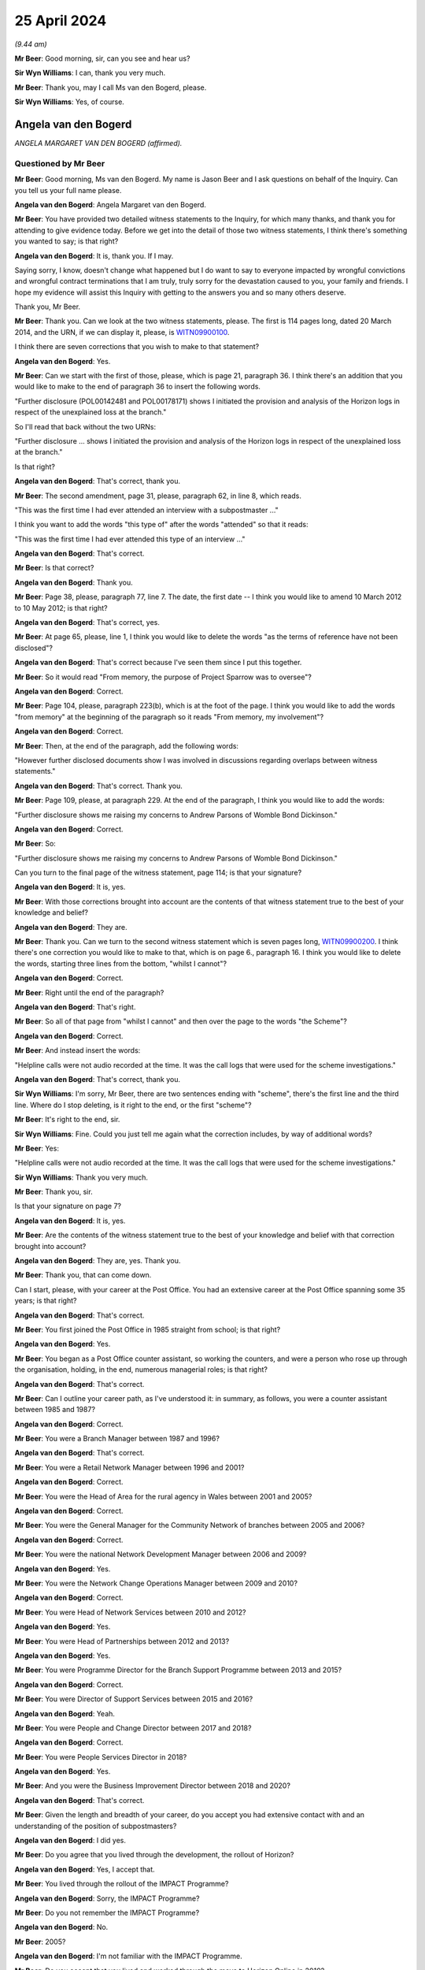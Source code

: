 .. raw:: html

   <a id="hearing-link" href="https://www.postofficehorizoninquiry.org.uk/hearings/phases-56-25-april-2024">Official hearing page</a>

25 April 2024
=============

.. raw:: html

   <details id="hearing-meta" open>
        <summary>
            <span class="open">Hide video</span>
            <span class="closed">Show video</span>
        </summary>
   <lite-youtube videoid="RpdWR9Iwljc" params="rel=0"></lite-youtube>
   <lite-youtube videoid="_urle8UpcAQ" params="rel=0"></lite-youtube>
   </details>

*(9.44 am)*

**Mr Beer**: Good morning, sir, can you see and hear us?

**Sir Wyn Williams**: I can, thank you very much.

**Mr Beer**: Thank you, may I call Ms van den Bogerd, please.

**Sir Wyn Williams**: Yes, of course.

Angela van den Bogerd
---------------------

*ANGELA MARGARET VAN DEN BOGERD (affirmed).*

Questioned by Mr Beer
^^^^^^^^^^^^^^^^^^^^^

**Mr Beer**: Good morning, Ms van den Bogerd.  My name is Jason Beer and I ask questions on behalf of the Inquiry.  Can you tell us your full name please.

.. rst-class:: indented

**Angela van den Bogerd**: Angela Margaret van den Bogerd.

**Mr Beer**: You have provided two detailed witness statements to the Inquiry, for which many thanks, and thank you for attending to give evidence today.  Before we get into the detail of those two witness statements, I think there's something you wanted to say; is that right?

.. rst-class:: indented

**Angela van den Bogerd**: It is, thank you.  If I may.

.. rst-class:: indented

Saying sorry, I know, doesn't change what happened but I do want to say to everyone impacted by wrongful convictions and wrongful contract terminations that I am truly, truly sorry for the devastation caused to you, your family and friends.  I hope my evidence will assist this Inquiry with getting to the answers you and so many others deserve.

.. rst-class:: indented

Thank you, Mr Beer.

**Mr Beer**: Thank you.  Can we look at the two witness statements, please.  The first is 114 pages long, dated 20 March 2014, and the URN, if we can display it, please, is `WITN09900100 <https://www.postofficehorizoninquiry.org.uk/evidence/witn09900100-angela-van-den-bogerd-first-witness-statement>`_.

I think there are seven corrections that you wish to make to that statement?

.. rst-class:: indented

**Angela van den Bogerd**: Yes.

**Mr Beer**: Can we start with the first of those, please, which is page 21, paragraph 36.  I think there's an addition that you would like to make to the end of paragraph 36 to insert the following words.

"Further disclosure (POL00142481 and POL00178171) shows I initiated the provision and analysis of the Horizon logs in respect of the unexplained loss at the branch."

So I'll read that back without the two URNs:

"Further disclosure ... shows I initiated the provision and analysis of the Horizon logs in respect of the unexplained loss at the branch."

Is that right?

.. rst-class:: indented

**Angela van den Bogerd**: That's correct, thank you.

**Mr Beer**: The second amendment, page 31, please, paragraph 62, in line 8, which reads.

"This was the first time I had ever attended an interview with a subpostmaster ..."

I think you want to add the words "this type of" after the words "attended" so that it reads:

"This was the first time I had ever attended this type of an interview ..."

.. rst-class:: indented

**Angela van den Bogerd**: That's correct.

**Mr Beer**: Is that correct?

.. rst-class:: indented

**Angela van den Bogerd**: Thank you.

**Mr Beer**: Page 38, please, paragraph 77, line 7.  The date, the first date -- I think you would like to amend 10 March 2012 to 10 May 2012; is that right?

.. rst-class:: indented

**Angela van den Bogerd**: That's correct, yes.

**Mr Beer**: At page 65, please, line 1, I think you would like to delete the words "as the terms of reference have not been disclosed"?

.. rst-class:: indented

**Angela van den Bogerd**: That's correct because I've seen them since I put this together.

**Mr Beer**: So it would read "From memory, the purpose of Project Sparrow was to oversee"?

.. rst-class:: indented

**Angela van den Bogerd**: Correct.

**Mr Beer**: Page 104, please, paragraph 223(b), which is at the foot of the page.  I think you would like to add the words "from memory" at the beginning of the paragraph so it reads "From memory, my involvement"?

.. rst-class:: indented

**Angela van den Bogerd**: Correct.

**Mr Beer**: Then, at the end of the paragraph, add the following words:

"However further disclosed documents show I was involved in discussions regarding overlaps between witness statements."

.. rst-class:: indented

**Angela van den Bogerd**: That's correct.  Thank you.

**Mr Beer**: Page 109, please, at paragraph 229.  At the end of the paragraph, I think you would like to add the words:

"Further disclosure shows me raising my concerns to Andrew Parsons of Womble Bond Dickinson."

.. rst-class:: indented

**Angela van den Bogerd**: Correct.

**Mr Beer**: So:

"Further disclosure shows me raising my concerns to Andrew Parsons of Womble Bond Dickinson."

Can you turn to the final page of the witness statement, page 114; is that your signature?

.. rst-class:: indented

**Angela van den Bogerd**: It is, yes.

**Mr Beer**: With those corrections brought into account are the contents of that witness statement true to the best of your knowledge and belief?

.. rst-class:: indented

**Angela van den Bogerd**: They are.

**Mr Beer**: Thank you.  Can we turn to the second witness statement which is seven pages long, `WITN09900200 <https://www.postofficehorizoninquiry.org.uk/evidence/witn09900200-angela-van-den-bogerd-second-witness-statement>`_.  I think there's one correction you would like to make to that, which is on page 6., paragraph 16.  I think you would like to delete the words, starting three lines from the bottom, "whilst I cannot"?

.. rst-class:: indented

**Angela van den Bogerd**: Correct.

**Mr Beer**: Right until the end of the paragraph?

.. rst-class:: indented

**Angela van den Bogerd**: That's right.

**Mr Beer**: So all of that page from "whilst I cannot" and then over the page to the words "the Scheme"?

.. rst-class:: indented

**Angela van den Bogerd**: Correct.

**Mr Beer**: And instead insert the words:

"Helpline calls were not audio recorded at the time. It was the call logs that were used for the scheme investigations."

.. rst-class:: indented

**Angela van den Bogerd**: That's correct, thank you.

**Sir Wyn Williams**: I'm sorry, Mr Beer, there are two sentences ending with "scheme", there's the first line and the third line.  Where do I stop deleting, is it right to the end, or the first "scheme"?

**Mr Beer**: It's right to the end, sir.

**Sir Wyn Williams**: Fine.  Could you just tell me again what the correction includes, by way of additional words?

**Mr Beer**: Yes:

"Helpline calls were not audio recorded at the time. It was the call logs that were used for the scheme investigations."

**Sir Wyn Williams**: Thank you very much.

**Mr Beer**: Thank you, sir.

Is that your signature on page 7?

.. rst-class:: indented

**Angela van den Bogerd**: It is, yes.

**Mr Beer**: Are the contents of the witness statement true to the best of your knowledge and belief with that correction brought into account?

.. rst-class:: indented

**Angela van den Bogerd**: They are, yes.  Thank you.

**Mr Beer**: Thank you, that can come down.

Can I start, please, with your career at the Post Office.  You had an extensive career at the Post Office spanning some 35 years; is that right?

.. rst-class:: indented

**Angela van den Bogerd**: That's correct.

**Mr Beer**: You first joined the Post Office in 1985 straight from school; is that right?

.. rst-class:: indented

**Angela van den Bogerd**: Yes.

**Mr Beer**: You began as a Post Office counter assistant, so working the counters, and were a person who rose up through the organisation, holding, in the end, numerous managerial roles; is that right?

.. rst-class:: indented

**Angela van den Bogerd**: That's correct.

**Mr Beer**: Can I outline your career path, as I've understood it: in summary, as follows, you were a counter assistant between 1985 and 1987?

.. rst-class:: indented

**Angela van den Bogerd**: Correct.

**Mr Beer**: You were a Branch Manager between 1987 and 1996?

.. rst-class:: indented

**Angela van den Bogerd**: That's correct.

**Mr Beer**: You were a Retail Network Manager between 1996 and 2001?

.. rst-class:: indented

**Angela van den Bogerd**: Correct.

**Mr Beer**: You were the Head of Area for the rural agency in Wales between 2001 and 2005?

.. rst-class:: indented

**Angela van den Bogerd**: Correct.

**Mr Beer**: You were the General Manager for the Community Network of branches between 2005 and 2006?

.. rst-class:: indented

**Angela van den Bogerd**: Correct.

**Mr Beer**: You were the national Network Development Manager between 2006 and 2009?

.. rst-class:: indented

**Angela van den Bogerd**: Yes.

**Mr Beer**: You were the Network Change Operations Manager between 2009 and 2010?

.. rst-class:: indented

**Angela van den Bogerd**: Correct.

**Mr Beer**: You were Head of Network Services between 2010 and 2012?

.. rst-class:: indented

**Angela van den Bogerd**: Yes.

**Mr Beer**: You were Head of Partnerships between 2012 and 2013?

.. rst-class:: indented

**Angela van den Bogerd**: Yes.

**Mr Beer**: You were Programme Director for the Branch Support Programme between 2013 and 2015?

.. rst-class:: indented

**Angela van den Bogerd**: Correct.

**Mr Beer**: You were Director of Support Services between 2015 and 2016?

.. rst-class:: indented

**Angela van den Bogerd**: Yeah.

**Mr Beer**: You were People and Change Director between 2017 and 2018?

.. rst-class:: indented

**Angela van den Bogerd**: Correct.

**Mr Beer**: You were People Services Director in 2018?

.. rst-class:: indented

**Angela van den Bogerd**: Yes.

**Mr Beer**: And you were the Business Improvement Director between 2018 and 2020?

.. rst-class:: indented

**Angela van den Bogerd**: That's correct.

**Mr Beer**: Given the length and breadth of your career, do you accept you had extensive contact with and an understanding of the position of subpostmasters?

.. rst-class:: indented

**Angela van den Bogerd**: I did yes.

**Mr Beer**: Do you agree that you lived through the development, the rollout of Horizon?

.. rst-class:: indented

**Angela van den Bogerd**: Yes, I accept that.

**Mr Beer**: You lived through the rollout of the IMPACT Programme?

.. rst-class:: indented

**Angela van den Bogerd**: Sorry, the IMPACT Programme?

**Mr Beer**: Do you not remember the IMPACT Programme?

.. rst-class:: indented

**Angela van den Bogerd**: No.

**Mr Beer**: 2005?

.. rst-class:: indented

**Angela van den Bogerd**: I'm not familiar with the IMPACT Programme.

**Mr Beer**: Do you accept that you lived and worked through the move to Horizon Online in 2010?

.. rst-class:: indented

**Angela van den Bogerd**: Yes, I did.

**Mr Beer**: The production of the Ismay report in 2010?

.. rst-class:: indented

**Angela van den Bogerd**: Yes.

**Mr Beer**: The production of the Detica report and the Deloitte reports?

.. rst-class:: indented

**Angela van den Bogerd**: Yes, I've seen that, yeah.

**Mr Beer**: All of the prosecutions of subpostmasters based on evidence produced by Horizon happened when you were --

.. rst-class:: indented

**Angela van den Bogerd**: Yes, I wasn't involved in those but, yes, they happened during my time.

**Mr Beer**: You were involved intimately in the Second Sight initial investigation --

.. rst-class:: indented

**Angela van den Bogerd**: Yes.

**Mr Beer**: -- and with the Mediation Scheme --

.. rst-class:: indented

**Angela van den Bogerd**: Yes.

**Mr Beer**: -- and you were extensively involved in the Group Litigation?

.. rst-class:: indented

**Angela van den Bogerd**: Yes.

**Mr Beer**: Do you accept that your managerial roles permitted and, indeed, required you to raise issues faced by subpostmasters to senior management and then, latterly, to the Board?

.. rst-class:: indented

**Angela van den Bogerd**: When I became aware of them, yes.  In terms of the Board, whether it was directly by myself, probably not, but via my reporting line.

**Mr Beer**: Who was your reporting line?

.. rst-class:: indented

**Angela van den Bogerd**: It depends at what time.  So my reporting line in terms of managerial roles tended to be Sue Huggins, Kevin Gilliland, Al Cameron, and then my last role was reporting into Jane MacLeod.

**Mr Beer**: So if we just go through, when you were Head of Partnerships in 2012 to 2013 who was your reporting line?

.. rst-class:: indented

**Angela van den Bogerd**: I believe that was Kevin Gilliland.

**Mr Beer**: Programme Director for the Branch Support Programme, '13 to '15?

.. rst-class:: indented

**Angela van den Bogerd**: I think that was Kevin again.

**Mr Beer**: Director of Support Services, '15 to '16?

.. rst-class:: indented

**Angela van den Bogerd**: Sorry, that was Al Cameron.

**Mr Beer**: People and Change Director, '17 to '18?

.. rst-class:: indented

**Angela van den Bogerd**: So I had a dual reporting line, Al Cameron and Martin Kirke, who was the HR Group Director at the time.

**Mr Beer**: People Services Director in 2018?

.. rst-class:: indented

**Angela van den Bogerd**: Al Cameron.

**Mr Beer**: Business Improvement Director, '18 to '20?

.. rst-class:: indented

**Angela van den Bogerd**: Jane MacLeod.

**Mr Beer**: So you wouldn't have had direct access to the Board, is that what you're saying, but, through each of those reports, indirect access?

.. rst-class:: indented

**Angela van den Bogerd**: So what used to happen is, if you took anything to the Board, you would normally have a sponsor who was an Executive Director and that would have been my reporting line.  But I would be called sometimes just to give updates, so on the Branch Support Programme, for instance, I might be called to go and give an update on the paper but, normally, your Exec Director, as a sponsor, would introduce you into that session and you would take over and update, through the paper.

**Mr Beer**: How many times did you attend the Board?

.. rst-class:: indented

**Angela van den Bogerd**: Oh, over my length of career, not -- I wasn't a regular attender of the Board.  So we had the Board and then, below that, we that the Executive Team, so I would probably have spent more time updating the Executive Team and, occasionally, go to Board for whatever I was doing at the time.

.. rst-class:: indented

So there were other things I will have updated the Board on because I was involved in other things other than what we've discussed as well.

**Mr Beer**: How many times do you think you attended the Board?

.. rst-class:: indented

**Angela van den Bogerd**: I'd say between 10 and 20 over the length of my career, probably.  I can't be exact.

**Mr Beer**: You left the Post Office in May 2020; is that right?

.. rst-class:: indented

**Angela van den Bogerd**: That's correct.

**Mr Beer**: You describe leaving the Post Office in your witness statement, if we can turn that up, the first one.  It'll come up on the screen.  Page 110, please.  At the foot of the page, please, paragraph 233.  You say:

"With the settlement being reached on the [Group Litigation] in December 2019, my role came to an end. As a result, I was made redundant."

Is that right?

.. rst-class:: indented

**Angela van den Bogerd**: That's correct.

**Mr Beer**: Can we look please at `PVEN00000280 <https://www.postofficehorizoninquiry.org.uk/evidence/pven00000280-text-messages-between-paula-vennells-and-angela-van-den-bogerd-06052020>`_ and, over the page, please.  This is a copy of text messages exchanged between you and Paula Vennells in May 2020.  Can you see that the one at the top is Ms Vennells asking you how you are and what lockdown is like for you, yes?

.. rst-class:: indented

**Angela van den Bogerd**: Yes.

**Mr Beer**: Then your reply is at the foot of the page:

"Hi Paula.  Good to hear from you -- we are all keeping well thank you.  I hope you ... are too? Lockdown has been 24/7 working on [Covid-19] crisis management for me in recent weeks.  However I leave [the Post Office] on Monday.  Just finalising the details of my agreement and it's not common knowledge in work yet but the time is right for me to leave.  The last year has reinforced that for me.  Don't know what I'll do going forward ... but I'm looking forward to pastures new.  I'm glad some things I said have been useful for you.  Take care", et cetera.

.. rst-class:: indented

**Angela van den Bogerd**: Yes.

**Mr Beer**: You say it wasn't common knowledge in work that you were leaving but the time is right for you to leave, the last year has reinforced that for you.  It seems from this that it was what had happened in the previous year that was relevant to your decision to leave; is that right?

.. rst-class:: indented

**Angela van den Bogerd**: That's correct.

**Mr Beer**: In that time, the Post Office had lost the Common Issues Trial --

.. rst-class:: indented

**Angela van den Bogerd**: Mm-hm.

**Mr Beer**: -- the Post Office had lost the Horizon Issues Trial, the Post Office had failed successfully to appeal to the Court of Appeal and the Post Office had reached a settlement of over £50 million with the Group Litigation claimants.  You had been significantly and deeply criticised by a High Court judge.

.. rst-class:: indented

**Angela van den Bogerd**: Yes.

**Mr Beer**: Were those relevant to your reasons for leaving?

.. rst-class:: indented

**Angela van den Bogerd**: Not really.  It was what came after that.  So --

**Mr Beer**: What came after that?

.. rst-class:: indented

**Angela van den Bogerd**: So I think, to set the context, so the only -- when I moved into the branch improvement -- sorry, business improvement role, that was the first time that I'd been exclusively working on that role, so, throughout the whole of my career, including the investigations of Second Sight at the start of the scheme, that was on addition to my day job.  So it was additional responsibility.

.. rst-class:: indented

So when I moved into the business improvement role, that was full time, supporting the GLO.  So, technically, when that ended my role was redundant but I didn't leave straightaway because that was in the December and I left in the May.  So, after the settlement, then I started to -- I was asked, then, to look at the Horizon Shortfall Scheme, what that would look like, and I spent some time working with the lawyers -- it would have been HSF at that time -- and, I think, for me, I got a bit disillusioned, in as much as we had settled and, therefore, my view is we should now push on and deliver what we said we would, which was Horizon Shortfall Scheme, as quickly as we should, and it just wasn't happening.

**Mr Beer**: Why wasn't it happening?

.. rst-class:: indented

**Angela van den Bogerd**: Because there was lots of discussions around what that should look like, how long it should take, and I just got very disillusioned.  I mean, so my comment to the business at the time was that the Horizon --

**Mr Beer**: Sorry, the document can come down and can you move forward slightly to make sure those two microphones are angled towards your mouth.

.. rst-class:: indented

**Angela van den Bogerd**: Okay, is that better?

**Mr Beer**: A bit better.  If you can keep your voice up.

.. rst-class:: indented

**Angela van den Bogerd**: Okay, I'll try.  Sorry, I do tend to drop my voice, so just let me know and I'll raise it.

**Mr Beer**: You said that you said to, and then I missed who you said it to?

.. rst-class:: indented

**Angela van den Bogerd**: So it was a general conversation within the business. I said, you know, the success would be measured by how quickly we pay out compensation, how much compensation we pay out and how little we spend on solicitor costs in doing that, and I was concerned that all of that was reversed so we were spending quite a lot of money on solicitor costs and we weren't progressing applications through that scheme as quickly as we should.  So by the time I left in the May, no payments had been made and we weren't any further forward, so I just got very disillusioned with, I suppose, the intent of the business to resolve what we'd agreed that we would do.

**Mr Beer**: Who was driving the intent of the business, to not do the three things that you've identified?

.. rst-class:: indented

**Angela van den Bogerd**: I'm not really sure, because the lawyers were heavily involved at the time.  It just didn't seem to get the traction I thought we should have.

.. rst-class:: indented

So my view was, you know, we'd come through very difficult trials, we'd agreed the settlement and, therefore, we accept that's the position and we should move on and do what we should do as quickly as we should.

**Mr Beer**: So it wasn't the loss of the trials and the criticisms of the judge that prompted you to leave; it was disillusion with the Post Office delivering on its commitments?

.. rst-class:: indented

**Angela van den Bogerd**: For me personally, yes.  I mean, I had had a conversation with Paula before we went into the trials that I was thinking of leaving the business and that was because I felt, at the time, I was being pigeonholed into the litigation and I wanted to explore other things, from a career perspective.  So it wasn't something I hadn't discussed previously but, at that time, Paula had asked me to stay because of my extensive knowledge of the business and the fact that I'd, you know, been close with the initial investigation with Second Sight and the scheme.  So I agreed to stay but, yeah.

.. rst-class:: indented

But it was a personal thing for me.  As you say, we weren't delivering on what we said we would, as quickly as I thought we should do.

**Mr Beer**: Did the revelations made by the `Horizon Issues judgment <https://www.bailii.org/ew/cases/EWHC/QB/2019/3408.html>`_ not have any impact on you in terms of your career and decision to leave at all -- the fact that, for the first time, a person in authority, a High Court judge, had found the existence of, say, 30 bugs, errors and defects that either had or had the potential to cause shortfalls, a fact that the Post Office had been denying for decades -- have some impact on you?

.. rst-class:: indented

**Angela van den Bogerd**: I think -- well, that was, obviously, that was the final position.  But, I think, as we went through the GLO, it was obvious as we were going through that things were -- in terms of what I was seeing, it was stuff that I wasn't aware of before.  So, for me, it was kind of we were on that journey anyway.  The extent of the judgments, I think, was a surprise but, having gone through the whole process -- and I was -- you know, I did attend the two trials every day, you know, so I could see that coming together, as I went through.  So it wasn't a complete revelation but -- and that actually didn't -- that wasn't the reason for me leaving the business.  From my perspective, it wasn't my reason.  It was the fact that, you know, we just weren't delivering on what we said we would deliver and I felt quite strongly about that.

**Mr Beer**: Even though you had been directly involved in the Second Sight initial investigation and in the mediation process, neither of which had uncovered the bugs, errors and defects --

.. rst-class:: indented

**Angela van den Bogerd**: Mm-hm, yeah.

**Mr Beer**: -- that the judge found to have existed; that didn't have any impact on you at all?

.. rst-class:: indented

**Angela van den Bogerd**: Well, I wish we had uncovered it but the evidence -- from our investigations, the evidence just wasn't there to support it.  But what I wasn't aware of and my team weren't aware of at the time, was the, you know, the amount of -- so the Known Error Logs, for instance, we weren't aware of the KELs at the time.  So those things came out later as we were in the GLO process.

**Mr Beer**: I think that's one of the five main things you say in your witness statement.  I'm going to summarise your witness statement, if I may.

.. rst-class:: indented

**Angela van den Bogerd**: Okay.

**Mr Beer**: Firstly, I think you make no concessions or admissions that you did anything wrong, correct?

.. rst-class:: indented

**Angela van den Bogerd**: Well, I didn't knowingly do anything wrong and I would never knowingly do anything wrong.

**Mr Beer**: You don't apologise for your role in any of the events being examined in the Inquiry, do you?

.. rst-class:: indented

**Angela van den Bogerd**: I think -- and I've reflected on this quite a bit and the disclosure that I've seen through this process, there are things that -- documents that I've seen that I don't remember some of them, from the time, but clearly, knowing what I know now, I would give further weight to some of those documents than I did at the time.  So they would have more significance.

.. rst-class:: indented

So things like -- things that I might have missed at the time, that I am -- I really regret that and wish I'd been able to see that back then.

**Mr Beer**: But, still, knowing what you know now, in your witness statement you don't apologise for anything that you did wrong, do you?

.. rst-class:: indented

**Angela van den Bogerd**: I apologise for not getting to the answer more quickly but, with the evidence I had and the parameters of my role at the time, I did the best I could and to the best of my ability.

**Mr Beer**: What you say is you blame Fujitsu for not being transparent with you and the Post Office?

.. rst-class:: indented

**Angela van den Bogerd**: Yes.

**Mr Beer**: That's the third thing you say: you lay the blame at Fujitsu's door?

.. rst-class:: indented

**Angela van den Bogerd**: Well, from my perspective, because, you know, we'd set up the Mediation Scheme, we had reached out to Fujitsu in terms of being able to get the information from them for us to be able to do the investigations.  They'd put a project manager in place that we funded to be able to get access to the information that we needed.  They knew what we were doing, yet we didn't get sight of any KELs. Now, I didn't know KELs existed and nobody that we were working with in the business knew that at the time.

.. rst-class:: indented

What I've subsequently seen through the disclosure and what some of this did come out, as we were going through the GLO process, is that there were people within the organisation --

**Mr Beer**: Within the Post Office?

.. rst-class:: indented

**Angela van den Bogerd**: -- within the Post Office, that were aware of, I presume, Known Errors Logs, but I'm just talking about the Service Management Department, where they would be dealing with Fujitsu at that level on a daily basis and working that through.  Now, that wasn't available and I certainly wasn't aware of that when we were going through the scheme.

**Mr Beer**: That's the fourth thing you say: the first you knew about Known Error Logs, KELs, was in the course of the Group Litigation?

.. rst-class:: indented

**Angela van den Bogerd**: Yes.

**Mr Beer**: When in the course of the Group Litigation?

.. rst-class:: indented

**Angela van den Bogerd**: I'm not really sure but -- and it wasn't the detail of the KELs; it was more KELs.  So as we -- Andrew Parsons particularly was preparing the case and bringing papers to -- I think it was the PLSG, then that's probably the first time, and we started to have some queries coming in from the Legal team into me and then out to my team to be able to go and find some information on it.  But that was the first time but I really can't put a date on it.

**Mr Beer**: You say, lastly, that you had no knowledge of any material bugs in the Horizon system until the Second Sight investigation reported in July 2013?

.. rst-class:: indented

**Angela van den Bogerd**: So at the point that we were feeding information to Second Sight for the construction of that interim report, then we disclosed two bugs, and that was a surprise to me.  I wasn't aware of those until that point.

**Mr Beer**: Can I, before we get into the detail, just look at some of the language you use and go back to your witness statement at paragraph 29, on page 14, please.  It'll come up on the screen.  The top paragraph, which is paragraph 29, and the word before "memory", on the previous page, is "From", you say:

"From memory, Second Sight were putting together their report and the Legal Team said that they had been made aware of a couple of anomalies which they needed to disclose.  This was the first I had heard of any bugs, so it was a surprise ..."

Which is what you've just told us there.

.. rst-class:: indented

**Angela van den Bogerd**: Yeah.

**Mr Beer**: Then looking down the page, at paragraph 30, about three or four lines from the bottom:

"As mentioned in the paragraph above, it was only when [the Post Office] disclosed to Second Sight that there were two anomalies within Horizon in 2013, that there was any suggestion that the system was not foolproof but, even then, a rational explanation was provided by IT experts."

You refer in this statement in a number of places, as we've seen here, to "anomalies".

.. rst-class:: indented

**Angela van den Bogerd**: Mm-hm.

**Mr Beer**: Did you choose that word because you wanted to characterise bugs, errors and defects in Horizon as something which is odd, peculiar or strange, ie the definition of the word "anomaly"?

.. rst-class:: indented

**Angela van den Bogerd**: No, it was simply that's what -- that was the word used at the time.  So when -- I think it was Simon Baker was involved and brought that to my attention, and I say the Legal team, I think it was Andrew Parsons and Rod Williams, that was the conversation that -- it was just the word that was used at the time.

**Mr Beer**: Do you remember a diktat that the word "anomalies" should be used?

.. rst-class:: indented

**Angela van den Bogerd**: Sorry, I missed that question.

**Mr Beer**: Do you remember a diktat, an instruction, a suggestion that the word "anomaly" should be used --

.. rst-class:: indented

**Angela van den Bogerd**: No.

**Mr Beer**: -- over and above "bugs, errors and defects"?

.. rst-class:: indented

**Angela van den Bogerd**: No.

**Mr Beer**: Can we look, please, at `POL00380985 <https://www.postofficehorizoninquiry.org.uk/evidence/pol00380985-email-mark-r-davies-paula-vennells-cc-martin-edwards-and-alwen-lyons-and>`_.  We can see this is an email from Paula Vennells to you, at about this time, July 2013.  We can see you are on the distribution list there --

.. rst-class:: indented

**Angela van den Bogerd**: Yeah.

**Mr Beer**: -- in which she says:

"My engineer/computer literate husband sent the following reply to the question:

"'What is a non-emotive word for computer bugs, glitches, defects that happen as a matter of course?'"

"Answer:

"'Exception or anomaly.  You can also say conditional exception/anomaly which only manifests itself under unforeseen circumstances ...'"

Do you remember this?

.. rst-class:: indented

**Angela van den Bogerd**: I hadn't remembered this but I have seen this.  I think it was brought up yesterday or in the course of this phase, so I did remember it at that point.

**Mr Beer**: Was this acted on by you, that, rather than referring to things as "bugs, glitches, defects", you should use the words "anomaly" or "exceptions"?

.. rst-class:: indented

**Angela van den Bogerd**: So I don't believe I ever used the word "exceptions". Anomalies -- so Simon Baker pulled together the information to provide to Second Sight and he headed it up "Anomalies", and that's why I just adopted the word "anomaly" but, in my statement, I've referred to "bugs".

**Mr Beer**: Yes, you have in other places where we've asked you a question about bugs, errors and defects.

.. rst-class:: indented

**Angela van den Bogerd**: Yeah.  So I think from -- and I'm sure there is a technical categorisation for each of bugs, errors and defects; I don't know what that is.

**Mr Beer**: Reading this now, can you see this is an attempt, through the use of language, to control the narrative; Mr Blake might call it Orwellian?

.. rst-class:: indented

**Angela van den Bogerd**: Yes.

**Mr Beer**: Is that what it was like working in the Post Office at this time, that language was controlled to lead the narrative?

.. rst-class:: indented

**Angela van den Bogerd**: We certainly had, in all my time at Post Office and Royal Mail prior to that, then we always had agreed messaging so, you know, in terms of consistency of messages and words that we would use.  I didn't think too much of this at the time.  It was -- you know, the important thing for me at the time was there were two bugs, errors or defects, however you want to determine them, that I wasn't aware of up until that point.  They were explained to me as -- you know, this -- you know, every system has these things, it's -- how you deal with it is important and we just moved on from there.  But it didn't strike me as something really unusual at that point.

**Mr Beer**: What didn't strike you as unusual that --

.. rst-class:: indented

**Angela van den Bogerd**: The terms that we were --

**Mr Beer**: A preferred use of language?

.. rst-class:: indented

**Angela van den Bogerd**: Yes.  So the agreed language that we wanted to use there, this has come from Paula's note, was "anomaly" and that's what Simon had put.  So when he shared that information, they were headed up "Anomaly".

**Mr Beer**: Looking at it now, can you see what perhaps sits behind this?

.. rst-class:: indented

**Angela van den Bogerd**: Yes.

**Mr Beer**: What do you think sits behind it?

.. rst-class:: indented

**Angela van den Bogerd**: As you said, it's about controlling the narrative.  It's about using a consistent -- I don't think it actually worked here because --

**Mr Beer**: Well, that's a different issue.

.. rst-class:: indented

**Angela van den Bogerd**: Yeah, because, you know, I've defaulted straight to "bug" but it was -- I agree, it was an attempt to control the narrative, in terms of what we were saying.

**Mr Beer**: What do you think the intended effect was to use language of "exception" or "anomaly" rather than "bug" or "glitch" or "defect"?

.. rst-class:: indented

**Angela van den Bogerd**: Well, I think from Paula's note she says, "non-emotional" was that what she said there, but -- a "non-emotive word".  I didn't think too much of it at the time.  I mean --

**Mr Beer**: Do you think it's about emotion?

.. rst-class:: indented

**Angela van den Bogerd**: Well, I don't think it's about emotion.

**Mr Beer**: It's trying to suggest something materially different, isn't it?  An "exception" or "anomaly" carries with it the implication that it's odd, that it's strange, that it's peculiar.

.. rst-class:: indented

**Angela van den Bogerd**: Yes.

**Mr Beer**: Whereas a "bug", what does that suggest, or a "defect in your system"; what does that carry with it?

.. rst-class:: indented

**Angela van den Bogerd**: I think, for me, it carries that -- it would be, could be exceptional, in that we -- because we hadn't seen many of them but I think the word of a "bug" is a bit more routine.  So there's, you know, that's what we expect from that situation.  As I say, I didn't give it too much thought at the time.  "Anomaly" is the word that Simon put on to the information he shared and that's why I've picked it up in my witness statement because -- when I was referring to the documents but, as I say, I've instinctively defaulted to "bug".

**Mr Beer**: Can I turn to a different aspect of information handling, that of legal professional privilege.  To your knowledge, did the Post Office, from 2011 onwards, at least 2011 onwards, seek to use claims of legal professional privilege as a tool to cloak communications in privacy?

.. rst-class:: indented

**Angela van den Bogerd**: I didn't think so at the time.

**Mr Beer**: Does that mean, looking back, you can see how it sought to do so now?

.. rst-class:: indented

**Angela van den Bogerd**: So, again, from the information I've seen as part of this process, then I think there's -- there was a tendency to do that.

**Mr Beer**: Did it seek to regulate its conduct and carry out its communications in a way that maximised the possibility of cloaking its communications in privacy, so that they wouldn't have to be disclosed?

.. rst-class:: indented

**Angela van den Bogerd**: Again, I wasn't aware of that.

**Mr Beer**: Can we look, please, at POL00176467.  Can we look, please, to start with page 2.  This is an email of 20 October 2011 to you, amongst others, from Emily Springford.  If we look at page 3, please, and scroll down -- thank you -- we can see she was a Principal Lawyer in Dispute Resolution, I think, in Royal Mail Group?

.. rst-class:: indented

**Angela van den Bogerd**: Yes.

**Mr Beer**: Do you remember Emily Springford?

.. rst-class:: indented

**Angela van den Bogerd**: No, I'd never met her.  This was the first --

**Mr Beer**: Go back to page 2, please.  It's about disclosure and evidence gathering in the context of the JFSA claims, and it addresses three topics: document preservation, document creation and the information that's needed to respond to the letters of claim.  I think you've seen this?

.. rst-class:: indented

**Angela van den Bogerd**: Yes, I have.

**Mr Beer**: Thank you.  We've seen it before and recently, so I'm not going to read it out.  Can we go to something new, which your communication on page 1, please.  Can we see that you send this on to a collection of people: Mr Breeden, Ms Norbury, Ms Richardson, Mr Wales, Mr Lawrence, Ms Buchanan, et cetera.  Yes?

.. rst-class:: indented

**Angela van den Bogerd**: Yes, that was my lead team, my direct reports.

**Mr Beer**: So you were sending it on to your team, yes?

.. rst-class:: indented

**Angela van den Bogerd**: Yes, I was.

**Mr Beer**: What did, in broad terms, the people who were in your direct reports do?

.. rst-class:: indented

**Angela van den Bogerd**: So there was a mix.  John and Lin were contract, they managed the Contracts Advisers team.  The rest then were -- so this, just to give a bit of context, so this, when I took over -- I took on additional responsibilities, I think it was December, towards the end of December 2010.  This was the new team that came together, so it was bringing different areas of responsibility at the time.  So Lin and John were Contracts -- Contract Management Team, the rest had been my existing team, which were managing the network of provision of post offices opening, closures and also, I think at this point, I think I brought in the training and audit function into this as well.

**Mr Beer**: Okay, and they would have had people working under them --

.. rst-class:: indented

**Angela van den Bogerd**: Yes.

**Mr Beer**: -- and people working under them, and would you expect them to distribute that to the people working to them?

.. rst-class:: indented

**Angela van den Bogerd**: Yes.

**Mr Beer**: So it would be cascaded down through the business in that way?

.. rst-class:: indented

**Angela van den Bogerd**: Yes, it would, yes.

**Mr Beer**: If we see, you forward Ms Springford's email and, in the second line, you say:

"With the litigation being strong possibility our Legal Team has issued some advice, guidance and directives in the email below.  Once you have read the email below yourself I then need you to action the relevant sections ... but I want everyone in our team to be aware of the need to:

"[1] Preserve all documents which might potentially be relevant to these claims", and you set them out.

.. rst-class:: indented

**Angela van den Bogerd**: Yes.

**Mr Beer**: Then 2:

"Mark communications in relation to these cases and as detailed below as 'legally privileged and confidential' ..."

Did you think that message really reflected Ms Springford's advice --

.. rst-class:: indented

**Angela van den Bogerd**: Yes, I did.

**Mr Beer**: -- ie mark all communications in relation to those cases "legally privileged and confidential"?

.. rst-class:: indented

**Angela van den Bogerd**: Yes.

**Mr Beer**: But that wasn't Ms Springford's advice, was it?

.. rst-class:: indented

**Angela van den Bogerd**: So I thought I was just simply passing on Ms Springford's advice because, as I said, this was a fairly new team coming together, Lin and John particularly would have been aware of this, these type of requirements where the rest of the team wouldn't have been.  So that was just me simply passing on the instruction and the requirements from Emily Springford.

**Mr Beer**: What she had said, we can see it on page 3, second paragraph from the top, third line:

"As litigation is now a distinct possibility, a document will be privileged if its dominant purpose is to give/receive legal advice about the litigation or to gather evidence for use in the litigation.  This also applies to communications with third parties ..."

Then first bullet point:

"If the dominant purpose of the communication is not to obtain legal advice, try to structure the document in such a way that its dominant purpose can be said to be evidence gathering for use in litigation."

Now, without for the moment addressing the question of whether or not what Ms Springford advised was correct or appropriate, she was saying that, only where the dominant purpose of the document was evidence gathering, in connection with the litigation, might a document be said to enjoy privilege.  That qualified her advice, didn't it?

.. rst-class:: indented

**Angela van den Bogerd**: Yes.

**Mr Beer**: What you advised, page 1:

"Mark communications in relation to these cases [ie the list of cases] 'legally privileged and confidential' ..."

You dropped the bit about only if the dominant purpose of the communication can be said to obtain or receive legal advice.

.. rst-class:: indented

**Angela van den Bogerd**: That was me just summarising because I'd asked them to familiarise themselves with Emily's note, asked them to read it, and it was me just actually bringing their attention to this is important, I need you to be aware of what Emily is asking us to do and asking them to comply with that.  So there was nothing else other than me just summarising.

**Mr Beer**: Let's look at it this way: at the very least, you understood all communications in relation to those cases as now being legally privileged and confidential?

.. rst-class:: indented

**Angela van den Bogerd**: Well, that's not what I've said.  I've said "mark communication", I didn't say "all" but this was a new situation for me.  I'd not been involved in disclosure before and a number of my team wouldn't have been involved in disclosure before.  So this was me just passing on the requirements and the request from Emily --

**Mr Beer**: You're not passing on it, are you?  You're passing it on and then you say you want everyone in the team to be made aware of the need to do these three things --

.. rst-class:: indented

**Angela van den Bogerd**: Yes.

**Mr Beer**: -- and the second of those things is materially different from what she advised, isn't it?

.. rst-class:: indented

**Angela van den Bogerd**: So it -- that wasn't my intention.  This was just -- my intention was just to bring it to the fore of people's minds, in this newly formed team, so that they were aware of what we needed to do.  And the other -- the third bullet point was making sure that they treated all of this as a priority because that, I think at the time, as it was played out to me, is the Legal team sometimes struggled to get the information they needed out of the business in the time --

**Mr Beer**: You're talking about a different thing now, which is about the priority of communications.

.. rst-class:: indented

**Angela van den Bogerd**: Yes.

**Mr Beer**: I'm talking about the second bullet point.  So if we just focus on the second bullet point, you at least understood that all communications were to be treated as legally privileged and confidential, didn't you?

.. rst-class:: indented

**Angela van den Bogerd**: That wasn't -- that's not what I was saying in here.  As I said, I just tried to summarise what Emily had asked.

**Mr Beer**: Why did you tell them to mark communications in relation to those cases as "legally privileged and confidential", when that's not the advice that had been received?

.. rst-class:: indented

**Angela van den Bogerd**: I can't remember back that far but, as I say, my intention was only, really, to pass on what Emily had asked and in terms of summary.  I'd asked them to read what she'd said.  I can't remember any further discussions after this and -- yeah, I can't remember anything further after that, just in terms of whatever we did, but, if there were any queries about what they were doing, then they would have raised it at the time and I can't remember any.

**Mr Beer**: Thank you.  That can come down.

Can I turn, please, then to issues of substance and, firstly, the question of remote access.

.. rst-class:: indented

**Angela van den Bogerd**: Okay.

**Mr Beer**: Can we turn to your witness statement on page 10, please, at paragraph 19.  I just want to examine what you say in your witness statement about remote access, and then go and look at some of the underlying documents.  You say:

"[A document] is [an] email from John Breeden to me on 5 December 2010.  I cannot recall this email or the content of the pack he attaches.  Having reviewed the email, I have noted that Lynn Hobbs ... advised Mike Granville and Rod Ismay that she had 'found out that Fujitsu can actually put an entry into a branch account remotely'."

Yes?  So you're saying that, in an email that was sent to you on 5 December 2010, you were told that it had been discovered that Fujitsu can put an entry into a branch account remotely, yes.

.. rst-class:: indented

**Angela van den Bogerd**: So Lynn had said that to John and then John had forwarded Lynn's email to me.

**Mr Beer**: So it's the equivalent of you being given that information?

.. rst-class:: indented

**Angela van den Bogerd**: Secondhand, yeah.

**Mr Beer**: Does that make a difference?

.. rst-class:: indented

**Angela van den Bogerd**: In as much as he was bringing it to my attention, for information, so I think it was a slightly different thing.

**Mr Beer**: Different thing to what?

.. rst-class:: indented

**Angela van den Bogerd**: To actually getting it directly with, you know -- to action.  As I think I said in here, this was something I wasn't aware of and hadn't been aware of previously, and I don't actually remember receiving these emails. And I did ask for -- you know, Post Office for "Can I have my response to this", because --

**Mr Beer**: And there isn't one?

.. rst-class:: indented

**Angela van den Bogerd**: There isn't one.

**Mr Beer**: Okay.  Well, put it this way: you got an email on 5 December, which said in terms that Fujitsu can actually put an entry into a branch account remotely, agreed?

.. rst-class:: indented

**Angela van den Bogerd**: That's what Lynn had dropped into her email, yeah.

**Mr Beer**: Let's try again.  You had been given information on 5 December 2010 that Fujitsu can actually put an entry into a branch account remotely, agreed?

.. rst-class:: indented

**Angela van den Bogerd**: In that email chain, yes.

**Mr Beer**: Thank you.  Can we go forwards please to page 15 of your witness statement, at paragraph 31.  You say:

"Pre-2011, I had no knowledge of the ability of Fujitsu employees to alter transaction data or data in branch accounts without the knowledge or consent of [subpostmasters]."

.. rst-class:: indented

**Angela van den Bogerd**: Yes.

**Mr Beer**: Yes?

.. rst-class:: indented

**Angela van den Bogerd**: Yes.

**Mr Beer**: That's not right, is it, because you had been told about it in the email of 5 December?

.. rst-class:: indented

**Angela van den Bogerd**: But, as I said, I don't ever remember seeing that in December.

**Mr Beer**: That's a different thing, whether now you remember, 14 years later, receiving an email.  You're saying in the witness statement here "I had no knowledge of the ability", whereas, in fact, you did have knowledge because you'd been sent that email, hadn't you?

.. rst-class:: indented

**Angela van den Bogerd**: But without seeing that email as part of this, I would have no knowledge, that's all I'm trying to say, is the first conscious knowledge of that was the email from Tracy Marshall, which would have been several weeks after so.  So the John Breeden email was, I think, 5 December and a month later this information came from Tracy Marshall.

**Mr Beer**: So the lightbulb moment for you was not the Breeden email of December 2010, it was the Marshall email of January 2011?

.. rst-class:: indented

**Angela van den Bogerd**: Yes.

**Mr Beer**: Can we look at the Breeden email of 2010, then, please. `POL00088956 <https://www.postofficehorizoninquiry.org.uk/evidence/pol00088956-email-thread-between-john-breeden-angela-van-den-bogerd-and-others-re-follow>`_.  The first page is from Mr Breeden to you and copied to a number of other people, yes?

.. rst-class:: indented

**Angela van den Bogerd**: Yes.

**Mr Beer**: He forwards a chain, if we look at the bottom of the page.  Ms Hobbs: do you remember who Ms Hobbs was?

.. rst-class:: indented

**Angela van den Bogerd**: Lynn Hobbs, I do, yes.

**Mr Beer**: Tell us?

.. rst-class:: indented

**Angela van den Bogerd**: Oh, sorry, she was the -- I think it was the General Manager of the Support Network.  John Breeden at this time, and I can't remember the switch of responsibilities to me, but John Breeden would be reporting to Lynn, and had done for quite some time, as did Lin Norbury.

**Mr Beer**: So did Lynn Hobbs indirectly report to you?

.. rst-class:: indented

**Angela van den Bogerd**: No, Lynn was more senior than me.

**Mr Beer**: I see.  She says:

"This is the last email exchange I had with Mike Granville about the BIS meeting.  The attached documents were what Mike was proposing to send to BIS.  I haven't seen anything further but I did have a conversation with Mike about the whole 'remote access to Horizon' issue ... The view being expressed was that whilst this may be possible it's not something we have asked Fujitsu to provide.  I don't know what the final outcome was.

"I am also forwarding two further emails.

"One from Rod Ismay which is the final report he produced as a [result of] a request from Dave Smith ..."

Then, over the page, please: "

"The second from Mike [Griffiths] with a document that was sent to BIS in August as a briefing in advance of Ed Davey's meeting with JFSA."

.. rst-class:: indented

**Angela van den Bogerd**: So that's Mike Granville.

**Mr Beer**: Sorry?

.. rst-class:: indented

**Angela van den Bogerd**: Mike Granville.

**Mr Beer**: Yes.

.. rst-class:: indented

**Angela van den Bogerd**: Sorry, you said "Griffiths".

**Mr Beer**: Then cut into Lynn Hobbs's email is her reply to Mike and Rod, saying:

"I found out this week that Fujitsu can actually put an entry into a branch account remotely.  It came up when we were exploring solutions around a problem generated by the system following migration to [Horizon Online].  This issue was quickly identified and a fix put in place but it impacted around 60 branches and went meant a loss/gain incurred in a particular week in effect disappeared from the system.  One solution, quickly discounted because of the implications around integrity, was for Fujitsu to remotely enter a value into a branch account to reintroduce the missing loss/gain.  So [the Post Office] can't do this but Fujitsu can."

I think you'd agree that's very significant information, isn't it?

.. rst-class:: indented

**Angela van den Bogerd**: Yes.  But, prior to this, I would have had no awareness of any of this stuff.

**Mr Beer**: Which makes it even more significant, no?

.. rst-class:: indented

**Angela van den Bogerd**: In as much as I said this was something I wasn't aware of and I don't recall seeing this, and then looking at Lynn's note, which is quite a strange note, the way she's dropped this into an email chain, which I find quite strange.

**Mr Beer**: Strange for us too because we can find no record of it anywhere else.

.. rst-class:: indented

**Angela van den Bogerd**: I've never seen an email like this before, where something was just cut in.  You'd normally forward that email or attach it, so I find this really strange.  But I think at this point -- so Lynn left the organisation shortly after, I think -- in looking at this, I think this was just Lynn passing over to John things before she left and John was coming into my team.

**Mr Beer**: Just taking a step back from this, this is an email chain forwarding to you the Rod Ismay report, correct?

.. rst-class:: indented

**Angela van den Bogerd**: Yes.

**Mr Beer**: At the same time, it's forwarding you the Rod Ismay report, it's telling you something about remote access?

.. rst-class:: indented

**Angela van den Bogerd**: Mm-hm.

**Mr Beer**: Yes?  The beginning and end part of this bit that's cut in is about the remote access and the bit in the middle is about the context in which remote access has arisen, correct?

.. rst-class:: indented

**Angela van den Bogerd**: Yes.

**Mr Beer**: So it's saying that there is a facility to put entries into branch accounts remotely, it provides the context in which that issue had arisen, 60 branches, and a fix, and how do we correct the error that has occurred? Shall we use this?  No, let's not use this remote access because that has issues of integrity about it but, in any event, Fujitsu can do this?

.. rst-class:: indented

**Angela van den Bogerd**: Yes.

**Mr Beer**: That's what it's telling you?

.. rst-class:: indented

**Angela van den Bogerd**: Yes, it is.

**Mr Beer**: Can we go back to paragraph 16 of your witness statement, please.  It's on page 9, please.  Scroll down, please.  You're dealing with the Ismay report here.  You say:

"Whilst I cannot recall receiving the report, I assume I would have been reassured by its content at the time."

You then say some stuff about knowing what you know now --

.. rst-class:: indented

**Angela van den Bogerd**: Yes.

**Mr Beer**: -- and you say, in the last three lines:

"... notably the report says there is an 'absence of backdoors' ..."

Yes?

.. rst-class:: indented

**Angela van den Bogerd**: Yes.

**Mr Beer**: Then you set out some information you now know.  So you're saying that you would have been reassured by the contents of the Ismay report, yes?

.. rst-class:: indented

**Angela van den Bogerd**: Yes, but I don't -- I mean, I don't remember seeing that in December.  I definitely saw the Ismay report.  I'm not sure when.  I thought it was a later date than that.

**Mr Beer**: Well, we know you got it on 5 December 2010 because we have just looked at the email chain?

.. rst-class:: indented

**Angela van den Bogerd**: Yes, what I'm saying is I don't remember it from that point but I do remember reading the report and I thought it had it separately but not at the time that Rod put that together, which I think was August.

**Mr Beer**: You say that you would have been reassured and, seemingly, you would have been reassured because the report said there was an absence of backdoors, yes?

.. rst-class:: indented

**Angela van den Bogerd**: Yes.

**Mr Beer**: But the very email chain that brought this report to your attention said something very different, didn't it?

.. rst-class:: indented

**Angela van den Bogerd**: I'm not sure, for me, that registered as different. I think --

**Mr Beer**: Let's look at what your reaction was, as a separate question, to what the facts are.  You would agree that the very email chain that brought the Rod Ismay report to your attention said something very different about the absence of backdoors, didn't it?

.. rst-class:: indented

**Angela van den Bogerd**: Well, it didn't mention backdoors.  It said that they could inject --

**Mr Beer**: Fujitsu could remotely access --

.. rst-class:: indented

**Angela van den Bogerd**: Yes --

**Mr Beer**: -- and inject transactions?

.. rst-class:: indented

**Angela van den Bogerd**: So I think the backdoor bit is quite different, I think. So, for me, the absence of backdoors feels that that's done in an uncontrolled way, whereas, if they could inject, you know, which I later learnt about the balancing transaction, which is that kind of scenario, so I think for me the two just didn't -- they're not the same thing to me.

**Mr Beer**: What's the difference?

.. rst-class:: indented

**Angela van den Bogerd**: So, as I say, I think the backdoor is, I think, more of an uncontrolled way, whereas the injecting is done in a controlled way.

**Mr Beer**: So do you think you made that distinction at the time?

.. rst-class:: indented

**Angela van den Bogerd**: Probably not.

**Mr Beer**: This you rationalising it now?

.. rst-class:: indented

**Angela van den Bogerd**: And because I know more now than I knew then.  So I think, at the time, then, as I say, I didn't -- I don't remember getting that email from John.  So that didn't register with me at the time.  And the fact that Lynn, who was more senior -- so just to put it into context, Lynn -- so my direct report most into Sue Huggins at the time, Sue and Lynn were peers, so Lynn was senior to me.  The fact that she'd mentioned in there that she'd raised it with Andy McLean, who, again, was at that level but in IT, and I think Mark Burley was a Project Manager within that space as well, the fact that she'd raised it and they were looking at it, but she didn't have an update, I mean, when I look back, there wasn't a sense of urgency about that that I would have expected had she been really concerned about what she'd learnt.

**Mr Beer**: That can come down, thank you.  The importance of Mr Ismay saying that there were no backdoors into Horizon was that it meant all data entry or acceptance was at branch level, correct --

.. rst-class:: indented

**Angela van den Bogerd**: Yes.

**Mr Beer**: -- and was tagged against the logon ID of the user, correct?

.. rst-class:: indented

**Angela van den Bogerd**: Yes.

**Mr Beer**: The significance of that was the ownership of all accounting was truly at branch level, correct?

.. rst-class:: indented

**Angela van den Bogerd**: Mm-hm.

**Mr Beer**: The email that we looked at was saying that ownership of accounting was not at branch level, wasn't it?  It was saying that Fujitsu can remotely inject transactions, can alter it?

.. rst-class:: indented

**Angela van den Bogerd**: Yes.

**Mr Beer**: Did that not undermine, in your mind, what Mr Ismay had said?

.. rst-class:: indented

**Angela van den Bogerd**: I think the difference -- and I think this is the important bit for me -- was, if something were to be injected into a branch accounts, was it with the knowledge of the postmaster whose accounts they were? And I think that's a really important aspect of it.

**Mr Beer**: The email didn't say anything about the knowledge of the postmaster did?

.. rst-class:: indented

**Angela van den Bogerd**: It didn't say either way, whether they were aware or not, no.

**Mr Beer**: It was saying that, if we did do it, there would be issues about integrity --

.. rst-class:: indented

**Angela van den Bogerd**: Yes.

**Mr Beer**: -- didn't it?

.. rst-class:: indented

**Angela van den Bogerd**: Mm-hm.

**Mr Beer**: Do you think that was hinting or suggesting that this was all being done above board with the knowledge of subpostmasters?

.. rst-class:: indented

**Angela van den Bogerd**: I didn't really think about it at the time.

**Mr Beer**: Can we go to the email, please, `POL00088956 <https://www.postofficehorizoninquiry.org.uk/evidence/pol00088956-email-thread-between-john-breeden-angela-van-den-bogerd-and-others-re-follow>`_.  So this is the chain that forwards you the Ismay report in December 2010.  How well did you know Rod Ismay?

.. rst-class:: indented

**Angela van den Bogerd**: Not very well at that point.  So he was -- we were part of the senior leadership team and we periodically got together for conferences and things like that, but --

**Mr Beer**: Would you meet him on a monthly basis?

.. rst-class:: indented

**Angela van den Bogerd**: No.

**Mr Beer**: How frequently was your contact?

.. rst-class:: indented

**Angela van den Bogerd**: I wouldn't have met him, in terms of the course of my role prior to this.  So this was the first time -- so stepping into this role was the first time that I really started to work with Chesterfield, which is where -- Rod was in charge of Chesterfield.  Prior to that, I wouldn't have had much involvement with Rod at all.

**Mr Beer**: So he was Head of Product and Branch Accounting at that time?

.. rst-class:: indented

**Angela van den Bogerd**: That later became Finance Service Centre but, yeah.

**Mr Beer**: If we go to page 2, please, we can see that Lynn Hobbs' email went to Rod Ismay originally, yes?

.. rst-class:: indented

**Angela van den Bogerd**: Yes.

**Mr Beer**: Because it's addressed to Mike and Rod and she has written in to her own email "My reply to Mike and Rod". You say you think this is a very strange way of writing emails --

.. rst-class:: indented

**Angela van den Bogerd**: Yes.

**Mr Beer**: -- the cutting and pasting something into your own email, rather than either attaching that email or forwarding it?

.. rst-class:: indented

**Angela van den Bogerd**: Yes.

**Mr Beer**: As I've said, we haven't had disclosed to us, there's no trace whatsoever, of the email in Mr Ismay's inbox.  Are you saying that, at the time, you would have regard it as suspicious that this had happened?

.. rst-class:: indented

**Angela van den Bogerd**: Yes.  As I said, I don't recall seeing this and that would have struck me as being really strange.  I just find it a very strange way to do something because my -- whatever -- and how I saw things during my time at the Post Office is you either had the email forwarded or it was as an attachment.  So you had the complete chain of communication regarding whatever the topic of that was. So just coming back to that, so I think, had I seen this, this would have struck me as being really odd, which is why I think I didn't see it.

**Mr Beer**: Are you saying you did not see an email that was sent to you?

.. rst-class:: indented

**Angela van den Bogerd**: Yeah, I don't recall --

**Mr Beer**: That's a different issue.  If we just go back to page 1. Whether 14 or so years on, you can now remember receiving an email is one issue.

.. rst-class:: indented

**Angela van den Bogerd**: Mm-hm.

**Mr Beer**: You were tending to suggest a moment ago that you did not see this email?

.. rst-class:: indented

**Angela van den Bogerd**: Yes.

**Mr Beer**: How are you able now to say positively you did not see this email?

.. rst-class:: indented

**Angela van den Bogerd**: So what I'm saying is I don't remember seeing it and the fact that the way it's constructed is really strange, and I think that I would have remembered that at the time because it strikes me as a bit -- being really, really strange.

**Mr Beer**: Did you read your emails?

.. rst-class:: indented

**Angela van den Bogerd**: Yeah, normally.

**Mr Beer**: Would there be any reason not to read an email?

.. rst-class:: indented

**Angela van den Bogerd**: Volume of work.

**Mr Beer**: What about one that's about briefing the sponsor department, the Department of Business, Innovation and Skills?

.. rst-class:: indented

**Angela van den Bogerd**: So, as I said, this was a new work area for me, I hadn't been involved in this type of work before.  I think 5 December, I think, was a Sunday because I've looked to see why, you know, I've not picked this up, but I tended to -- I tended to read all my emails but I also tended to respond to all my emails as well, and this is what strikes me as really odd because I didn't have a response to this one.

**Mr Beer**: In any event, the Ismay report was brought to your attention in the context of a discussion about what had been said to the Department of Business, Innovation and Skills, earlier in 2010.  Would you agree, looking at it now, that Mr Breeden's emails did not make it clear whether the Department had been told about Fujitsu's ability to tamper with branch accounts?

.. rst-class:: indented

**Angela van den Bogerd**: Yes.

**Mr Beer**: Would that not have been a very important issue for you to have got to the bottom of?

.. rst-class:: indented

**Angela van den Bogerd**: I said at the time this was a new area for me and I wouldn't have given it that much attention.  So the people who would have been involved in that would be Mike Granville, that was his role, and Sue Huggins, who was my boss and I think mike Granville reported into Sue at one point, as well.  That was her area.  So it wouldn't have registered with me at the time.

**Mr Beer**: But there was a possibility that the single shareholder had been told that the Post Office had got a significant issue on its hands namely its supplier could tamper with branch accounts?

.. rst-class:: indented

**Angela van den Bogerd**: Yes.

**Mr Beer**: Wouldn't that be something that you would want to get to the bottom of: what has Government been told?

.. rst-class:: indented

**Angela van den Bogerd**: As I said at the time, this didn't register.  One, I don't believe I saw it but, actually, it didn't register because, prior to this -- I mean, this was the first time of me getting involved in anything to do with Horizon integrity.  Prior to that, from the time --

**Mr Beer**: I'm sorry, Ms van den Bogerd, the point I'm making is that it's in the context of the single shareholder, the Government --

.. rst-class:: indented

**Angela van den Bogerd**: Yes.

**Mr Beer**: -- being briefed and, therefore, it's very important to find out what has been said to Government and what the true position is.

.. rst-class:: indented

**Angela van den Bogerd**: Mm-hm.

**Mr Beer**: What you tell us -- you've told us today and what you've said in your witness statement -- is that there might be good reasons why there's no follow-up to this --

.. rst-class:: indented

**Angela van den Bogerd**: Yes.

**Mr Beer**: -- on paper, because Lynn Hobbs left the organisation shortly afterwards?

.. rst-class:: indented

**Angela van den Bogerd**: Yes, or that it was -- it had been dealt with.  I saw nothing coming out after this to tell me, well, actually what had happened to it or that there wasn't a problem.

**Mr Beer**: Was this dealt with offline, ie so as not to leave a paper trail?

.. rst-class:: indented

**Angela van den Bogerd**: Not that I'm aware of.

**Mr Beer**: Was it dealt with by verbal discussions only?

.. rst-class:: indented

**Angela van den Bogerd**: I say, I'm not -- not that I was aware of.  Whether those conversations happened -- because I would have expected the follow-up to that to have happened with Lynn, Andy McLean, who she said she'd referred it to, and Mike Granville, and also Mark Burley.  So I'm not aware of anything as a result of this email pack.

**Mr Beer**: Thank you.  That can come down.

The email, as we've seen, referred to the context in which the discovery of remote access had been made.

.. rst-class:: indented

**Angela van den Bogerd**: Mm-hm.

**Mr Beer**: Remember?  The incident that had been discussed in a meeting involving 60-odd branches back in October 2010.

.. rst-class:: indented

**Angela van den Bogerd**: Yes.

**Mr Beer**: Yes?  Can we look, please, at that.  `POL00028838 <https://www.postofficehorizoninquiry.org.uk/evidence/pol00028838-responsive-notes-receipts-payments-mismatch-issue>`_.  This is, I think, the only record that we have of either what happened or what was to happen at that meeting in October 2010.  If we look at the attendee list, I think we can see that there are six members of the Post Office present and they're the first six on the list.

.. rst-class:: indented

**Angela van den Bogerd**: Yes.

**Mr Beer**: Did you have responsibility for any of those?

.. rst-class:: indented

**Angela van den Bogerd**: No.

**Mr Beer**: Can we turn to page 3, please?

.. rst-class:: indented

**Angela van den Bogerd**: Sorry, not at the time I didn't.

**Mr Beer**: Yes.  Nor in December 2010 or January 2011?

.. rst-class:: indented

**Angela van den Bogerd**: No.

**Mr Beer**: Can we go to page 3, please, and scroll down.  Can you see the proposals for how the bug was to be addressed in relation to the affected branches?  Can you see under "Solution One", the proposed solution one was to alter the branch figure at the counter to show the discrepancy.  Fujitsu would have to manually write an entry value to the local branch account.

The "Impact" would be when the branch comes to complete the next trading period they would have a discrepancy that they would have to bring into account.

The "Risk" was:

"This has significant data integrity concerns and could lead to questions of 'tampering' with the branch system and could generate questions around how the discrepancy was caused.  This solution could have moral implications of the Post Office changing branch data without informing the branch."

Would you agree that this record, even though that solution was not, in the event, adopted, makes it clear, firstly, that Fujitsu could tamper with branch accounts remotely?

.. rst-class:: indented

**Angela van den Bogerd**: Yes.

**Mr Beer**: And, secondly, they could do so without the branch being able to see it or to know about it?

.. rst-class:: indented

**Angela van den Bogerd**: Yes.

**Mr Beer**: Did you speak to any of the six people on the attendee list after receiving the Lynn Hobbs email?

.. rst-class:: indented

**Angela van den Bogerd**: No.

**Mr Beer**: Did any of those people draw subsequently those two material facts -- Fujitsu can tamper with branch accounts remotely and they can do so without the branch being able to see it or to know about it -- to your attention?

.. rst-class:: indented

**Angela van den Bogerd**: No.

**Mr Beer**: Would you agree that those two facts, if they were to have emerged, would have significantly undermined the reputation and integrity of Horizon?

.. rst-class:: indented

**Angela van den Bogerd**: Yes.

**Mr Beer**: At this time, October 2010 into January 2011, the Post Office was wedded to maintaining the reputation of Horizon, wasn't it?

.. rst-class:: indented

**Angela van den Bogerd**: Not to my knowledge.  I mean, I wasn't aware of this document until much later in the GLO --

**Mr Beer**: How has it happened that this additional record, in addition to the December 2010 email chain, hasn't found its way to you; what's gone wrong?

.. rst-class:: indented

**Angela van den Bogerd**: Well, I think back in 2010, then I wasn't involved in any -- anything to do with Fujitsu or Horizon issues; it was only -- I only started to get involved in '20, so there was the Tracy Marshall email which was in advance of the Ferndown meeting that I intended and, again, that was me just coming into that because my boss, Sue Huggins at the time, was out on holiday, and then we came into the Shoosmiths letters about the individual branches.  So this wasn't my domain at all.

**Mr Beer**: But you were beginning to look into Horizon integrity at the end of 2010/beginning of 2011, weren't you?

.. rst-class:: indented

**Angela van den Bogerd**: No, not -- no, I wasn't really.  So it was really only when Second Sight became -- came into the business when I started to work with them around the Spot Reviews.  So that's where I would say I stepped into looking at this type of -- these type of issues.  Prior to that, I wasn't.

**Mr Beer**: Or was it that you and others within the Post Office studiously avoided lifting the lid on what had happened at the meeting of October 2010, when the receipts and payments mismatch bug was not only discovered but also was revealed Fujitsu's ability to tamper with the branch accounts?

.. rst-class:: indented

**Angela van den Bogerd**: I wasn't aware of this and I wish I had been aware of this at the time because that fundamentally changes what my understanding was to do with Horizon system and, even just the language used in here, clearly it was known. And the fact -- and you can't get away from this on this document, that they were consciously deciding what to do and what not to do and not to share, and that's hugely alarming.

**Mr Beer**: Thank you.  Sir, that might be an appropriate moment for our new system of two 10-minute breaks to take the first of them.  Can we say until 11.10, please?

**Sir Wyn Williams**: Certainly, Mr Beer.

**Mr Beer**: Thank you.

*(11.03 am)*

*(A short break)*

*(11.15 am)*

**Mr Beer**: Sir, good morning.  Can you see and hear us.

**Sir Wyn Williams**: Yes, thanks.

**Mr Beer**: Ms van den Bogerd, can we turn to the second series of correspondence relevant to the issue.  We've seen that you referred, in your paragraph 19 to an email that you received from Tracy Marshall, dated 5 January 2011.

.. rst-class:: indented

**Angela van den Bogerd**: That's right.

**Mr Beer**: Can we turn that up, please.  POL00294728.  Can you see at the top it's an email dated 5 January to you and others from Tracy Marshall?

.. rst-class:: indented

**Angela van den Bogerd**: Yes.

**Mr Beer**: Her title was Agents Development Manager.  Can you explain what that was, please?

.. rst-class:: indented

**Angela van den Bogerd**: I don't actually remember what she was doing at the time.

**Mr Beer**: What relation did she have to you and your work?

.. rst-class:: indented

**Angela van den Bogerd**: Not an awful lot, at that point.

**Mr Beer**: Why was she writing to you?

.. rst-class:: indented

**Angela van den Bogerd**: So it was to Kevin really.  So I think Kevin had asked her -- I think she was part of Kevin's team.  I think Kevin had asked her to do something.  I don't remember having any conversation with Tracy about this until I got the email.

**Mr Beer**: Do you know what the context was for Kevin asking?

.. rst-class:: indented

**Angela van den Bogerd**: It was the Ferndown meeting.  So I'd been asked to, as I said earlier, to attend this.  It wasn't something I would normally do but Sue Huggins, who was my line manager at the time, who reported to Kevin, was on holiday; she'd asked me to step in.

**Mr Beer**: So the subject is, "Horizon system issues", and item 2 reads "[The Post Office] or Fujitsu having remote access to individual Horizon systems".  The first paragraph:

"[The Post Office] cannot remotely access systems and make changes to specific stock units etc.  Fujitsu can remotely access systems and they do this on a numerous occasions on a network wide basis in order to remedy glitches in the system created as a result of new software upgrades.

"Technically, Fujitsu could access an individual branch remotely and move money around however this has never happened yet.  The authority process required and the audit process are robust enough to prevent this activity from being undertaken fraudulently.  The authority process itself would take several days and would require a number of representatives from the business to provide concurrence to the activity (including Head of Network Services).  If a change were made remotely and to an individual branch it would be flagged on the business data ledgers and would appear as a 'mismatch' in P&BA in Chesterfield.  P&BA would then investigate to determine whether the mismatch was authorised internally or not.

"So although changes can be made remotely, they would be spotted and the person making the change would be identified."

Now, the Inquiry has heard evidence that suggests that the claim that Fujitsu had never used its capability to access individual branches and move money around is incorrect.  By the time you received this email, did you know that?

.. rst-class:: indented

**Angela van den Bogerd**: No.

**Mr Beer**: The Inquiry has received evidence that the authority process/audit process to prevent the activity from occurring was not robust and that there wasn't sufficient assurance that it was not being used fraudulently.  At that time, did you know that --

.. rst-class:: indented

**Angela van den Bogerd**: No.

**Mr Beer**: -- receive evidence to that effect?

.. rst-class:: indented

**Angela van den Bogerd**: No.

**Mr Beer**: The Inquiry has heard evidence that Fujitsu would sometimes use a subpostmaster's user ID to inject transactions into branch accounts, so that the standard :abbr:`ARQ (Audit Record Query)` data produced subsequently could not distinguish between injected transactions and those made in the branch.  Did you know that at the point of receiving this email?

.. rst-class:: indented

**Angela van den Bogerd**: No.

**Mr Beer**: The Inquiry has received evidence that there was unauthorised and unauditable privileged user access by Fujitsu.  Had you heard about that by the time of receiving this email --

.. rst-class:: indented

**Angela van den Bogerd**: No.

**Mr Beer**: -- or how long it had been in operation for --

.. rst-class:: indented

**Angela van den Bogerd**: No.

**Mr Beer**: -- and what a concern it had been within Fujitsu that this privileged user access existed and was unregulated?

.. rst-class:: indented

**Angela van den Bogerd**: I had no knowledge of any of that.

**Mr Beer**: I'm told that you need to speak up --

.. rst-class:: indented

**Angela van den Bogerd**: I'm sorry.

**Mr Beer**: -- significantly, please?

.. rst-class:: indented

**Angela van den Bogerd**: Significantly.  Okay.

**Mr Beer**: The month after you received this email -- sorry, within the month, I think it's the next day -- you interviewed Mrs Rachpal Athwal in Old Street London, yes?

.. rst-class:: indented

**Angela van den Bogerd**: That's correct.

**Mr Beer**: This is the Ferndown branch with which she was concerned in Dorset; is this right?

.. rst-class:: indented

**Angela van den Bogerd**: That is correct.

**Mr Beer**: She was the subpostmaster of that branch, wasn't she?

.. rst-class:: indented

**Angela van den Bogerd**: She was.

**Mr Beer**: Can you summarise what had happened to Mrs Athwal?

.. rst-class:: indented

**Angela van den Bogerd**: Sorry, I wasn't involved in what had happened.  From memory, there had been an issue on audit and she had been suspended.  The first I became aware of it and I put this in my statement, was when Lynn Hobbs contacted me because my role at the time was providing, as I said, network services, branches, opening and closings, but also providing mobile Post Office services as well, and she'd asked me if -- would I be able to provide a mobile post office outside this branch or close to this branch, if she needed me to.

.. rst-class:: indented

And that was the first I became aware of anything to do with -- and I can't remember when, it would have been a few months or leading into this because I don't remember when the audit and the suspension actually took place.  But that's the context, that's what I was aware. I knew it was high profile because Lynn had told me, and I believe Dave Smith was the MD at this point and he had got involved.  Paula would have been the Network Director at this point, I think.

**Mr Beer**: That can come down.  Thank you.

The issue at Ferndown had involved an unexplained loss shown on a dormant stock unit --

.. rst-class:: indented

**Angela van den Bogerd**: That's right.

**Mr Beer**: -- do you remember?

.. rst-class:: indented

**Angela van den Bogerd**: Yes.

**Mr Beer**: A relatively small amount of money, I think --

.. rst-class:: indented

**Angela van den Bogerd**: I think so.  I think it was hundreds, as opposed --

**Mr Beer**: £700, I think.

.. rst-class:: indented

**Angela van den Bogerd**: Yes.

**Mr Beer**: So you attend this interview at Old Street.  Can we look at the transcript of the interview, please. POL00294743.  What was the purpose of the interview?

.. rst-class:: indented

**Angela van den Bogerd**: So from my -- my understanding, it was to re-establish the relationship because, I think, as a result of the suspension and some of the issues around that, that there was a breakdown in the relationship.  So that's what I thought the purpose of the meeting was.

**Mr Beer**: To re-establish the relationship between the Post Office, on the one hand, and the --

.. rst-class:: indented

**Angela van den Bogerd**: And the subpostmistress.

**Mr Beer**: -- sub --

.. rst-class:: indented

**Angela van den Bogerd**: Well, Mrs Athwal was the subpostmistress but it was actually Val, her husband, who was the most vocal in the meeting and I understood, at this time, that Val had been talking to the press, and things like that.  But it was essentially to, you know, so -- Mrs Athwal had been reinstated and -- at this point, and it was really just about reestablishing that relationship, which is what Kevin was looking to do.

**Mr Beer**: If the purpose was to re-establish the relationship, why was the meeting tape recorded?

.. rst-class:: indented

**Angela van den Bogerd**: I don't know, actually.  Because it wasn't typical that we would have recorded these type of meetings.  I don't know, but it was, and that would have been, I think, probably at Kevin's -- I'm not sure.  I didn't really question it.

**Mr Beer**: If we look, we can just see the explanation given by Mr Gilliland.  Thank you:

"So just for the record again the purpose of recording the interview is to make sure we've got a factual record of the meeting and we've agreed that the content of this meeting will remain confidential and the information discussed is not to be shared with other parties unless the expressed permission of all [attendees] around this room is given.

Mr Athwal says:

"... I have a problem with that ..."

.. rst-class:: indented

**Angela van den Bogerd**: Yes.

**Mr Beer**: Again, can you help us, if you're trying to re-establish the relationship between a husband and wife postmaster/mistress team, why do you tape them?

.. rst-class:: indented

**Angela van den Bogerd**: As I said, that wasn't my decision and it's something that didn't normally -- we didn't normally do.  The only time we would have recorded interviews is where it was one person, from Post Office perspective, having a meeting with somebody else, is what we would normally do.  Otherwise, we would take notes.  So I don't know.

.. rst-class:: indented

I mean, I don't recall having any kind of pre-meet with Kevin on this.  As I say, I'd stepped into this because my boss wasn't available.  So, as I say, I can't add anything further to that, I'm afraid.

**Mr Beer**: We can just scroll up and see had was present: Mr Gilliland and you, Helen Rose; why was Helen Rose there?

.. rst-class:: indented

**Angela van den Bogerd**: Helen Rose was part of the Security Team and I think she was an analyst, I'm not sure -- I'm not sure whether I'd asked her or Lynn had asked her to look at the information so that we could establish what had happened in the branch, and that was Helen's role.

**Mr Beer**: Then Mr and Mrs Athwal and Mark Baker from the Federation.  Can we go forward to page 3, please, the top of the page and this Mr Baker speaking.

"So have you moved forward from where we left with Andy Bayfield when he did the appeal and he accepted, he accepted during the interview that the initiation of the stock unit that had been closed down some months prior that came in, to use Rachpal's words, came back into life with money in it, he said that could only be caused by one or two ways and that was either by a human physically doing that within the branch or it has been generated by the computer itself for one reason or another and he was going ... away and get to the bottom of that and as far as I'm concerned on a technical issue that's where I still am waiting to find out how this happened."

That was accurate, wasn't it, that Mrs Athwal had been reinstated but there remained a mystery how on a closedown of a dormant stock unit, how money had suddenly appeared in it --

.. rst-class:: indented

**Angela van den Bogerd**: Yes.

**Mr Beer**: -- and there needed to be some technical explanation of investigation of that, didn't there?

.. rst-class:: indented

**Angela van den Bogerd**: You say, "AB", that's you:

.. rst-class:: indented

"Helen has looked at the information from the logs ... and has taken that information and put it into a working file for herself so she can, 'cos as you appreciate that's an awful lot of data that would be for that branch and put it on there and can track where that amount of money has moved through the system in your branch so she can talk you through that and we can do that [right] now."

.. rst-class:: indented

Mr Baker, if we can see what he says, about four lines in, he asks the question:

.. rst-class:: indented

"... was it something that someone did in the branch or was it something the system has done ..."

.. rst-class:: indented

Can you see that?

.. rst-class:: indented

**Angela van den Bogerd**: Yes, I can.

**Mr Beer**: Then if we can go forward, please, to page 11.  I'm just reading these to give you a bit of context of what the issues are, towards the foot of the page, about eight lines in, starting with the item 152, Mr Gilliland says:

"Well we can pinpoint where the figures have come from that's not true, we can pinpoint where every figure comes from."

Mr Athwal: "Can you manipulate those figures from behind the scenes?"

Mr Gilliland: "No, we can't."

Mr Athwal "No, you can't get into the system ..."

Answer: "No."

Mr Athwal: "You cannot get into the Horizon system?"

Mr Gilliland: "No."

Over the page he says: "Yes, you can?"

Mr Gillibrand says: "No, we can't, no, we can't."

Then you say:

"Nobody in [the Post Office] can get into the system, anything that you've seen on the screen has been logged against a user, logging in on the system against a password that only that individual should have in office, we don't want to know what passwords are so we cannot access those systems at all."

In the light of the email that you'd received the month before on 5 December, what you said there wasn't true, was it?

.. rst-class:: indented

**Angela van den Bogerd**: So on 5 December Lynn said Post Office can't, Fujitsu can, and that's what I've said there, that nobody in Post Office can get into the system.

**Mr Beer**: Oh, come on, Ms van den Bogerd.  Are you saying that what you said overall there is accurate?

.. rst-class:: indented

**Angela van den Bogerd**: So that is accurate.  We go on to talk later about Fujitsu, I believe, but, in terms of what I said there, that was accurate: post Office -- nobody in Post Office can get into the system then and I still don't think anybody can now, even today even four years after I've left the business.

**Mr Beer**: It was inaccurate by not being a full account, wasn't it?

.. rst-class:: indented

**Angela van den Bogerd**: So --

**Mr Beer**: "Nobody in Post Office can do this but we found out that people in Fujitsu can", that would be the open and transparent thing to say, wouldn't it?

.. rst-class:: indented

**Angela van den Bogerd**: So, at the point here, as you can tell from the notes here, it's quite -- it was quite confrontational between Val and Kevin, and I came in at this to try and calm, so that we could actually start having a proper conversation there.  But what I've said there is correct: nobody in Post Office can get into the system, and then Val went on to say about Business Development in the Chesterfield team and still nobody in Post Office can get into the system.

**Mr Beer**: Did you think that was the honest thing to do, to only talk about Post Office, when you knew very well about Fujitsu's facility remotely to access branch accounts?

.. rst-class:: indented

**Angela van den Bogerd**: So I think it was important in terms of the distinction. Nobody in Post Office can, and that's what I was saying. The conversation goes on but all I was doing at that point was distilling the confrontation exchange between Kevin and Val.

**Mr Beer**: It carries on:

Mr Athwal: "Okay you probably can't but your Business Development or whoever they are in Chesterfield can.

"No nobody in [the Post Office] can do that", you say.

Mr Athwal: "Are you sure about that do you want to go back and ask somebody."

You: "I've already asked.

"You have well, I've got some contacts as well within Fujitsu and I've asked them okay and these will come out in the open later on.

"And what did they tell you did they tell you that people in [the Post Office] can access?

"Yes.

"[The Post Office] cannot categorically access information in branch because it's all done against a user ID.

"Fine I'm not going to argue with you over it, I'm not going to argue over it."

Then Mr Gilliland: "But it's a fact nobody in [the Post Office] can access Horizon, they can't manipulate any of the data.

"Fine."

Why were you not being open about Fujitsu access?

.. rst-class:: indented

**Angela van den Bogerd**: All the information I had was what Tracy had put into the email the day before.

**Mr Beer**: So you had the email from Mr Breeden of 5 December?

.. rst-class:: indented

**Angela van den Bogerd**: But what I've said is that I didn't remember seeing that email from John Breeden at the time, so this is really my first recollection of anything to do with questioning the system.

**Mr Beer**: This is within a month of receiving that email, almost to the day.  It's about the very same subject matter.

.. rst-class:: indented

**Angela van den Bogerd**: Yes.

**Mr Beer**: Are you saying you airbrushed it from your mind?

.. rst-class:: indented

**Angela van den Bogerd**: Well, I don't remember even seeing it, so unless -- and that's what I struggle with, because --

**Mr Beer**: Maybe we struggle with it too.  Is what is truly happening here that you're telling us that you don't recall it because you know that the email of 5 December 2010 presents you with a problem?

.. rst-class:: indented

**Angela van den Bogerd**: No, not at all.  I mean, I wish I had remembered that information, because that, coming into this meeting with the further information would have been -- I would have known a lot more but, in this meeting, I came in on the back of the email that came in the day before from Tracy into this meeting.  So that was my first recollection of that information.  So the December note from John had no bearing on me in this meeting.

**Mr Beer**: Why?  It's about remote access, this is about remote access.

.. rst-class:: indented

**Angela van den Bogerd**: But -- because I said I don't remember seeing that email.  So that -- if I hadn't seen it, then I wouldn't have taken that knowledge into this meeting.  This, for me, was the first time that I'd actually seen -- in my head, seen anything to do with remote access and, as I said previously, in my other roles, this hadn't come up as an issue.

**Mr Beer**: Can we go forwards to page 47, please.

**Sir Wyn Williams**: Can I take it, Mr Beer, that, in the parts of transcript which immediately follow the exchange you've been looking at, the issue of whether or not Fujitsu could gain remote access doesn't arise?

**Mr Beer**: That's correct, sir.

**Sir Wyn Williams**: Yes, fine.

**Mr Beer**: Can we go forward, please, to page 47 and scroll down to entry 857.  You say:

"You claim there's a glitch in the system in reference to the £436.81."

I think that's part of the £700 that showed up on the stock unit.  Mr Athwal says:

"And the £400 on the audit that they carried out."

You say: "We have demonstrated for the information that we have."

He interrupts and says:

"No, you haven't you've satisfied yourself you haven't satisfied me."

You say: "Well I have satisfied myself yes because I have seen the information and that is down to a user at Ferndown under a password only known to that person who has accessed that system, nobody else could have done that so therefore I am satisfied that that was not a glitch in the system."

He says: "But the £400 transferred out of the safe into a stock unit with a recipient on that stock unit wasn't even logged on, didn't even work that day, how do you explain that?"

You say: "Well I haven't looked at the evidence so I can't but I'm sure given that I am confident in the system."

You started this interview by asserting to the subpostmaster and her husband that the security of user ID was important, didn't you?

.. rst-class:: indented

**Angela van den Bogerd**: Yes.

**Mr Beer**: You knew, on the basis of both the email of 5 December 2010 and the email of 5 January 2011 that Fujitsu could remotely access the system?

.. rst-class:: indented

**Angela van den Bogerd**: So, as I said, I don't remember the 5 December one but on the email that Tracy sent to me, that was all the information that I'd been provided with on that -- at that point.

**Mr Beer**: Can we go back to page 41, please.  Mr Baker says:

"As you can appreciate it is a very simple computer at the end of the day sitting at the end of an ISDN line and if someone knows what they are doing, they could hack [it], if they've got the access rights but of course records would be kept to that somewhere 'cos you can't even look at a computer without it keeping a log of what's gone on."

You say: "As an audit trail."

He says: "But you know it is technically ultimately someone within Fujitsu could get into a unit and do whatever they need to do."

You say: "Not without being seen to have done that Mark."

Mr Gilliland says: "... this is military level security we've got [with Horizon], it's highly encrypted, it's very safe, it meets all the external tests ..."

Why didn't you reveal what you had learnt in the email of 5 December?

.. rst-class:: indented

**Angela van den Bogerd**: Because, as I say, I didn't remember seeing that email and, therefore, that had no bearing on my discussion at this meeting, so the information I took into this meeting was from the Tracy Marshall email that came in the day before.

**Mr Beer**: So this is a month after you received the Hobbs/Breeden email.  Why wasn't that ringing any bells for you?

.. rst-class:: indented

**Angela van den Bogerd**: Because, as I said previously, I don't recall receiving that email and the contents of that email hadn't registered, if I had seen it, and I don't believe I did because, as I've said earlier, it would have stuck in my mind because of the way that email was constructed, because it's very strange.  So I do not believe I had seen the contents of those emails coming in to this meeting.

**Mr Beer**: How was Tracy Marshall qualified to tell you about the integrity of the Horizon system?

.. rst-class:: indented

**Angela van den Bogerd**: So Tracy Marshall herself was passing that on from -- I forget who she said.  I think it was Andy McLean again.  I think it was referenced he would have been the very senior person in IT.

**Mr Beer**: She says that she had had conversations with Andy McLean and Dave Hulbert?

.. rst-class:: indented

**Angela van den Bogerd**: Okay, so Dave Hulbert, again, is a very senior person in the IT function so whilst Tracy -- and I can't speak for Tracy's knowledge of Horizon or for IT capability, she wasn't an IT person, but Tracy would have had the experience and known that, if Kevin had asked her to get some information, that it would have been really important that she got the information and passed it on as she had received it, which is what I believe she did in the email.

**Mr Beer**: You were being challenged here by a trusted subpostmaster and her husband, weren't you?

.. rst-class:: indented

**Angela van den Bogerd**: I didn't know them and I had no doubt to dispute that they were other -- anything other than trusted.

**Mr Beer**: Did you do anything to investigate whether what Tracy had told you was right, in the light of this interview?

.. rst-class:: indented

**Angela van den Bogerd**: No, I didn't.  I took it at face value and, as I said, it came in -- I forget the time on the email but it was all kind of back-to-back coming into this meeting.

**Mr Beer**: It's at 4.59, I think, on the Monday and -- sorry, on the Wednesday, and this is on the Thursday.

.. rst-class:: indented

**Angela van den Bogerd**: Yeah.  So, as I said, this wasn't my meeting, it was Kevin's meeting.  He had asked me to come in and support him, I thought more from an operational perspective, because I think Kevin did work in a branch at some point but he didn't have the relevant and up-to-date experience that I had, and I thought that's why I was there, and then the email from Tracy came in very late and I took that at face value.  And I had no reason to doubt what Tracy was saying, I trust her in terms of her -- professionally, I haven't worked with her a number of years since, mostly after this, but I had no reason to doubt what she said or passed on, anyway.

**Sir Wyn Williams**: That's what is going around in my head: at 4.59, if I've got what Mr Beer or you just said, you get information from her to the effect that, in certain circumstances, Fujitsu can access the branch accounts. You have no reason to doubt what she's told you.

.. rst-class:: indented

**Angela van den Bogerd**: Yes.

**Sir Wyn Williams**: The following day, you're being challenged about whether the Post Office can do the same, in effect, and you're saying, unequivocally, no, they can't.  But what you're not saying is -- even if it's only saying to yourself, as I understand you, "But, hang on a minute, Fujitsu can do this, so shouldn't I be looking at that?"

.. rst-class:: indented

**Angela van den Bogerd**: So what I didn't do in this meeting and I accept is I didn't volunteer that information but I have said --

**Sir Wyn Williams**: Why is that?

.. rst-class:: indented

**Angela van den Bogerd**: So I think this, for me, I was -- I wasn't really -- from my understanding, on solid ground, because I hadn't talked to anybody about it.  I took it at face value. I didn't understand the technical aspects and, therefore, I was relaying.  Kevin was the more senior person.  He'd obviously been involved in those discussions with Tracy and I was basically answering some of the questions.  Mark had said somebody in Fujitsu can and I basically accepted by saying, "But not without being seen to have done that, Mark", which is what Tracy had said.

**Mr Beer**: Thank you.  That can come down.

Can I move forward a number of years to the evidence that you gave in the Horizon issues trial.

I should say immediately that I'm going to leave the question of your role in the build-up to the trial and your role in the Group Litigation, generally, to others to ask questions about and, in every other respect, the evidence that you gave, to others to ask questions about and the findings that Mr Justice Fraser made to others to ask you questions about.  This is the only thing I'm going to ask you about.

Can we look please at FUJ00163744.  Can you see that this is 18 March 2019 in the High Court and this is a transcript of the evidence that you gave.

.. rst-class:: indented

**Angela van den Bogerd**: Yes.

**Mr Beer**: Yes?  If we go forwards, please, to page 53.  You're being asked questions here by Mr Patrick Green King's Counsel on behalf of the claimants.  He's asking you about a witness statement you made in November 2018, if we just scroll down.  He says:

"And you made this witness statement in November 2018.  This was something that you were aware of when you made this witness statement, isn't it --

"Answer:  Yes.

"Question:  -- the possibility of inserting transactions?

"Answer:  The possibility but I've never actually seen this happen.  The possibility of it yes.

"Question:  How long have you known about that possibility [ie that's the possibility of inserting transactions]?

"Answer:  This I something I have not -- because have not experienced it myself, I have not known of it that long, actually.

"Question:  Could you give the court a rough idea of how long you have known it was possible?

"Answer:  In terms of inserting transactions, last year or so.

"Question:  Who told you about it?

"Answer:  Fujitsu."

Yes?

.. rst-class:: indented

**Angela van den Bogerd**: Yes.

**Mr Beer**: So just go back to the bottom of that page.  You're telling the court that the first time you knew of the possibility of inserting transactions was in the last year?

.. rst-class:: indented

**Angela van den Bogerd**: Or so, yes.

**Mr Beer**: That was false, wasn't it?

.. rst-class:: indented

**Angela van den Bogerd**: Well, at the time I didn't think it was.

**Mr Beer**: No, that was false, wasn't it?

.. rst-class:: indented

**Angela van den Bogerd**: So -- if I can just explain.  So what had been happening in Post Office was there was -- the message on remote access kept changing.  So we would ask -- so there would be some information that said, you know, there were claims of this happening, and then we get push back that it didn't happen and, coming in to the GLO, we were still asking questions of Fujitsu and still getting changing messages.

.. rst-class:: indented

So, for me, this was about the balancing transaction, which was the first formal recognition I knew of inserting a transaction, other than the Legacy system.  But it was the balancing transaction that I've since learned had been used in March 2010.  So when I answered the question, that's what I had in my head, which was -- and that was -- I couldn't remember the date and I still don't know the date, but it was leading into the trial that I became aware that that was actually something that had happened.

**Mr Beer**: You've used the word "formally" and "actually" in the answer that you have just given.

.. rst-class:: indented

**Angela van den Bogerd**: Yes.

**Mr Beer**: In what respect were the communications of December 2010 and January 2011, the latter of which you took at face value, not formal or actual communications of the position?

.. rst-class:: indented

**Angela van den Bogerd**: Because the position changed after that, from what I understand, is that we were asking -- and I never actually spoke to Fujitsu myself about this and I never actually spoke to the IT guys directly, in terms of Andy McLean.  The position was changing and, therefore -- and there was very strong messaging coming from within Post Office that these things weren't possible, so it was only really when I had the balancing transaction information confirmed that that really registered with me that that was the formal position and there was evidence of that having taken place in March 2020 -- sorry, March 2010.

**Mr Beer**: You were suggesting here that you'd only come to know about Fujitsu's ability to insert transactions in mid-2018, or so --

.. rst-class:: indented

**Angela van den Bogerd**: So this --

**Mr Beer**: -- ie in the last year or so, weren't you?

.. rst-class:: indented

**Angela van den Bogerd**: So, yeah, that would have been about, as I say, going into -- my recollection is coming into the GLO prep, so working that back, about 2017 would have been my recollection but I couldn't put a date on it, and I still can't put a date on the balancing transaction.

**Mr Beer**: So why didn't you say, "Well, hold on, I was told about it in December 2010" --

.. rst-class:: indented

**Angela van den Bogerd**: Um --

**Mr Beer**: -- "or January 2011"?

.. rst-class:: indented

**Angela van den Bogerd**: Because I think at that -- as I say, at that point, the imagining had been changing, and --

**Mr Beer**: I'm not that concerned about messaging.  I'm more interested in the facts.

.. rst-class:: indented

**Angela van den Bogerd**: That was my recollection at the time: that it was the balancing transaction that -- for me, was that formal recognition from Fujitsu that that could be done.

**Mr Beer**: Just by way of side issue at the moment, in paragraph 223 of your witness statement, you say that you recall discussions between the Post Office Legal Team and possibly the Post Office IT Team, Fujitsu and Gareth Jenkins in the course of the preparation for the civil litigation but you were not involved in those discussions and, therefore, you can't assist as to the extent to which Fujitsu or Mr Jenkins provided assistance in the Group Litigation; is that correct?

.. rst-class:: indented

**Angela van den Bogerd**: That's correct.

**Mr Beer**: Can you confirm that you had no contact with either Mr Jenkins or Fujitsu in relation to the provision of the witness statement that you gave in the High Court?

.. rst-class:: indented

**Angela van den Bogerd**: So I think from -- there was any two -- I think there might be two but there was -- I'd spoke to Gareth about the Lepton issues at the time that Helen Rose was looking at that.

**Mr Beer**: So that was back when the events were happening --

.. rst-class:: indented

**Angela van den Bogerd**: Yes.

**Mr Beer**: -- not in preparation for the GLO; is that right?

.. rst-class:: indented

**Angela van den Bogerd**: That's right, yeah.  Although the Helen Rose report was part of the GLO, so I don't remember if I spoke to Gareth again about that.

**Mr Beer**: Sorry, to be clear, you can't remember whether you spoke to Mr Jenkins again --

.. rst-class:: indented

**Angela van den Bogerd**: Yeah --

**Mr Beer**: -- in preparation --

.. rst-class:: indented

**Angela van den Bogerd**: -- I don't think I did.  I mean, I don't know Gareth Jenkins, I've not met him.  There was some email correspondence, I definitely remember, and I think I might have spoken to him maybe once, maybe twice but I don't remember the detail.  So there was the -- there was the -- I did speak to -- had some correspondence with him about the Lepton issue but I think that was previously and I'm not sure if I spoke to him about the Angela Burke information.  I don't remember if I spoke to him directly or not.

**Mr Beer**: Did you ever meet with Gareth Jenkins?

.. rst-class:: indented

**Angela van den Bogerd**: No, I've never met Gareth Jenkins.

**Mr Beer**: You say that in your evidence under cross-examination in the Horizon Issues trial.  Just for the note, FUJ00163744 at page 25.

In paragraph 214 of your witness statement, if we turn that up, please, which is on page 101, please, paragraph 214, you're dealing with your Common Issues witness statement here and you say in the second line:

"For the most part this was derived from my own knowledge ..."

.. rst-class:: indented

**Angela van den Bogerd**: Yes.

**Mr Beer**: "... some of which will have been drawn documents that [you] had read over the years."

So that wasn't derived from any conversations you had with Mr Jenkins at that time?

.. rst-class:: indented

**Angela van den Bogerd**: Sorry, what -- sorry, I missed --

**Mr Beer**: The contents of your Common Issues statement?

.. rst-class:: indented

**Angela van den Bogerd**: So most of my Common Issues statement was more broadly about Post Office and how it operated.

**Mr Beer**: Yes.  Then what about the Horizon Issues witness statement?  Any of that derived from communications with --

.. rst-class:: indented

**Angela van den Bogerd**: I don't believe so.

**Mr Beer**: -- or conversations with Mr Jenkins?

.. rst-class:: indented

**Angela van den Bogerd**: I don't think I had a conversation -- I can't remember, but I don't believe I spoke to Gareth so --

**Mr Beer**: Thank you.  That can come down.

For the Group Litigation, were you asked to participate in any disclosure exercise?

.. rst-class:: indented

**Angela van den Bogerd**: No.  Not that I remember.

**Mr Beer**: So you weren't asked to look at your emails to turn up, for example, the email of 5 December or the email of 5 January?

.. rst-class:: indented

**Angela van den Bogerd**: No.  So I think the disclosure exercise was done within the business and everything was pulled that way. I don't remember being asked to go back and look at anything or to search on my particular laptop for anything.

**Mr Beer**: Did you yourself go back and look at your emails or other document repositories, so that you could consider your state of knowledge on the issues relevant to the Horizon Issues trial for the purposes of preparing either your witness statement or your oral evidence?

.. rst-class:: indented

**Angela van den Bogerd**: No.

**Mr Beer**: So you didn't think, "I'm going to be asked about Horizon integrity, I should look at my email account to see what I have received over time about Horizon integrity, so I can give straightforward and open evidence"?

.. rst-class:: indented

**Angela van den Bogerd**: No, I never searched back.  I don't remember the December emails and I wouldn't have even known where to look for that because I don't even remember receiving them, and the Ferndown interview really was -- for me, it was less about the Horizon integrity and the remote access; it was more about that -- supporting Kevin in that meeting and it was about the relationship reset.

.. rst-class:: indented

So I didn't -- going into the two trials, I didn't search through my emails regarding that and I would have forgotten about those emails anyway; as I say, I don't even remember having the one from John.

**Mr Beer**: Isn't that the reason that, if you're giving evidence in an important case to the High Court on oath, you might conduct an exercise in self-reflection and say, "I'm going to check my emails and see what I knew when"?

.. rst-class:: indented

**Angela van den Bogerd**: I wish I had but I didn't.

**Mr Beer**: So you maintain that the emails that we've looked at of December 2010 and 5 January 2011 were not either shown to you by solicitors preparing your witness statement, or found by you as part of an evidence readying session?

.. rst-class:: indented

**Angela van den Bogerd**: Yes, I don't remember.  I mean, it was only coming into this exercise that I remembered the Ferndown -- having been involved in it at all.

**Mr Beer**: Did you conduct any exercise of self-reflection on what you knew about the live issues in the Horizon Issues Trial?  Search your own diaries, search your own email inbox and sent items?  Look through any notes that you may have made?

.. rst-class:: indented

**Angela van den Bogerd**: For the Horizon trial?

**Mr Beer**: Yes.

.. rst-class:: indented

**Angela van den Bogerd**: So the -- most content for the Horizon trial is -- I pulled from the investigations that my team had done in the cases.  I didn't do any -- again, didn't do any searches on my laptop and, in terms of my diary, not that I can recall.

**Mr Beer**: Why not?

.. rst-class:: indented

**Angela van den Bogerd**: I don't know because I didn't think it was relevant in terms of what I was -- information I was giving.  I just didn't give it a thought and nobody suggested at all to me that that was something I should be doing.

**Mr Beer**: When giving evidence today in preparation, you seem to have researched whether 5 December was a Sunday or not?

.. rst-class:: indented

**Angela van den Bogerd**: Yes.

**Mr Beer**: Why didn't you give that care and attention to the previous occasions when you gave evidence?

.. rst-class:: indented

**Angela van den Bogerd**: Because I think the difference with this Inquiry approach is I had a list of documents to review, I had a list of questions to consider and I did research that really well, as far as I could.  That was a very different approach to when I gave evidence in the two trials, and I think, looking back and coming into this, I've come into this with -- knowing what more to expect, and I've made sure that, you know, I've familiarised myself with everything I've been provided with and requested more information when I think there was more. I didn't have that same approach going into the two trials.

**Mr Beer**: Can we go back, then, in time, still looking at remote access, and look at POL00115919.  This is a briefing note, as we can see, prepared for Paula Vennells in relation to the Second Sight review into Horizon and, in particular, the implications of their interim report. It's draft and it's dated 2 July 2013.  If we look at the foot of page 2 for some context, please.

I should say that this is all part of the background being briefed to Ms Vennells.  At paragraph 7, it records that:

"Susan Crichton, Lesley Sewell, Alwen Lyons, [you] and Simon Baker met [Second Sight] on 1 July at 3.00 pm to obtain a clearer pure of [Second Sight's] interim findings and timing for delivery."

So you've seen Second Sight the day before this document --

.. rst-class:: indented

**Angela van den Bogerd**: Okay.

**Mr Beer**: -- to work out what they're going to say, essentially, in their interim findings, agreed?

.. rst-class:: indented

**Angela van den Bogerd**: I don't remember but yes, it's there.

**Mr Beer**: If we go forwards, please, to page 4, under the heading "The 2 Anomalies", the document says:

"We also understand [Second Sight's] Interim Report will discuss two anomalies in Horizon's operation.

"These were found by Post Office Limited and voluntarily communicated to [Second Sight], ie neither was identified by [Second Sight] as part of its review."

The first is badged up as the "62 Branch Anomaly". This is the receipts and payments mismatch bug, if you remember, the thing that was discussed at that meeting in the autumn of 2010, at which it had become apparent to six Post Office people, including Messrs Marwood, Trundell and Winn, that remote access was possible and allowed Fujitsu to tamper with branch accounts without a subpostmaster's knowledge.

Then a summary is set out.  If we just read the first part, (a), it affects 62 branches; concerns the receipts and payments mismatch in Horizon Online, when discrepancies were moved into the local suspense account; appeared first in March 2010; majority of incidents occurred between August and October 2010; the losses ranged from those two amounts; identified by Horizon's built in checks and balances; could have been identified if the subpostmaster had carefully scrutinised their final balance report; 17 branches were adversely affected; subpostmasters notified in March 2011 and, where appropriate, reimbursed; subpostmasters who made a gain through the anomaly were not asked to refund this; pre-date separation would have been dealt with by Royal Mail Legal.

Then it sets out the reason for delaying notification to subpostmasters.

Then it continues on the "14 Branch Anomaly", which is something else, yes?

.. rst-class:: indented

**Angela van den Bogerd**: Yes.

**Mr Beer**: Who was responsible for this summary of the 62 branch anomaly?

.. rst-class:: indented

**Angela van den Bogerd**: I think it was Simon Baker that pulled that together.

**Mr Beer**: Did you contribute towards this?

.. rst-class:: indented

**Angela van den Bogerd**: No.

**Mr Beer**: Did you read it before it was submitted to Ms Vennells?

.. rst-class:: indented

**Angela van den Bogerd**: I don't recall, I don't remember seeing that before but I can't be sure.

**Mr Beer**: Do you know why it doesn't pick up, in this context, the remote access issue?

.. rst-class:: indented

**Angela van den Bogerd**: No.

**Mr Beer**: Do you know why it doesn't reference what you knew was a result of the December 2010 email and the January 2011 email?

.. rst-class:: indented

**Angela van den Bogerd**: As I said, I don't remember the December 2010 anyway, but no, I just don't remember this at all.  Simon was pulling this together, if I remember correctly.  Simon was part of the IT and Change space and Simon would have been best placed to have that information but, sorry, I can't answer anything further than that.

**Mr Beer**: Can we move on, then, to 2014, please, and look at POL00304439, and start by looking, please, at page 3. There's an email in 2014, 10 April 2014, from you to Andrew Winn and Alan Lusher so, by this time, I think you were Head of Partnerships; is that right?

.. rst-class:: indented

**Angela van den Bogerd**: Yes.

**Mr Beer**: Yes, we can see that on the footer.  The Mediation Scheme is up and running now, yes --

.. rst-class:: indented

**Angela van den Bogerd**: Yes.

**Mr Beer**: -- Second Sight has produced its report?  You say to Alan and Andy:

"As part of a Mediation Scheme case submission the Applicant is referring to an email a copy of which I'm trying to track down.  You have been mentioned in respect of this email:

"'... with the Andy Winn/Alan Lusher email in the case of Ward which explicitly states that Fujitsu can remotely change the figures in the branches without the [subpostmaster's] knowledge or authority ...'."

You ask them, as a matter of urgency, to send you a copy of that email, associated emails and any other associated information.  So you're asking them for a copy of the Winn/Lusher email, essentially, yes?

.. rst-class:: indented

**Angela van den Bogerd**: Yes, that's right.

**Mr Beer**: Can we look, please, at the Winn/Lusher email. POL00117650, foot of the page, please.  Scroll down a bit, please.  Thank you.  Mr Lusher to Mr Winn.

"I spoke to you a few days ago about a suspension at Rivenhall."

Over the page:

"[Got] a good understanding of the problem ..."

Skip the next paragraph.  Mr Ward, the subpostmaster, raised:

"1.  ... that on a number of occasions figures have appeared in the cheques line of his account.  He suspects these have been input into his account electronically without his knowledge or consent.  He is certain that he has cleared and remmed out cheques in the correct we and tells me that cheques must be properly cleared on the system to progress to a new account.

"2.  He has made good about £10,000 and not made good about £11,000 of the shortages ... He claims that because of the abnormal nature of these entries, the shortages have just not rolled over from one branch trading statement to [another].

"The subpostmaster's contract remains suspended."

Then the reply on page 1, please:

"The only way that [the Post Office] can impact branch accounts remotely is via the transaction correction process.  These have to be accepted by the branch in the same way that in/out remittances are I guess.  If we were able to do this, the integrity of the system would be flawed.  Fujitsu have the ability to impact branch records via the message store but have extremely rigorous procedures in place to prevent adjustments being made without prior authorisation -- within [the Post Office] and Fujitsu.

"These controls form the core of our court defence if we get to that stage.  He [the subpostmaster] makes a casual accusation that is extremely serious to the business.  As usual he should either produce the evidence for this or withdraw the accusation."

You see that?

.. rst-class:: indented

**Angela van den Bogerd**: Yes.

**Mr Beer**: So that's the email you're after, yes?

.. rst-class:: indented

**Angela van den Bogerd**: Correct.

**Mr Beer**: Can we go, please, back to POL00304439.  If we scroll down to page 2, please, bottom of the page:

"Angela

"Please find attached an email which may be the one referred to?"

I believe it is the one we just referred to:

"I have records of a significant number of documents [et cetera].  Would you like me to send everything to you?"

Top of the page:

"Thanks for sending this email through -- very helpful."

So in 2014, you were being told, as well, that remote access by Fujitsu was possible?

.. rst-class:: indented

**Angela van den Bogerd**: From Andy Winn's note, yes.

**Mr Beer**: Did you reveal that to the High Court when you gave evidence?

.. rst-class:: indented

**Angela van den Bogerd**: I don't believe I did, on the --

**Mr Beer**: Did you forget about this email too?

.. rst-class:: indented

**Angela van den Bogerd**: So I think I've raised that internally to get to the bottom of it but I can't recall.  But --

**Mr Beer**: You told the High Court that you only learned about the facility to insert transactions about a year before giving evidence.  So far, we've looked at the December 2010, the January 2011 and now an April 2014 series of emails that are telling you about that facility, agreed?

.. rst-class:: indented

**Angela van den Bogerd**: As I've said, the balancing transaction was the first formal notification that I recall of being made aware of.  Before that, there were a number of -- and you're quite right -- the emails but I have -- and the Andy Winn I did something, I can't remember exactly what, in terms of getting under the skin of that because there did seem to be a number of almost throwaway lines on Horizon integrity, or things like that, that just weren't being evidenced, and it was the balancing transaction for me, that was the first time it was proof that it did exist and it had actually been used.

.. rst-class:: indented

So I'm not sure exactly.  I mean, when I gave my evidence to the trials, it was on the basis of what I understood to be true at the time.  There will be, like December 2010, as I say, I didn't remember, and there are things I will have forgotten about but there are things that have moved on from some of the information that's been shown, I just can't remember exactly thought the outcome of that was.

**Mr Beer**: Sir, might we take our second morning break there, please?

**Sir Wyn Williams**: Yes.

**Mr Beer**: Can I just check the time precisely.  Can we reconvene at 12.25 past, please.

**Sir Wyn Williams**: Yes.  Certainly, and will you give some thought to then going on until, say, about 1.15 because, if we only have one break in the afternoon, it's probably better if we have a slightly later lunch.

**Mr Beer**: Thank you sir, yes.

**Sir Wyn Williams**: Fine.

*(12.14 pm)*

*(A short break)*

*(12.25 pm)*

**Mr Beer**: Good afternoon, sir, can you see and hear us?

**Sir Wyn Williams**: Yes, I can.

**Mr Beer**: Thank you.

Ms van den Bogerd, we were looking at the email exchange of 10 April 2014 where you were tracking down a keep of the Winn/Lusher email exchange.

.. rst-class:: indented

**Angela van den Bogerd**: Yes.

**Mr Beer**: Can we look, please, at `POL00304478 <https://www.postofficehorizoninquiry.org.uk/evidence/pol00304478-email-andrew-parsons-angela-van-den-bogerd-cc-rodric-williams-re-strictly>`_.  If we look at the first page, we can see we're now on 9 May and there is a whole chain sent to you by Andrew Parsons, yes?

.. rst-class:: indented

**Angela van den Bogerd**: Yes.

**Mr Beer**: If we can look at the chain, please, to see what it contained and start on page 6, please.  If we scroll to the bottom, please, we'll see an email from Rodric Williams of 14 April to James Davidson of Fujitsu, yes?

.. rst-class:: indented

**Angela van den Bogerd**: Yes.

**Mr Beer**: "James,

"Could Fujitsu please answer the questions below so that we can respond to a specific challenge put to us by Second Sight in connection with a Mediation ... complaint ...

"'the [Winn/Lusher] email in the case of Ward ... explicitly states that Fujitsu can remotely change the figures in the branches without the subpostmasters knowledge or authority'."

He attaches the Winn/Lusher email:

"The part of the email in question is:

"'Fujitsu have the ability to impact branch records via the message store but have extremely rigorous procedures in place to prevent adjustments being made without prior authorisation -- within [the Post Office] and Fujitsu these controls form the core of our defence if we get to that stage'."

Then Mr Winn sets out a series of questions:

"Can Post Office change branch transaction data without a subpostmaster being aware of the change?

"Can Fujitsu change branch transaction data without a subpostmaster being aware of the change?

"If not, where is the evidence for this conclusion?

"If so:

"How does this happen?

"Why was this functionality built [in]?

"Why would Fujitsu need to use this functionality?

"When has branch data been accessed in this way ...

"In relation to the Winn/Lusher email:

"What is 'message store'?

"Can this be used to access and change branch [accounts]?

"What is the 'impact' of this change on branch [accounts]?

"Would the subpostmaster be aware of this change?

"Why would this method of access be used?

"What controls are in place to prevent misuse of this method of access?"

All penetrating questions, do you agree?

.. rst-class:: indented

**Angela van den Bogerd**: Yes.

**Mr Beer**: They necessarily arise from the two lines in the Winn/Lusher email that we've seen?

.. rst-class:: indented

**Angela van den Bogerd**: Yes.

**Mr Beer**: They're logical questions that arise from it.  Can we go, please, to page 4.  Halfway down the page, Mr Davidson of Fujitsu replies to Mr Williams:

"Please see [the] response below."

Then if we go to 2:

"Can Fujitsu change branch transaction data without a subpostmaster being aware of the change?  [Answer] Once created, branch transaction data cannot be changed ..."

Then this:

"... only additional data can be inserted.  If this is required, the additional transactions will be visible on the trading statements but would not require acknowledgement/approval by a subpostmaster, the approval is given by Post Office via the change process. In response to a previous query Fujitsu checked last year when this was done on Horizon Online and we found any one occurrence in March 2010 which was early in the pilot for Horizon Online and was covered by an appropriate change request ... For Old Horizon, a detailed examination of archived data would have to be undertaken to look into this across the lifetime of use. This would be a significant and complex exercise to undertake and discussed previously with Post Office but this counted as too costly and impractical."

Then he gives a series of answers that I'm not going to read out to Mr Williams' questions at 4(a) to (e) and then 5(a) to (f).

Then, before we move on from that, you would agree this is Fujitsu saying that Fujitsu can insert branch transaction data?

.. rst-class:: indented

**Angela van den Bogerd**: Yes.

**Mr Beer**: This is Fujitsu saying that they, Fujitsu, could do so without approval by a subpostmaster?

.. rst-class:: indented

**Angela van den Bogerd**: Yes, they're referring to the balancing transaction, although they've not specifically said that here.

**Mr Beer**: You think this is all about balancing transactions, essentially?

.. rst-class:: indented

**Angela van den Bogerd**: I think so, yes.

**Mr Beer**: Can we go to page 2, please, foot of the page. Mr Williams says he's producing a first draft of the note, noting that he has intentionally not referred to the Winn/Lusher email, as it distracts from what is otherwise a very clear picture.  He hopes this will put the matter to bed and the matter need not be escalated to the Working Group, yes?

.. rst-class:: indented

**Angela van den Bogerd**: Yeah.

**Mr Beer**: Then page 1, please, that whole chain is provided to you, and the interim or the proposed interim answer to Second Sight's question as to whether it is possible for anyone to access Horizon Online and amend transaction data without the knowledge of the subpostmaster or their staff, second line:

"There's no functionality in the Horizon system,

*(through either a front-end terminal or back-end server)*

**Mr Beer**: to edit or delete transaction data once it has been transmitted from a branch to the central branch data centre.  [This] is encrypted, transferred to the branch data centre and stored in a separate audit server where they are sealed using industry standard secure protocols to ensure the data's integrity.  Although it is possible to input additional transactions into a branch's accounts ... a subpostmaster will always that have visibility of these extra transactions as they are shown separately in the branch's accounts.  A more detailed note will follow ..."

Did you approve this holding response and pass it to Second Sight?

.. rst-class:: indented

**Angela van den Bogerd**: I didn't approve it.

**Mr Beer**: Why was it being sent to you?

.. rst-class:: indented

**Angela van den Bogerd**: To pass on.

**Mr Beer**: I'm sorry?

.. rst-class:: indented

**Angela van den Bogerd**: To pass on, I think.

**Mr Beer**: To Second Sight?

.. rst-class:: indented

**Angela van den Bogerd**: I think so because I tended to be passing things on to Second Sight at the time, rather --

**Mr Beer**: Keep your voice up please?

.. rst-class:: indented

**Angela van den Bogerd**: Sorry, I tended to be passing things on to Second Sight at the time for that information.  But, just going back to what you've -- what this doesn't say, it doesn't mention balancing transaction and, looking at this now, this should have mentioned balancing transaction.

**Mr Beer**: You're ahead of me of the things that it fails to mention.

.. rst-class:: indented

**Angela van den Bogerd**: Sorry.

**Mr Beer**: It fails to set out that Fujitsu had confirmed that Fujitsu could insert additional transaction data outside of transaction corrections, doesn't it?

.. rst-class:: indented

**Angela van den Bogerd**: Yes, it does.

**Mr Beer**: And that that didn't require the approval or acknowledgement of the subpostmaster; it doesn't say that either, does it?

.. rst-class:: indented

**Angela van den Bogerd**: No, it doesn't.

**Mr Beer**: It failed to inform Second Sight that the Post Office could not address the extent of any use of remote access in Legacy Horizon, something that had been used for 10 years, because a detailed examination of archived data was needed, and that would be costly and impractical.  It doesn't say that, does it?

.. rst-class:: indented

**Angela van den Bogerd**: No, it doesn't.

**Mr Beer**: Can you explain why the Post Office chose not to include those three pieces of information?

.. rst-class:: indented

**Angela van den Bogerd**: I don't know.  I mean, it says a more detailed not will follow but it won't be ready before the fact file.  But on the basis -- I don't know what further work Andy expected to be done on this because -- just reading, you know, what we've just gone through, even though -- sorry, James Davidson -- I think it was, wasn't it -- didn't actually mention balancing transaction by name. That is what it took from reading this but, at the time I wouldn't have known about a balancing transaction, it's just that I know about that subsequently and we should have -- it should have been put into this.

.. rst-class:: indented

And I think I've just forwarded this on to Second Sight as that's our position at the moment, expecting something else to follow but I don't know what.

**Mr Beer**: Do you agree the answer that has been drafted by Mr Parsons, by comparison to the information provided by Fujitsu is materially incomplete?

.. rst-class:: indented

**Angela van den Bogerd**: Yes.

**Mr Beer**: Can we move on, please, to POL00091394.  Can we start with page 2, please.

We're in October 2014 now.  If we just look at the foot of page 1 to get the context, an email from Jessica Barker to a wide range of people, including you.  It's about one of their cases that has been referred to mediation, yes --

.. rst-class:: indented

**Angela van den Bogerd**: Yes.

**Mr Beer**: -- MO53:

"Second Sight have released a revised version of their draft CRR for M053."

Can you remember what CRRs were?

.. rst-class:: indented

**Angela van den Bogerd**: Case review reports, and that's Second Sight's investigation into the scheme applications.

**Mr Beer**: So it's essentially a draft of what Second Sight propose to say about an individual case; is that right?

.. rst-class:: indented

**Angela van den Bogerd**: That's correct.

**Mr Beer**: Just read the rest of that to yourself because it's not completely material.  If we go back to page 1, please, middle of the page, Belinda Crowe, what role was she performing in late 2014?

.. rst-class:: indented

**Angela van den Bogerd**: So Belinda was the Programme Director for Project Sparrow.  She also was the Secretariat for the Working Group, the scheme Working Group.

**Mr Beer**: She asked the question:

"Is this the first [ie the first CRR] which references remote access?  I think we need to pick this up very robustly in our response as this could become public and Second Sight seem to be asking for proof that something didn't happen.

"Could we dust off our lines on this?"

Then if we scroll up the page, please.  Melanie Corfield, late 2014, what role was she performing?

.. rst-class:: indented

**Angela van den Bogerd**: She was part of the Comms Team.

**Mr Beer**: So a media and communications expert --

.. rst-class:: indented

**Angela van den Bogerd**: Yes.

**Mr Beer**: -- or professional?

.. rst-class:: indented

**Angela van den Bogerd**: Yes.

**Mr Beer**: She replies to the same group, including you:

"Our current line if we are asked about remote access ... being used to change branch data/transactions is simply: 'This is not at never has been possible'."

You knew that was false from multiple sources by now, didn't you?

.. rst-class:: indented

**Angela van den Bogerd**: Yes, because we -- well, what we've just seen was injecting transactions in, branch -- balancing transaction.

**Mr Beer**: We've got the 2010 email that you don't recall, we've got the January 2011, we've got the earlier exchanges in April and May 2014.  That first statement, "This is not and has never been possible", is false.

.. rst-class:: indented

**Angela van den Bogerd**: Well, she's talking about change in branch data.  Yeah, I think it's a stretch.  I mean, I'm talking about inserting a transaction, I'm not sure what -- I mean, that's what it says, change branch data and transactions.

**Mr Beer**: You wouldn't want a Post Office line to dance on the head of a pin, would you?

.. rst-class:: indented

**Angela van den Bogerd**: No, I wouldn't.

**Mr Beer**: Which I think is what you were doing a moment ago, weren't you?

.. rst-class:: indented

**Angela van den Bogerd**: I'm just trying --

**Mr Beer**: Contemplating the possibility that, because this doesn't refer to injecting new data --

.. rst-class:: indented

**Angela van den Bogerd**: I suppose I'm just trying to rationalise why, you know, that's been said when what we've just come out of is the balancing transaction information.

**Mr Beer**: It continues:

"This line holds but if we are pressed regarding [Second Sight's] point about 'admitting' there is remote access we can say 'There is no remote access for individual branch transactions'."

You knew that was false, as well, from multiple sources, didn't you?

.. rst-class:: indented

**Angela van den Bogerd**: Sorry, do you mind -- so the James Davidson email, what date was on that?

**Mr Beer**: Davidson email was 9 May.

.. rst-class:: indented

**Angela van den Bogerd**: 2014?

**Mr Beer**: Yes.

.. rst-class:: indented

**Angela van den Bogerd**: Sorry, your original question was I knew this was false on the back --

**Mr Beer**: Yes, that line that there is no remote access for individual branch transactions?

.. rst-class:: indented

**Angela van den Bogerd**: On the back of the email from James Davidson, then clearly I was aware of that and I just didn't pick this up.

**Mr Beer**: Ms Corfield continues:

"We might get pushed further on it and be asked by media to confirm whether or not there is any remote access.  We will need to make the distinction re access as straightforward as we can so suggest: 'There is no remote access for individual branch transactions. Fujitsu has support access to the "back end" of the system used for software updates and maintenance.  This is of course is strictly controlled with security processes in place but could not, in any event, be used for individual branch transactions -- there is no facility at all within the system for this'."

You knew that was false as well, didn't you?

.. rst-class:: indented

**Angela van den Bogerd**: It didn't register with me at the time but, obviously, from what we've discussed, then this was incorrect in terms of a flow of information, yes.

**Mr Beer**: So the three lines, which seemed to be a "main line" in paragraph 1, an "if pressed" line in paragraph 2 and then "if really pushed" in paragraph 3, all three of them contain statements which you knew to be false, didn't they?

.. rst-class:: indented

**Angela van den Bogerd**: Although I didn't recognise it at the time, yes.

**Mr Beer**: Did you do anything to correct these three false lines to take?

.. rst-class:: indented

**Angela van den Bogerd**: I don't remember.  I note that we've got Rod and Andy Parsons on here, as well.  So I don't remember if anything else came out of this.

**Mr Beer**: Mr Parsons' time will come in due course.  I'm asking you at the moment.

.. rst-class:: indented

**Angela van den Bogerd**: Sorry, my answer was I don't remember.

**Mr Beer**: Well, can you help us?  We've seen a slew of emails now that informed you, in one way or another, of the facility of Fujitsu remotely to access individual transactions in branch accounts and change them by inserting data.  Why wouldn't you put your hand up and say, "Hold on, this is all wrong, what we're proposing to say".

.. rst-class:: indented

**Angela van den Bogerd**: I just can't recall.  To me, I just -- it couldn't have registered with me in terms of the flow of information that had gone before.  As I said, the messaging was constantly changing but, on the back of the James Davidson email, I think that -- you know, which had come from Fujitsu, other information had come from within the business or from different sources, but that had come from Fujitsu and, therefore, that, for me, should have been registering as that and, notwithstanding, you know, the note that Andy put together, but it should have been registering that that is what Fujitsu were saying could happen, which is the balancing transaction.

**Mr Beer**: If we scroll down a little bit -- thank you -- Belinda Crowe says:

"I think we need to pick this up [that's the suggestion of remote access] very robustly in our response as this could become public ..."

Is that the reason why you didn't pick any of this up and say, "Hold on, there are three false statements -- the only statements we're proposing to make are each false"?

.. rst-class:: indented

**Angela van den Bogerd**: No.

**Mr Beer**: Because the business wanted to respond robustly?

.. rst-class:: indented

**Angela van den Bogerd**: I wouldn't have -- it just didn't -- if it had registered with me, I would have challenged it because, you know, we had one of the applicants to the scheme, which is what's triggered all of this anyway, that was already in the public domain, because we were not openly in the public domain but we were already dealing with that.  So if that's what our position should have been, then we should have been saying that, and I must -- I just must have missed it.

**Mr Beer**: It's you and quite a lot of other people, isn't it?

.. rst-class:: indented

**Angela van den Bogerd**: In terms of who else had missed it, is that what you're saying?

**Mr Beer**: Mm.

.. rst-class:: indented

**Angela van den Bogerd**: Yeah, and I just --

**Mr Beer**: Well, is it a case of everyone missing it or is it that the overriding objective is to defend very robustly the position that there is no remote access?

.. rst-class:: indented

**Angela van den Bogerd**: That was never my position.  I mean, if -- I came into the scheme originally, at the start, to get under the skin of was there any substance in the claims and I took that role on voluntarily, on top of the day job I was doing at the time, because I really wanted to understand.  There is no way that, if I'd thought there was something in that, that I would have -- I was certainly not trying to cover up or suppress or do anything along those lines and that's the bit I'm struggling with because it wasn't just me; there are other people being party to the same information at that point.

**Mr Beer**: Thank you.  That can come down.  Can we must have forward to the next year then, 2015, still dealing with remote access, and look at POL00089010.

This is, as you can see at the top, a briefing for you, in relation to an internal film re Panorama.  It relates, to give you some context, to the BBC Panorama episode that was called "Trouble at the Post Office"; do you remember that?

.. rst-class:: indented

**Angela van den Bogerd**: Yes, I do.

**Mr Beer**: That was eventually aired on 17 August 2015.

.. rst-class:: indented

**Angela van den Bogerd**: Yes.

**Mr Beer**: The document itself isn't dated but it was sent, we can tell from other evidence, to you from Mel Corfield by email on 18 June 2015.

.. rst-class:: indented

**Angela van den Bogerd**: Okay.

**Mr Beer**: Okay?  If we just familiarise ourselves with it because I don't think we've seen this before:

"Background -- Film for use through internal channels throughout the business to deliver key messages and facts about allegations likely to be made in the BBC Panorama programme.  It will be alongside and supplemented by the full internal communications plan currently in development.

"Although an internal film, it will of course be 'in public' so available to external audiences.

"It will be 3-5 minutes of hardhitting question and answer session between you and Kim Fletcher from Brunswick."

Is Brunswick a media and public relations consultancy?

.. rst-class:: indented

**Angela van den Bogerd**: Yes.

**Mr Beer**: So this was going to be a Q&A where Brunswick, the media and comms people, put questions, hardhitting questions, to you --

.. rst-class:: indented

**Angela van den Bogerd**: Yes.

**Mr Beer**: -- and you answered them.  This was intended for internal consumption principally; is that right?

.. rst-class:: indented

**Angela van den Bogerd**: That was the intention, yes.

**Mr Beer**: "Whilst we will focus on some key rebuttals regarding the content of Panorama, this messaging should likely address concerns or questions from a Network perspective so people feel confident re the Post Office position, reassured regarding the system and, importantly, they are being kept well informed ... will include some 'signposting' to other communication materials.  We appreciate your guidance about the messaging for the Network on this subject.

"Panorama: you'll have seen the latest email sent on Friday.

"Theme appears to be an allegation of potential miscarriages of justice thorough inappropriate conduct by Post Office, especially regarding alleged 'pressure' on postmasters to plead guilty to false accounting.

"Focusing on three criminal cases (Jo Hamilton, Noel Thomas and Seema Misra), aspects of which they are likely to attempt to 'illustrate' wider allegations and which will, of course, supply significant 'human interest'.  The key aspect of this will likely be allegations to try to create the perception that people were prosecuted for 'getting in a muddle' and for the recovery of money.

"They are likely to refer heavily to Second Sight's reports throughout (as 'evidence').

"They are likely to have contributors who will continue to 'cast doubts' about Horizon through 'technical opinions'/supposed 'revelations' about aspects of the system highly likely to include at least one 'stunt' in the programme and could well be on the subject of alleged remote access but indications are there will also be selectively 'leaked' material that will be used out of context.

"They are likely to include allegations that the Post Office has not run the Mediation Scheme fairly and has hampered it to avoid [the risk of] compensation."

I'm not going to read the rest of that page.  Can we go to page 3, please.  The "Key messages", would you understand these are the key messages for you to get out?

.. rst-class:: indented

**Angela van den Bogerd**: As this is written, yes.

**Mr Beer**: Number 1:

"This is about missing money, which we have a duty to protect.

"Trust is vital.

"We have a duty to protect the money in our branches.  If cash goes missing and this is covered up we must investigate and act on this.

"We don't prosecute people for making mistakes -- many never have and we never will.  Prosecutions are very rare and only ever in the light of all the available evidence and circumstances."

Then the second message:

"We do not control the legal process.

"If we do prosecute, this is done with numerous checks and balances -- ultimately scrutinised by defence lawyers and the courts themselves.

"We do not bring charges or prosecute without evidence and we do not pressure anyone regarding their plea to a charge.  The decision to plead guilty or not guilty is always one for the defendant only, having taken advice ...

"Criminal cases are kept under continual review -- that is our absolute duty.  In none of our investigations, nor through that of the independent accountants, has any evidence emerged to suggest that a conviction is unsafe."

I'm going to come back to that this afternoon.

"Such matters cannot be assessed in the media on partial -- and often inaccurate -- information and nor should it be in any circumstances."

Those two messages: is all about missing money stolen by subpostmasters; and we, the post office, don't control the legal process, it's defence lawyers and the courts.

.. rst-class:: indented

**Angela van den Bogerd**: Yes.

**Mr Beer**: Did you understand in mid-2015 they were the key messages that the Post Office wished to get out?

.. rst-class:: indented

**Angela van den Bogerd**: I hadn't seen it all put together in one place but, given that this was put together as a briefing document for me, then yes.

**Mr Beer**: The third key message is:

"There is nothing wrong with the computer system."

So before I ask you about that, if we just scroll up, please: this is all about missing money that we've got a duty to protect.  We heard evidence earlier this week from Susan Crichton, the General Counsel of the Post Office, and she told the Chairman that you were amongst a group of people who had been in the Post Office for a very long time, who held the view that this was public money that was being stolen, it needed to be protected and it needed to be recovered through prosecutions; is that correct?

.. rst-class:: indented

**Angela van den Bogerd**: In terms of taxpayers' money, I was always made aware that this is taxpayers' money, when I came into the Post Office, so that was a consideration and, therefore, we had a duty to protect it and make sure that we had the right checks in place.  Recovery through prosecution, that wouldn't have been on my radar at all.  So it was really about, from an operational perspective, just having the consideration and it was always the consideration, actually, that this is taxpayers' money, and not just in the context of subpostmasters but as a business as a whole.

**Mr Beer**: Ms Crichton held the view or seemed to hold the view that there were a group of people that were particularly long serving, which group included you, that emphasised this point, rather than it just being a fact or matter as you've described it today that is part of the background.  Is it something that you emphasised, that this is public money that we've got a duty to protect?

.. rst-class:: indented

**Angela van den Bogerd**: No.  I don't ever remember doing that.  As I said, I had been in the business a long time, I'd worked -- I'd started working in branch and it was always part of the consideration that we are a -- not a -- well, we were -- the shareholder was Government but we were in that kind of quasi-state where we were required to make a profit as well.  But it was -- we should have consideration for the taxpayers' money but not against -- you know, as if it was a real emphasis against anything else.  It wasn't the be-all and end-all, is what I'm trying to say.  It was a consideration and I don't ever remember emphasising that to Susan or anybody else.

.. rst-class:: indented

I mean, Kevin was Network, he'd been in the business, I think, longer than me actually, and there would be other people in the network that would have been in as long as me or even longer.  But I don't remember ever it being emphasised, but it was a consideration.

**Mr Beer**: There wasn't a cabal of long-serving, up through the ranks, started off as counter clerks or similar, who a held the belief this was just "subbies" with their hands in the till?

.. rst-class:: indented

**Angela van den Bogerd**: Not at all.  Not at all.  I mean, my position, I'd worked very closely with postmasters for a number of years and, you know, I said on a number of occasions into the organisation, where people did think postmasters had their hand in the till, is that, in my view, postmasters were hardworking, honest, decent people and they didn't come into the Post Office to defraud.  That wasn't why they came into the Post Office.  It was quite the opposite: they came in to serve the communities that they lived within.

**Mr Beer**: Can we go back to the third key message at the foot of the page.

"There is nothing wrong with the computer system.

"We have never said Horizon is perfect or infallible.  It's a computer system so of course things can go wrong.  But this is about facts not theories and there is not a single example of Horizon causing losses in any of the cases we've examined exhaustively during the past few years.

"I've gone through these cases, every single one and I have looked at all the facts.  That means all the facts, not just Horizon records."

Over the page:

"What we found and what the independent accountants reviewing the cases have found is that the majority of losses were down to human error, and some were, regrettably, down to dishonesty.  We cannot get away from that."

Is that what you thought the outcome of the initial investigation by Second Sight and the Mediation Scheme was?

.. rst-class:: indented

**Angela van den Bogerd**: Well, our investigations didn't find there was any evidence that the losses were caused by Horizon system and that is what Second Sight concluded as well, and some of it would have been the majority of losses. I can't remember that we ever pointed to dishonesty but it would have been one of the potential outcomes of the investigations.

.. rst-class:: indented

But I think, just going back to this, this is a brief that's been put together for me.  I can't remember what we did as a result of this because I did try and get some further disclosure to say did we film -- because I don't remember.  Certainly, film didn't go out but, in having a brief prepared for me, I would have then, if I was going to use this, I would have fine-tuned it to (1) how I speak and, if there was any corrections in the facts, then I would have corrected it.

**Mr Beer**: Can we go forward to page 7, please.  And scroll down to that main heading, "Second Sight's evidence".  This is part of the briefing which addresses the main allegations that Ms Corfield believed would be made by Panorama and the suggested replies:

"Second Sight's evidence that remote access to branch data is possible in spite of Post Office denials."

Reply:

"This is about facts, not theories.  There's been a lot of inaccurate things said in the media about 'remote access' but there's not a single example in these cases of Horizon causing losses, whether through remote tampering or anything else.

"The most important points sometimes get lost in the technical explanations: once a transaction is recorded by the branch it cannot be changed remotely; everything that happens leaves a 'footprint', so there is an audit trail that shows every keystroke, every transaction, everything that has happened.  We've looked at all of that.

"Of course we have transaction corrections and acknowledgements and the other tools needed to make sure that branches can stay in balance but these must be accepted by the branch and they do not make changes to the original transactions themselves; they are recorded separately.

"The system is independently audited, monitored and managed and meets or exceeds industry accreditations."

Irrespective of the state of Post Office knowledge, would you accept that this response to the allegation regarding remote access does not actually address whether remote access is possible?

.. rst-class:: indented

**Angela van den Bogerd**: No, it doesn't.  I mean, this is -- I think you've said this was 2015, isn't it, June 2015?

**Mr Beer**: Yes, 18 June 2015.

.. rst-class:: indented

**Angela van den Bogerd**: Yes, okay.  No, it kind of skirts around things.

**Mr Beer**: It sidesteps it, doesn't it?

.. rst-class:: indented

**Angela van den Bogerd**: Yes, it does.

**Mr Beer**: Do you know why it sidesteps it?

.. rst-class:: indented

**Angela van den Bogerd**: I think this is because it's been put together by a comms person.

**Mr Beer**: Why would a comms person want to sidestep --

.. rst-class:: indented

**Angela van den Bogerd**: I'm not --

**Mr Beer**: -- the main allegation?

.. rst-class:: indented

**Angela van den Bogerd**: -- sorry, I'm not necessarily saying they would want to do that or intended to do that it's just that, if I'd written this myself, I would have used different language and would have pointed to different things, because, in the mix of all of this, we had the scheme case that was the Bracknell issue, that Ron and Ian had been trying to get to the bottom of, and hadn't.  So, you know, there were issues in the scheme that we were dealing with.

.. rst-class:: indented

So this is different -- I would have written this differently.

**Mr Beer**: By mid-2015, was it the Post Office's position that it's best to avoid answering directly the question of whether remote access was possible because it will open us up to greater scrutiny?

.. rst-class:: indented

**Angela van den Bogerd**: I don't believe so because we did an interview with Panorama around this time as well -- sorry, a meeting that we had taped, so it was slightly different language that was used in that.  So, to answer your question, no, I don't think it was.

**Mr Beer**: Lastly on the issue of remote access, then, in your witness statement, paragraph 161, you say that you were engaged with subpostmasters regarding investigation issues in the Mediation Scheme, any business as usual queries and other general queries within Post Office relating to subpostmasters, and where concerns related to remote access issues, the Post Office had a pre-approved wording for what you were to say, yes?

.. rst-class:: indented

**Angela van den Bogerd**: Yes.

**Mr Beer**: Can we look, please, to the documents you refer to as the pre-approved wording of what you were to say. POL00022659.

It's an email from Amy Prime of Bond Dickinson, then a trainee, to, amongst others, you, in July 2016:

"Please find attached the remote access wording for your review.

"We shall provide any comments that counsel may have on this wording in due course."

This appears to be being provided in the context of the response to the letter of claim?

.. rst-class:: indented

**Angela van den Bogerd**: Yes.

**Mr Beer**: Is that right?

.. rst-class:: indented

**Angela van den Bogerd**: That's my understanding, yes.

**Mr Beer**: So the people who were to become the GLO claimants had written through Freeths solicitors a letter of claim --

.. rst-class:: indented

**Angela van den Bogerd**: Yes.

**Mr Beer**: -- and this is part of the process by which the reply to that was being constructed it; is that right?

You, in your witness statement, said that the Post Office had a pre-approved wording of what you were to say to subpostmasters or within the Mediation Scheme or within any business as usual questions about remote access.

Are you saying that this document that we're about to look at had been developed by the Post Office before it was distributed on 27 July 2016?

.. rst-class:: indented

**Angela van den Bogerd**: No, I'm not saying that.  What I was trying to do in my witness statement is kind of give a flavour of the strong messaging that was coming from :abbr:`POL (Post Office Limited)` over my time, in terms of Horizon and the remote access.  So, no, I'm not saying that, in regard of this.

**Mr Beer**: Can we look at the attachment, please, which is POL00022665.  As we can see, it's a rider, ie something to slot into the response to the letter of claim:

"Response to the factual allegation that Horizon does not record transactions accurately and/or the Post Office has been manipulating Horizon data."

You will see what is set out, I'm not going to, given the time, read through it.  Are you saying that we should understand that what is set out in here was pre-approved wording by Post Office of what you were to say before this document was produced?

.. rst-class:: indented

**Angela van den Bogerd**: No, I'm not -- sorry, I didn't mean that, and apologies for that -- how it's been taken, but this document and the information within the document will have and did pull from information within the organisation that we'd had over time and had been sense checked, and I think, if I remember this correctly, there was further sense-checking that needed to be done on the back of this note.  So I don't think this was the absolute final version but it wasn't -- it wasn't pre-approved wording but it's something that -- the information had come from within the organisation.

**Mr Beer**: Can we just look at your witness statement, then, please, at page 80, and paragraph 161 at the bottom. You say:

"In respect of concerns raised by [subpostmasters] from 2012 onwards I would have normally been the person to engaged with [subpostmasters], for example investigating issues raised as part of the Scheme dealing with 'Business As Usual' queries (those raised outside the scheme and after the scheme had closed) and dealing with general queries ... that related to subpostmasters."

Then this:

"Where concerns relate to remote access issues, the Post Office that pre-approved wording for what we were to say, for example see [and you cross-referenced the two documents I just shown you] which confirms the approved wording as at July 2016."

You told us already that what we see in the July 2016 document is not the approved wording that would have been given before then.

.. rst-class:: indented

**Angela van den Bogerd**: Yes.

**Mr Beer**: So where are these approved wordings from the Post Office that were given from 2012 onwards, as to what you were to say as to remote access?

.. rst-class:: indented

**Angela van den Bogerd**: So that would have been in the comms messaging.

**Mr Beer**: What do you mean by that?

.. rst-class:: indented

**Angela van den Bogerd**: So --

**Mr Beer**: Ms van den Bogerd, we've looked at a series of direct emails to you, setting out what was said to you about remote access --

.. rst-class:: indented

**Angela van den Bogerd**: Mm-hm.

**Mr Beer**: -- from 2010 onwards.  You appear to be suggesting here that the Post Office was, by contrast, giving you pre-approved wordings of what say.  I'm asking, where are they, the pre-approved wordings?

.. rst-class:: indented

**Angela van den Bogerd**: So what I've -- what I'm trying to say is, so there's -- the information that we've walked through today, this morning, some of which I remember, some of which I don't and I think I've said that, and then what -- there was a constant messaging from the business around remote access and Horizon and this is -- you know, these are the lines that have been approved by the business for us to use.  So there was this constant use of messaging around what we should say and -- so that it's consistent.

.. rst-class:: indented

But what we've seen here, obviously in terms of where we've walked thorough this today, is the disconnect between a number of things that I've seen that I clearly haven't registered in terms of the messaging in parallel to that.

**Mr Beer**: Is it that you didn't want to register the disconnect, as you put it --

.. rst-class:: indented

**Angela van den Bogerd**: No, absolutely not.

**Mr Beer**: -- and that, instead, you were part of the messaging, weren't you?  This wasn't something that was happening to you; it was something that was caused by you?

.. rst-class:: indented

**Angela van den Bogerd**: I don't think so.  So I'm -- I don't have the technical expertise in IT and, therefore, I was very much receiving a lot of this myself, which is why it hasn't registered on some of the occasions, and where it's been changed, the messaging has been changed because it's coming from a different source.  So I was absolutely not trying to massage this in any way; quite the opposite. But, as I said, you know, I've missed some stuff coming thorough here.

**Mr Beer**: Can you point to a single email or other communication in which you correct any messaging which says there is no remote access or no remote access that a subpostmaster will not know about?

.. rst-class:: indented

**Angela van den Bogerd**: Sorry, can you repeat that?  Sorry?

**Mr Beer**: Yes, can you point to a single email or other communication from you which corrects messaging, which says there is no remote access or no remote access about which a subpostmaster will not know about?

.. rst-class:: indented

**Angela van den Bogerd**: I don't think so.  I can't recall doing such an email.

**Mr Beer**: Sir, it has just gone past 1.10, I'm about to move to another topic, namely bugs, errors or defects.

**Sir Wyn Williams**: Of course, yes.

**Mr Beer**: Could we say 1.55, please.

**Sir Wyn Williams**: Yes, all right.

**Mr Beer**: Thank you very much.

*(1.10 pm)*

*(The short adjournment)*

*(1.55 pm)*

**Mr Beer**: Good afternoon.  Can you see and hear us, sir?

**Sir Wyn Williams**: Yes, I can.

**Mr Beer**: Good afternoon, Ms van den Bogerd, can we pick up the issue of bugs, errors and defects, please, by turning up your witness statement to page 13, at the foot of the page, and you say in paragraph 29:

"The first time I recall becoming formally aware of any bugs, errors and defects in the Horizon IT System ('BEDs' -- although this wasn't the term used at the time) is when [the Post Office] disclosed to Second Sight two anomalies -- 'Receipts and Payments Mismatch Problem' and the 'Local suspense Account Problem' which were detailed in the Interim Report 8 July 2013."

Then paragraph 30 over the page, please, first few lines:

"Prior to this, I was aware of general 'rumblings' of complaints and concerns about the integrity of Horizon, and when [you] took over responsibility for the Contract and Administration Team I became aware of claims the Horizon system itself was generating discrepancies in branches."

Okay?

.. rst-class:: indented

**Angela van den Bogerd**: Yes.

**Mr Beer**: So going back to paragraph 29, at the foot of the page, what did you mean by becoming "formally aware".

.. rst-class:: indented

**Angela van den Bogerd**: So in terms of the bugs themselves, that was the first time I became aware.  I say "formally aware", you know, I said "rumblings", so I was aware that people were claiming that there might be something wrong with the system but it was only when those two bugs were disclosed that I became aware of bugs.

**Mr Beer**: But we've looked already -- I don't want to go back to it unless we have to -- at the December 2010 email, by which email you were notified of the receipts and payments mismatch bug?

.. rst-class:: indented

**Angela van den Bogerd**: Sorry, I was notified in December 2010?

**Mr Beer**: Yes, December 2010?

.. rst-class:: indented

**Angela van den Bogerd**: I wasn't, I don't recall that.  So the -- the document you took me to, which was that record of the discussion, I wasn't aware of that at the time.

**Mr Beer**: Can we look then, please, at `POL00088956 <https://www.postofficehorizoninquiry.org.uk/evidence/pol00088956-email-thread-between-john-breeden-angela-van-den-bogerd-and-others-re-follow>`_, second page. The remote access issue, second line of the quotation:

"... came up when we were exploring solutions around a problem generated by the system following a migration to Horizon Online.  This issue was quickly identified and a fix put in place but it impacted around 60 branches, which meant a loss and gain incurred in a particular week in effect disappeared from the system."

.. rst-class:: indented

**Angela van den Bogerd**: As I've said, I don't recall seeing this at all.  So, for me, the first time of bugs, errors or defects, or whatever word that was being used, was when there were two disclosed to Second Sight as part of that work.

**Mr Beer**: Again, are you shutting your mind to the receipt of this information because you know the difficulty that it creates for you?

.. rst-class:: indented

**Angela van den Bogerd**: No, not at all.  I would -- if I'd seen these and remembered seeing it, I would have certainly -- it would have been part of my consciousness going forward. I really cannot see -- remember seeing this at all and it was -- the first time was when Simon Baker produced those two anomalies, as he called them.

**Mr Beer**: That can come down, thank you.  Were you not aware, at the time, then, ie in October 2010, that Fujitsu formally notified the Post Office of the receipts and payments mismatch bug?

.. rst-class:: indented

**Angela van den Bogerd**: I wasn't aware of that.

**Mr Beer**: The cross-reference for that -- it needn't be displayed -- is FUJ0008117.  Were you not aware at the time that it happened, then, again in October 2010, of a meeting -- I showed you the agenda or the plan for the meeting earlier on -- between the Post Office and Fujitsu to discuss the receipts and payments mismatch bug?

.. rst-class:: indented

**Angela van den Bogerd**: I wasn't aware of that.

**Mr Beer**: Sorry?

.. rst-class:: indented

**Angela van den Bogerd**: Sorry, I wasn't aware of that.  I said I was in a different role in October.  It was only when I came into the Head of Network Services role, which brought in Lynn and John, that I started to get involved.

**Mr Beer**: At the time, then, you were not aware of the provision of notes concerning the receipts and payments mismatch bug to members of the Legal team, the :abbr:`POL (Post Office Limited)` Legal team, Jarnail Singh, Rob Wilson and Julian McFarlane --

.. rst-class:: indented

**Angela van den Bogerd**: No.

**Mr Beer**: -- in the context of the Seema Misra case?

.. rst-class:: indented

**Angela van den Bogerd**: No.

**Mr Beer**: You didn't know about that at the time?

.. rst-class:: indented

**Angela van den Bogerd**: It was much later that I heard about the Seema Misra case.

**Mr Beer**: Did you know that a meeting was arranged in November 2010, including Dave Hulbert, Mark Weaver, Mark Burley, Rod Ismay, Dave King, Will Russell, Ian Trundell, Emma Langfield, Lynn Hobbs and Anita Taylor(?), to discuss how to resolve the discrepancies generated by branches or at branches by the receipts and payments mismatch bug?

.. rst-class:: indented

**Angela van den Bogerd**: No, I don't believe I was.  I can't --

**Mr Beer**: So this all came as very significant new news to you in mid-2013; is that right?

.. rst-class:: indented

**Angela van den Bogerd**: In terms of the BEDs being disclosed, yes.

**Mr Beer**: Yes.  Were you aware, at that time in mid-2013, of any discussions within the Post Office senior management as to how high up within the organisation knowledge of the now three-year-old receipts and payments mismatch bug had gone?

.. rst-class:: indented

**Angela van den Bogerd**: No.

**Mr Beer**: On the publication of the Second Sight Report, did you seek to ascertain when the Post Office first became aware of that bug?

.. rst-class:: indented

**Angela van den Bogerd**: Sorry, the report that the two bugs were put into, the interim report we're talking about?

**Mr Beer**: Yes.

.. rst-class:: indented

**Angela van den Bogerd**: No.

**Mr Beer**: Did you seek to ascertain which departments or which individuals within the Post Office knew about that bug?

.. rst-class:: indented

**Angela van den Bogerd**: No.

**Mr Beer**: Why not?

.. rst-class:: indented

**Angela van den Bogerd**: Because the way it was presented was that we've got these two bugs, so that was a surprise to me, and I was reassured that it's routine, we've dealt with them, it's been sorted, and I didn't push any further on it.

**Mr Beer**: Were you aware that the suspense account bugs, which is the second of the two bugs which you say Post Office made a disclosure about to Second Sight had, in fact, been discovered by the Post Office in February 2012 before Fujitsu?

.. rst-class:: indented

**Angela van den Bogerd**: No.

**Mr Beer**: Again, did you ask similar questions: what did we know about this bug?  When did we first become aware of it? How high up within the organisation did knowledge go?

.. rst-class:: indented

**Angela van den Bogerd**: No.

**Mr Beer**: In fact, Second Sight mentioned a third bug, as well, the Callendar Square or Falkirk bug.  That was known, we have evidence by the Post Office, way back in 2006.  The cross-reference for that is FUJ00083721, no need to display that.  Was your first knowledge of that when reading the Second Sight Report?

.. rst-class:: indented

**Angela van den Bogerd**: I don't remember.  So it was the two bugs that were disclosed was my first knowledge.  I was aware of a third because it is some exchange in what's been disclosed that I was querying why we'd only given Second Sight two, if we already knew about a third, but I didn't know about that third at the time.

**Mr Beer**: If it was really the case that the Second Sight Report revealed three bugs that you personally were not previously aware of, surely you would have wanted to know how that had happened?

.. rst-class:: indented

**Angela van den Bogerd**: So, for the third one, I did question how have we only now realised that there's a third and we hadn't at the time because, if we had become aware -- and I wasn't involved in these conversations but if we'd become aware that there were two bugs, which we were and we disclosed, then surely at that point we should have asked "Are there any more?"  But I wasn't involved in those discussions.

**Mr Beer**: Was there any kind of post-mortem which examined "When did we, the Post Office, corporately, know about these bugs for the first time and what has been done with the knowledge that we had?"

.. rst-class:: indented

**Angela van den Bogerd**: Not that I was aware of at the time.  So the information that came it was given to Second Sight, I'm not sure if anything else -- I think I've seen something since in disclosure that said we did something but I don't remember.  I wasn't involved in those conversations.

**Mr Beer**: What was your role at the time of the first Second Sight Report?

.. rst-class:: indented

**Angela van den Bogerd**: So I'd been working alongside Ron mostly and Ian, on the Spot Reviews.  So my role was really to facilitate the provision of information to Ron that they needed, and that's what I was doing, was going into the business to find out where the information was that we needed for that.  In doing that, I was also looking at the situations myself, which is why I got involved in the Lepton case, and understanding what had gone wrong in that case.

**Mr Beer**: Were you leading for the Post Office?

.. rst-class:: indented

**Angela van den Bogerd**: Sorry, leading?

**Mr Beer**: Yes, were you the lead in the engagement with Second Sight?

.. rst-class:: indented

**Angela van den Bogerd**: Not the lead.  I was there to assist in terms of provision of information to them.

**Mr Beer**: Who was the lead in terms of the engagement with Second Sight?

.. rst-class:: indented

**Angela van den Bogerd**: Well, in terms of -- they were engaged by Alice, Paula, and Susan was there at the time.  So it was Susan, really, in terms of the overall lead, I would have said.

**Mr Beer**: But you say you were in charge of or responsible for the provision of information to Second Sight from the Post Office?

.. rst-class:: indented

**Angela van den Bogerd**: Not formally.  I was there to help them but --

**Mr Beer**: Who was in charge of the provision of information?

.. rst-class:: indented

**Angela van den Bogerd**: I don't know that we ever defined that because, at the start, this -- the whole engagement of Second Sight and the initial Inquiry and then into the scheme, it kind of evolved over time.  And, even when we started in the scheme, we were developing it through the Working Group as we were going forward.  So I don't believe there was anything -- any roles defined at the start.

**Mr Beer**: At this time, this is before 8 July 2013, did you yourself consider what impact, if any, the revelation of the existence of three bugs in the system may have had on the criminal prosecutions that the Post Office had mounted sometime successfully over the previous decade?

.. rst-class:: indented

**Angela van den Bogerd**: No, I didn't.  I had no knowledge of -- I mean, I knew we had -- obviously, I knew we had a Security and Investigation Team and I knew that we were bringing the prosecutions ourselves, I knew -- well, it wasn't always known to me but that became known to me quite early on. But I had no -- other than being reassured that everything done, you know, there was a proper process for prosecutions, that it was done in line with the Code for Prosecutors, I had no insight into that.  So I made no connection from those bugs to the previous convictions.

**Mr Beer**: Whose responsibility was it to make a connection between the bugs and the prosecutions?

.. rst-class:: indented

**Angela van den Bogerd**: That would be the Legal Team.

**Mr Beer**: Who within the Legal Team?

.. rst-class:: indented

**Angela van den Bogerd**: I'm not really -- I mean, in terms of my contact with Legal was mostly Rodric Williams and I had very little contact with Jarnail, and then Andrew Parsons from WBD, or Bond Dickinson, or whoever they were at the time.

**Mr Beer**: Just to be clear, on the publication of the Second Sight Report, which mentions the three bugs, you're not aware of any investigation or introverted look by the Post Office of as to "When we found out about these bugs and what did we do in relation to them"?

.. rst-class:: indented

**Angela van den Bogerd**: I don't think I was at the time.  I've seen things through disclosure that we were looking at past cases but I wasn't involved in that.

**Mr Beer**: You tell us in paragraph 30 of your witness statement, we've read it already, that you were aware before July 2013 of general rumblings of complaints?

.. rst-class:: indented

**Angela van den Bogerd**: Yes.

**Mr Beer**: Had that been for the entirety of your time in the Post Office --

.. rst-class:: indented

**Angela van den Bogerd**: No.

**Mr Beer**: -- since Horizon was introduced in about 2000?

.. rst-class:: indented

**Angela van den Bogerd**: No, so it was really around the 2010 -- around that time.  So I think it was really when I took on responsibility for the Contracts team and I think at that time or there or thereabouts there was the Inside Out programmes, so there were a couple of TV programmes, one in the south and one in the Midlands, I think.

**Mr Beer**: So the rumblings that you speak about, as you call them, is from about 2010 onwards?

.. rst-class:: indented

**Angela van den Bogerd**: Yes, I mean, there had been some postmasters saying that it must be the system but not that I could have put my finger on at the time.

**Mr Beer**: What do you mean not -- what could you not put your finger on?

.. rst-class:: indented

**Angela van den Bogerd**: Not that I can remember where I'd heard that, in terms of there are some issues.  It was really around the 2010/2011 when I started really getting involved.

**Mr Beer**: Let's have a look, then.  Can we start by looking at POL00178171.  If we can look at the foot of the page, please.  This is 2004, and just remind us, in 2004, your job would have been?

.. rst-class:: indented

**Angela van den Bogerd**: So I was Head of Area for the rural network in Wales.

**Mr Beer**: So the rural agency in Wales?

.. rst-class:: indented

**Angela van den Bogerd**: Yes.

**Mr Beer**: There's an email from Jill Camplejohn, the Contract Support Centre Manager, under the heading "Lower Eggleton", and she says:

"I have passed the file you sent to Richard Ashcroft in problem management for one of his team to look at and request information from Fujitsu Services.

"I do think that a telling point in this case is that there are no calls to the helpline logged.  I would have thought that if he [I think that's the subpostmaster] believed he had a problem, he would have done that quite promptly.  Isn't it amazing that the accountant from a couple of doors away knows enough about Horizon to put his name to the assertion but it's a system problem.  However, whilst I believe there is no evidence to support system problems, I don't want to make sweeping assumptions and would rather be certain when the circumstances may lead to termination of contract.

"Richard or one of his team will be in touch in due course."

Then, top of the page, Mr Ashcroft emails you and says he agrees with Jill.  He's got one of his team onto it who he's asked to put together a checklist of obvious things that have caused this discrepancy in the branch:

"If we can discount those it gives us a greater level of confidence that it really is postmaster error."

He asked you whether you have any timescales on this.

First of all, why was this being raised with you?

.. rst-class:: indented

**Angela van den Bogerd**: So Lower Eggleton, even those it was not in the Wales, it was Wales and the Marches, so that would have come under the area that I was responsible for.

**Mr Beer**: So this is a subpostmaster raising an issue of Horizon system error as a possible cause of a discrepancy and had seemingly deployed the view of an accountant to support his view?

.. rst-class:: indented

**Angela van den Bogerd**: Yes.

**Mr Beer**: Yes?

.. rst-class:: indented

**Angela van den Bogerd**: So I'd forgotten about this until I had this in disclosure.  I do remember meeting with Steve Morgan, and this brought it back.  I can't remember -- I didn't get disclosed his initial request, whether it came in in writing but, back then, I would have had somebody working more closely with the branches and I was overseeing.

**Mr Beer**: Does this fall into the category of a rumbling?

.. rst-class:: indented

**Angela van den Bogerd**: Well, I mean, this was -- back in 2004, Mr Morgan has obviously raised concerns and I didn't know where to go with those concerns, and then I've reached out, because I didn't know Jill Camplejohn at the time, and that was me trying to -- so he'd raised -- he wanted some information from the system, and then I've reached out to see where can -- you know, where can we get that information for him, and I provided that to him.

**Mr Beer**: So would this be an early rumbling?

.. rst-class:: indented

**Angela van den Bogerd**: Yes.

**Mr Beer**: Do you know what was done as a result of it?

.. rst-class:: indented

**Angela van den Bogerd**: So I've, obviously -- I'd sent a letter to him, which I saw in disclosure.  I've provided him with the Horizon logs, as he requested, and I don't remember -- I mean, I'd asked him to then make good the loss, unless he could establish something within that but, from the information I had from this team, there was nothing in those logs that pointed to the Horizon system.  But I don't recall what happened after that.

**Mr Beer**: Let's have a look then at POL00142481.  Is this the letter that you wrote to Mr Morgan --

.. rst-class:: indented

**Angela van den Bogerd**: Yes, that's the one I've seen, yes.

**Mr Beer**: -- of the 1 March 2004, saying:

"You have been supplied with a copy of the transaction log and event log to enable you further to analyse the cause of the discrepancy of £1,400-odd. I initiated a further analysis of these logs which reaffirmed that there is no evidence of a Horizon created discrepancy.

"The Horizon system will not create a discrepancy solely by the user correcting an error they've previously made, in this specific case, reversing an incorrect remittance out of cheques provided that the cash figure declared is correct, the cheque figure held in stock is correct and the remittance out cheque figure is correct against the physical cheques dispatched to Data Central -- all of which appear to be in order.

"My letter previously gave you [until a date] to make good the loss or provide supporting evidence that this discrepancy was generated by a systems error and not a user error.  Please provide the evidence or make good the loss."

Yes?

.. rst-class:: indented

**Angela van den Bogerd**: Yes.

**Mr Beer**: When you were asked to become involved in this, did you wish to understand what the root cause of the discrepancy was?

.. rst-class:: indented

**Angela van den Bogerd**: So I wanted to provide the information that Mr Morgan had requested so that he could understand what had gone on in his branch.

**Mr Beer**: That's a slightly different thing.  I'm asking did you want to seek to understand the root cause?

.. rst-class:: indented

**Angela van den Bogerd**: So back in 2004, there wasn't a facility to investigate branch issues like we introduced in the scheme.  It was very much the postmaster was required to produce the evidence to dispute the loss that he -- had been sustained in his branch so --

**Mr Beer**: How would a postmaster produce evidence to dispute the loss in relation to a computer system to which he had no access?

.. rst-class:: indented

**Angela van den Bogerd**: So he did have access to the computer system, it would have been for a -- it would have been for 42 days, back in those days, and then he reached out to me to be able to get some more information for him, which is what I've done.  So, at this point, I've assisted as much as I could.  I say, I did meet with Mr Morgan, so I don't know if I've done anything further because I can't see any -- I've had nothing else disclosed from him and I really don't remember but I do remember going to his branch and meeting with him.

**Mr Beer**: So you asked Fujitsu to produce the logs for the case, yes?

.. rst-class:: indented

**Angela van den Bogerd**: So I asked our team, because Jill Camplejohn isn't Fujitsu, and then they've reached out to Fujitsu.  So they -- so when I made some -- because I said I didn't know where to go with this, when I made some enquiries about where do I go to get the information, I was directed towards Jill Camplejohn and her team, I assumed at the time, were that liaison point into Fujitsu.

**Mr Beer**: Do you accept, knowing what you know now, that it's not possible to identify system errors from the logs that were produced alone?

.. rst-class:: indented

**Angela van den Bogerd**: I think, if there was something in the logs, that, you know, missed a transaction or something, but I think, you know, from a postmaster's perspective, they wouldn't have known what to look for.  In 2004, I wouldn't have known what to look for either.

**Mr Beer**: I was about to ask, were you qualified to look at the logs?

.. rst-class:: indented

**Angela van den Bogerd**: No, so my --

**Mr Beer**: Who was?

.. rst-class:: indented

**Angela van den Bogerd**: So it was the team, Jill and -- sorry, I think it was Richard -- again, who I don't know that person.  That was the team.  I was looking to them for the expertise to be able to provide the, you know, the information to Mr Morgan and, when I referred to, you know, I've initiated further analysis, it was from them that that information came.

**Mr Beer**: How were they qualified to analyse the logs to identify whether a system error caused the discrepancy?

.. rst-class:: indented

**Angela van den Bogerd**: I don't know.  I don't know, even if they were.  But that was --

**Mr Beer**: Do you think that they were qualified --

.. rst-class:: indented

**Angela van den Bogerd**: I don't know if they were or not but that was the -- that was the point of contact I was directed to within the business.

**Mr Beer**: Okay, I'll move on.  Can we look, please, at POL00178219.  We're still in March 2014, we will see in a moment.  Can we look at pages 3 to 4, please.  If we look at the foot of 3, thank you, there is an email to you -- we can just see at the end, if we scroll right to the end -- from Clive Burton, from the Former Subpostmasters Accounts Team, Agents Debt 3 in Chesterfield.  Just help us with what they were?  What that team was?

.. rst-class:: indented

**Angela van den Bogerd**: It was within the P&BA team in Chesterfield.

**Mr Beer**: Do you know what the agent debt --

.. rst-class:: indented

**Angela van den Bogerd**: I didn't at the time.  I mean, I have since because I --

**Mr Beer**: Okay, let's see what Mr Burton says.

"Mrs Pugh was the subpostmistress at Chirbury post office from 21 April '99 to 3 September '01 when her contract for services was suspended.

"The final audit resulted in a deficiency of £9,000-odd but many error notices were later issued, which increased the overall debt to £31,000-odd.

"Recovery has been referred to Jim Cruise of Legal Services to pursue.  Case management conference was heard on 8 January 2004 and some directions have been made.

"Our Legal Services Department have asked us to prepare a number of statements regarding various accounting errors that formed part of the debt.  We are in the process of preparing these.

"There are a number of other issues that our Legal Department require clarification on and statements are needed.

"It would be very much appreciated if you could provide assistance with the following items or say who to contact.

"(1) the defence alleges that the introduction of the Horizon system itself caused problems and evidence is needed about the training given to Mrs Pugh and, if possible, evidence of the call logs to show whether Mrs Pugh was seeking help in relation to the operation of the system.

"Telephone link was cut between February and June '01 and a statement about closure of the office."

Then over the page:

"General statements are required as to how the accounting system works at a sub post office and how documents are created."

Going back to the previous page at the foot, point 1, the defence alleges that Horizon itself caused problems, yes?

.. rst-class:: indented

**Angela van den Bogerd**: Yes.

**Mr Beer**: Would this be amongst the category of "rumblings"?

.. rst-class:: indented

**Angela van den Bogerd**: From my memory, yes, because this -- and, again, I didn't remember this and I did request further disclosure to see what I did with this, and I've concluded that this, for me at that point, was just a routine request for information.  So I forwarded on to a Contracts Manager that was part of my team --

**Mr Beer**: So if we just go up on page 3, please.  Is that the email, "Emlyn, could you deal, please"?

.. rst-class:: indented

**Angela van den Bogerd**: Yes.  So Emlyn Hughes was a Contracts Manager working within my team at the time and he was more familiar where to go for the information, which is what he's done.  He's reached out to a number of places.

**Mr Beer**: I think we can see further up the chain that you, on 23 March and then on 8 April, appear to have received a list of call logs from NBSC in relation to Chirbury between 2000 and 2004, yes?  So if you look at the middle of the page 1?

.. rst-class:: indented

**Angela van den Bogerd**: Middle of page 1, yes, so the Emlyn --

**Mr Beer**: If we scroll down, "Attached are the call logs between those two dates from this office", yes?

.. rst-class:: indented

**Angela van den Bogerd**: Yes, so this was the provision of information. I was -- I've been copied into some and not all of them, I think.

**Mr Beer**: Can we then see what Mr Hughes did at POL00178225, top of the page, so we can see your email:

"Emlyn, can you deal?"

He says:

"Having spoken with Glenn regarding the issue below and, in particular, regarding the Horizon question, he suggested I contact you ... mentioned you supported several offices within the former Chester cluster so if it is possible you went to Chirbury and provided assistance to Mrs Pugh in the early days."

So the question was somebody who went out to the former Chester cluster to provide assistance as to whether or not he went to that branch; is that right?

.. rst-class:: indented

**Angela van den Bogerd**: From -- that I can see from that email, yes.

**Mr Beer**: Do you know what happened after this, in relation to this subpostmistress, Mrs Pugh, who had raised, in her defence in County Court litigation Horizon being the problem because of a system fault?

.. rst-class:: indented

**Angela van den Bogerd**: I don't know what happened after this.

**Mr Beer**: Was this not the kind of issue that ought to have triggered some investigation, a full and thorough investigation?

.. rst-class:: indented

**Angela van den Bogerd**: So the investigation would have been done by the Investigation Team, at this point.  So anything into a criminal case, it was the Security and Investigation Team that would have done that --

**Mr Beer**: This isn't about a criminal case; this is about a civil recovery --

.. rst-class:: indented

**Angela van den Bogerd**: Oh, sorry --

**Mr Beer**: -- seeking to recover £31,000 from Mrs Pugh?

.. rst-class:: indented

**Angela van den Bogerd**: I don't know.  I mean, this was the first -- this, for me, was a routine request because, in 2001 we'd moved from a regionalised structure into the Head of Area structure.  I don't know what date, I think it was probably around this date and then all the branch files were distributed into the Head of Area and then they were reaching out for information.  The information they required didn't sit within my team, which is why I'd asked Emlyn to facilitate the provision of information. So I'm not aware of what or, if any, investigation was done into that at the time.

**Mr Beer**: Do you think some sort of investigation should have been done if, in legal proceedings, the subpostmistress is saying "The loss that you're seeking to recover from me, £31,000, was, in fact caused by the Horizon system"?

.. rst-class:: indented

**Angela van den Bogerd**: Yes.

**Mr Beer**: This was as early as 2004?

.. rst-class:: indented

**Angela van den Bogerd**: Yes, it should have been done.

**Mr Beer**: Do you think it should have been an independent investigation, ie independent of the Post Office?

.. rst-class:: indented

**Angela van den Bogerd**: Well, I'm not sure about independent of the Post Office but there should have been an investigation within the Post Office.  But, from my working knowledge and my memory, there wasn't, certainly wasn't a function that did that back then and, it was only when we started working with the Second Sight and I started to bring that team together, that we pooled together -- from my perspective we pooled together knowledge and the know-how to be able to put -- to be able to deal with this type of request in terms of what, you know, what has happened and can we understand what the cause of the loss is?  But I don't think it would have been done back then.

**Mr Beer**: But why not, is my question.  We've seen a couple of examples now that happen to concern you in the roles that you performed, relatively early on in the life of Horizon, with subpostmasters raising the suggestion that the loss attributed to them is in fact caused by Horizon?

.. rst-class:: indented

**Angela van den Bogerd**: Mm-hm.

**Mr Beer**: Why was something not done to investigate that?

.. rst-class:: indented

**Angela van den Bogerd**: I think it would have depended upon the particular area, that that was in at the time.  So this would have been Chester, at the time that she was raising issues, then I would have expected the Chester cluster to have done something with it, but there wasn't a formal approach, there wasn't anything documented, there wasn't any policy on it.  It was very much, you know, it's up to the postmaster to show that they're not responsible for the loss.  That's very much how it was.

**Mr Beer**: Why was it like that?  Who decided that it should be like that?

.. rst-class:: indented

**Angela van den Bogerd**: Because that was what was in the contract.  That's how the contract was --

**Mr Beer**: What are you thinking of, in particular, in the contract?

.. rst-class:: indented

**Angela van den Bogerd**: So I think -- so when I game into -- so I'd started --

**Mr Beer**: That document can come down, by the way.

.. rst-class:: indented

**Angela van den Bogerd**: Sorry, I started in the directly managed or Crown Network so I came in through that route and then, when I came out of the branch structure and came into working with subpostmasters, there were lots of things that weren't documented, they weren't policies, there weren't approaches, and then there was change of structures and I think it very much depended upon the people within those areas in terms of the level of support that were given to postmasters at the time.

.. rst-class:: indented

So, you know, when I came out of that directly managed and came into my area of postmasters, then I was able to assist in some cases because I had the knowledge.

.. rst-class:: indented

With the Horizon in terms of providing the information, I had to go to where I was directed to get the information but my view is there should have been a function to do that back then and there wasn't.

**Mr Beer**: What in the contract did you think placed an obligation on the subpostmaster to show that a loss was caused by the system rather than him or her?  You said a moment ago it was the wording of the contract?

.. rst-class:: indented

**Angela van den Bogerd**: Yes, so there's nothing in the contract that mentioned the system at all.  I mean, the contract had been in place for some time before the Horizon system was introduced.

**Mr Beer**: Did you know that the contract only required subpostmasters to make good losses if it was through their error or negligence?

.. rst-class:: indented

**Angela van den Bogerd**: Yes, I mean --

**Mr Beer**: So why did they have to prove anything?  Why does the Post Office not have to prove that the loss was through the subpostmaster's error or negligence?

.. rst-class:: indented

**Angela van den Bogerd**: I think back then, the assumption was that, if there was a loss in the branch, that it was the responsibility of the postmaster.

**Mr Beer**: Why was there an assumption?

.. rst-class:: indented

**Angela van den Bogerd**: Because it was assumed it was user error.

**Mr Beer**: I'm sorry?

.. rst-class:: indented

**Angela van den Bogerd**: Because it was assumed it was user error.

**Mr Beer**: Yes, but why?  There's a lot of assuming going on.

.. rst-class:: indented

**Angela van den Bogerd**: Absolutely.  I agree.  There was.

**Mr Beer**: But why?  Why does a multimillion pound business make assumptions when it's got a written contract that prescribes the circumstances in which a subpostmaster is liable?

.. rst-class:: indented

**Angela van den Bogerd**: So looking back, there was no provision for the Horizon system, there was no change to working practices.  As I said, when I -- you know, for Mr Morgan in Lower Eggleton, there was no process for me to go and get information.  I had to find a contact to do that.  So there was no change in terms of policy or process or working practices that I was aware of at the time.

**Mr Beer**: That, with respect, Ms van den Bogerd, doesn't really answer the question.  Did nobody read the contract and think: hold on, this contract says we can only recover money from subpostmasters in these limited circumstances?  The subpostmasters have to prove nothing?

.. rst-class:: indented

**Angela van den Bogerd**: That was the advice that we were getting from Legal at the time.

**Mr Beer**: Who in Legal?

.. rst-class:: indented

**Angela van den Bogerd**: From our -- well, back then, it would have been Royal Mail.

**Mr Beer**: Yes, who in Royal Mail?

.. rst-class:: indented

**Angela van den Bogerd**: I didn't get involved in the early days but I think when I first started getting involved, it was around 2011 which is when we had the Shoosmiths case, and it would have been -- and I didn't know -- I have never met any of them, actually, but it would have been those on the copy list, it would have been Mandy Talbot, I think Rebekah Mantle, probably Rob Wilson, I think.  But these are people I didn't have routine contact with at all.

**Mr Beer**: Was it the case that you very well knew that the contract did not entitle the Post Office to recover money from subpostmasters in any or all circumstances but that's what the Post Office pretended it said? We've seen in the Inquiry, Ms van den Bogerd, many letters to subpostmasters, which say just that: "You're responsible to make good any losses", ignoring the terms of the contract completely?

.. rst-class:: indented

**Angela van den Bogerd**: So if I go back to -- I was in Network and that's where I was, and it was the management of the letters and the breaches of contract was managed within Network -- well, it changed over time but it was primarily the Contract Managers, but it was always under the direction and the instruction of the Legal team.  So there was a very close working relationship between the Contract Managers and that Legal team around what they should and shouldn't do.

**Mr Beer**: You mentioned what happened or what changed in 2011 when the Shoosmiths claims were threatened?

.. rst-class:: indented

**Angela van den Bogerd**: Yeah.

**Mr Beer**: Can we turn to that, please.  `POL00294879 <https://www.postofficehorizoninquiry.org.uk/evidence/pol00294879-memo-rod-ismay-angela-van-den-bogerd-and-others-121011-re-jfsa-and-shoosmiths>`_.  This is a briefing document or proposed response to challenges regarding the Horizon system.  It's from Mr Ismay, we can see, it's dated 12 October 2011, and it's addressed to you, yes --

.. rst-class:: indented

**Angela van den Bogerd**: Yes.

**Mr Beer**: -- and others, and copied to others.  We can see the heading is "The JFSA and Shoosmiths/Access Legal", which was essentially part of Shoosmiths, "Response to Challenges Regarding the Horizon System Proposed Steering Group and Purpose".  You, I think, at this time, held a very senior position: Head of Network?

.. rst-class:: indented

**Angela van den Bogerd**: It was quite senior, it wasn't very senior but it was quite senior.  So I reported in to Sue Huggins at this point, who reported into Kevin Gilliland.  It was two levels down below Exec Director.

**Mr Beer**: We can see what Mr Ismay is proposing:

"To define and manage a coordinated response plan which defends existing challenges and deters future challenges in the most pragmatic and efficient manner."

Do you know why that was the proposed strategy: to deter future challenges?

.. rst-class:: indented

**Angela van den Bogerd**: I don't, actually.  As I said previously, this was me coming into this -- into this space quite new and I think the only reason I was in this was because of my involvement with the Ferndown case, which was -- and my moving in to the role that took on responsibility for the contracts.

**Mr Beer**: Do you know why a business would not instead have as its purpose to examine on their merits any challenges that its agents may bring?

.. rst-class:: indented

**Angela van den Bogerd**: Well, it should have.  I mean, this is a very biased kind of view from Rod when he's put this together.

**Mr Beer**: Just looking further up on the distribution list, do you know whether any of those people, many of whom we're familiar with, said, "Hold on Rod, this a biased view"?

.. rst-class:: indented

**Angela van den Bogerd**: So the senior people in here, Mike Young, Exec Director; Kevin Gilliland -- sorry, the format has gone, I can't obviously read it -- obviously, Susan --

**Mr Beer**: Mike Young, COO?

.. rst-class:: indented

**Angela van den Bogerd**: Yeah, Susan, Legal and Compliance Director, but General Counsel as I knew her; Chris Day, Chief Finance Officer. Sue I think was my line manager at the time.  John Scott was very senior.  So these are all very senior people in here and I don't recall that anybody challenged anything here but they might have.  I don't know.  As I said, this was me coming --

**Mr Beer**: Did you challenge it?

.. rst-class:: indented

**Angela van den Bogerd**: I didn't.  This was me stepping into this as a new person in this arena.

**Mr Beer**: That purpose, that strategy that's set out there, that was the strategy that the Post Office maintained largely until you left, wasn't it?

.. rst-class:: indented

**Angela van den Bogerd**: I don't know.  I disagree.  I think, you know, what I tried to do, especially, was try to get under the skin of what had gone -- happened in branches and to investigate those cases.  So I wouldn't say I was in this space at the start in this anyway; I didn't challenge it because, as I said, I came into this new. But as I left, I was clearly into a different space.

**Mr Beer**: Let's look at what Mr Ismay said under "Background":

"Throughout the last 10 years the Horizon system has been subject to a number of unfounded criticisms in the national press."

Reading this at the time, would you have known what that suggestion was based on --

.. rst-class:: indented

**Angela van den Bogerd**: No, I mean --

**Mr Beer**: -- that criticisms were unfounded?

.. rst-class:: indented

**Angela van den Bogerd**: Sorry, which bit?

**Mr Beer**: That criticisms were unfounded?

.. rst-class:: indented

**Angela van den Bogerd**: So I think this comes back to my earlier comment about rumblings.  You know, I was aware of some things, very few, I -- certainly this was me coming more into a national view of this because everything prior to this had been very contained within my area of work, as opposed -- because there wasn't anything on a kind of business level at that point, so this was me seeing this at the national level for the first time, I think.

**Mr Beer**: "It has also faced questions in the Houses of Parliament and allegations in court by former subpostmasters and their legal defence teams.  Post Office has consistently won its prosecutions and presiding judges have made statements which had been expected to deter further baseless allegations, however the challenges continue to be made."

Do you know whether the statement "The Post Office has consistently won its prosecutions" was true or false?

.. rst-class:: indented

**Angela van den Bogerd**: I would have no understanding of that, at the time.

**Mr Beer**: Would you have just accepted that on its face, that the Post Office --

.. rst-class:: indented

**Angela van den Bogerd**: Yes.

**Mr Beer**: -- had consistently money its prosecutions?

.. rst-class:: indented

**Angela van den Bogerd**: I would have taken that at face value, yes.

**Mr Beer**: Did you know of any presiding judges that had made statements that it had been hoped might deter 'baseless allegations' but, despite the work of the judges, the challenges continued to come?

.. rst-class:: indented

**Angela van den Bogerd**: Not that I could recall.

**Mr Beer**: Again, would you have taken what Mr Ismay said as being true?

.. rst-class:: indented

**Angela van den Bogerd**: At this point I would have, yes.

**Mr Beer**: "The situations have arisen in a minority of cases where the Post Office has dismissed the subpostmaster for financial irregularities and the subpostmaster has claimed that it was the accounting records that were wrong due to IT issues, rather than the money had been stolen.

"Shoosmiths are acting for several former subpostmasters who have come together in the JFSA.  [The Post Office] has received commonly worded letters before action, these are precursors to claims for damages, they request significant materials.

"The Post Office had around 20 cases which it wished to take to court where the defence blamed Horizon."

Do you know what that's a reference to, "cases that the Post Office wanted to take to court"?

.. rst-class:: indented

**Angela van den Bogerd**: No, I would have no knowledge of the cases at that point.

**Mr Beer**: "The Post Office is confident that the Horizon isn't at fault."

Do you know on what basis that statement was made, the confidence that Horizon was not at fault?

.. rst-class:: indented

**Angela van den Bogerd**: No, other than that was the understanding within the business.

**Mr Beer**: You refer in your statement to that, the messaging coming from the business, the messaging from the Post Office; which person, which individual person, was given you that messaging?

.. rst-class:: indented

**Angela van den Bogerd**: There wasn't an individual person.  I remember when Horizon was installed and rolled out, so that the message was this is the most secure -- the largest and the most secure system in Europe and I don't know who said that but I always remembered that and that, in itself, gave confidence in that system, but I can't say that I ever remember a particular person but that was the general messaging and certainly the feeling what was believed within the organisation.

**Mr Beer**: So you can't identify an individual?

.. rst-class:: indented

**Angela van den Bogerd**: No, and it would have been over a number of years.  It wouldn't have been, you know, just one person.  It was that was the -- that was the understanding, general understanding, within the organisation at the time, that I was aware of.  I mean, there's parts of the organisation I wasn't aware of that I've since seen quite damaging documents on but I wasn't aware of that.

**Mr Beer**: What are you referring to there?

.. rst-class:: indented

**Angela van den Bogerd**: Well, just the comments in, you know, the receipts and mismatch, those type of "We need to keep this quiet, we don't want the Horizon integrity to become known", those are the things I'm referring to.

**Mr Beer**: When we asked questions of those people at those levels, they say: it was the people that above us that were telling us that Horizon is the largest system outside defence in Europe; it's very secure; processes X million transactions a day; Y billion transactions a year; there's no faults with Horizon; it's been independently assessed; auditors have given it a clean bill of health; it was the people above us -- ie you, people of your level -- that were passing that message down to us.

.. rst-class:: indented

**Angela van den Bogerd**: Well, it wasn't me at my level then, because I wasn't at that level.  But just looking at -- I mean, if you look at the distribution lists on here I was one of the more junior people on this list.  As I said, I'd just started to come into this and, therefore, I wouldn't have challenged and I would have taken everything at face value at this time because I was new to this space.

**Mr Beer**: I think you were responsible for communicating the Post Office's messaging to ministers or Members of Parliament?

.. rst-class:: indented

**Angela van den Bogerd**: No, not at this time.

**Mr Beer**: Did you not attend meetings with MPs?

.. rst-class:: indented

**Angela van den Bogerd**: Well, I would have, but not at this time, so my -- in terms of the --

**Mr Beer**: This can come down.

.. rst-class:: indented

**Angela van den Bogerd**: Sorry, in terms of the meetings I attended with MPs, it was as we -- it was 2012, as we were getting into that -- the Second Sight investigations and, obviously, we've got documents that refer to those.  Prior to this, I would have been working in a regionalised role. I might have had some local meetings with MPs but it would have been other normal kind of business that I can't remember exactly but it was in 2012 that I really started getting involved in this.

**Mr Beer**: You met, I think, with MPs twice on 10 May 2012 and 18 June 2012?

.. rst-class:: indented

**Angela van den Bogerd**: That's correct.

**Mr Beer**: That was prior to the Second Sight Interim Report, obviously, a year before then?

.. rst-class:: indented

**Angela van den Bogerd**: It was before Second Sight had been engaged, actually.

**Mr Beer**: Can we look at the second of those meetings, which you attended, with, I think, six MPs, including James Arbuthnot, by looking at JARB0000001.  Can you see the attendee list?

.. rst-class:: indented

**Angela van den Bogerd**: Yes.

**Mr Beer**: If we scroll down a little bit, we see it includes you and this is the minute of the meeting of the 18 June. Can we look, please, at the foot of page 1.  Alice Perkins, then the Chairman of the company, gave background information and the Post Office's perspective: it's a completely separate entity; she became aware of the issue when she joined in August 2011; it was very serious; the Post Office recognised full well that the matter was very serious for the subpostmasters and mistresses.

Over the page, second paragraph:

"She said that the matter involved treading a tightrope regarding questions of money.  The Post Office and its staff are stewards of large quantities of cash.  The cash does not belong to the Post Office. It's in transit as it comes through the Post Office. There is the issue of trying not to put temptation in people's way."

Then Ms Vennells begins by saying that temptation is an issue but that trust in the Post Office as a brand is absolutely paramount.

Were you involved in briefing Ms Vennells or Ms Perkins for this meeting?

.. rst-class:: indented

**Angela van den Bogerd**: Not in relation to the narrative you're seeing here.  So my -- what I'd been asked to do for the May meeting was there were two cases that they wanted me to be able to pull the information together on, to be able to talk through at the first meeting, and the two cases -- it was the Jo Hamilton and Tracey Merritt cases, because they were the constituents for both of those MPs. That's what I was asked to do.

.. rst-class:: indented

Then that flowed -- the June meeting was a follow-up to the -- that May meeting, and with the an extended audience.  So my involvement was not in pulling together the briefing information other than my specific slot on the agenda, as it were.

**Mr Beer**: Were you party to any discussion with either or both of Ms Perkins or Ms Vennells beforehand, in which it was decided that the thing that should be mentioned is the temptation that faces subpostmasters?

.. rst-class:: indented

**Angela van den Bogerd**: No.

**Mr Beer**: "We should try and drop a little poison in the MPs' ears -- drip a little poison in the MPs' ears"?

.. rst-class:: indented

**Angela van den Bogerd**: Not at all.  I wasn't party to that conversation.

**Mr Beer**: Was there a deliberate strategy to put that idea in the MPs' minds, right at the beginning of the meeting, focusing on the temptation faced by subpostmasters?

.. rst-class:: indented

**Angela van den Bogerd**: I don't think there was but I can't comment.  I mean, if I go back to the May meeting, I wasn't in all of the meeting with the MPs, so the format or the running order was that Alice -- it was Alice and Paula, and I'm not sure if Alwen actually met with James Arbuthnot, as he was then, and Oliver Letwin, both MPs.  The agenda had a number of people on there, I was one of them, and I had a slot.

.. rst-class:: indented

So, basically, we were waiting outside the meeting room or in the café area of the building, I think, and we were called in to do our slot.  So I wasn't party to the preamble for that meeting.

**Mr Beer**: Ms Vennells continues:

"Of the 11,800 employed only a tiny number are presenting cases where there's an issue of alleged fraud ... the problem is therefore relatively very small.

"The Horizon system is very secure.  Every keystroke used by anyone using the system is recorded and auditable."

Did you know that that was the case?

.. rst-class:: indented

**Angela van den Bogerd**: Not firsthand, no.

**Mr Beer**: Did you believe what she said: that every keystroke --

.. rst-class:: indented

**Angela van den Bogerd**: I did.

**Mr Beer**: -- used by anyone using the system is recorded and auditable?

.. rst-class:: indented

**Angela van den Bogerd**: I believed that was -- that was my CEO.  I had no reason not to believe her.

**Mr Beer**: Do you know who briefed her?

.. rst-class:: indented

**Angela van den Bogerd**: I don't.  What would normally happen is that the briefing would come from the relevant departments, I would have expected it to come from our IT function and that would have been, I think, Lesley was the Chief Information Officer at the time.

**Mr Beer**: Would you expect, therefore, that to come from Lesley Sewell, the Chief Information Officer?

.. rst-class:: indented

**Angela van den Bogerd**: That would be my expectation but I don't know if that happened.

**Mr Beer**: Can we must have on in the meeting please, to page 3. One of the MPs, Andrew Bridgen, at the top of the page, asked if there had been any case where the discrepancy was the fault of the system.  Do you see, three passages up from the foot of the page that's being displayed there:

"Paula Vennells said that going back to Andrew Bridgen's question, there had not been a case investigated where the Horizon system had been found to be at fault."

Did you know whether that was true or false?

.. rst-class:: indented

**Angela van den Bogerd**: I didn't know either way.  I believed it to be true because that's what she said but I didn't know either way.

**Mr Beer**: Do you know who briefed her, if she was briefed to say that, to say that?

.. rst-class:: indented

**Angela van den Bogerd**: I don't know.  I mean, if it -- it depends what she's referring to as the case.  If she's talking about a criminal case, then I would have expected that briefing to come from someone in the Legal Department. But it's not specific and I really -- I don't know, I'd be speculating.

**Mr Beer**: Can we go back to page 2 in that connection, please.  At the foot of what Ms Vennells said there:

"Every case taken to prosecution that involves the Horizon system thus far has found in favour of the Post Office."

Did you know whether that was true or false?

.. rst-class:: indented

**Angela van den Bogerd**: I didn't know either way.

**Mr Beer**: Would you believe it because your CEO was saying it?

.. rst-class:: indented

**Angela van den Bogerd**: Yes.

**Mr Beer**: Do you know who briefed her, if anyone, to say that?

.. rst-class:: indented

**Angela van den Bogerd**: Again, I don't know who but I would have expected that to come from the Legal Team, given it was talking about prosecutions specifically.

**Mr Beer**: I think it follows that you wouldn't have been aware at this time, in June 2012, that at least three subpostmasters had, in fact, been acquitted?

.. rst-class:: indented

**Angela van den Bogerd**: I wouldn't have known.

**Mr Beer**: Did you know about the case of Nichola Arch, accused of stealing £32,000 and unanimously acquitted by a jury at Bristol Crown Court --

.. rst-class:: indented

**Angela van den Bogerd**: That's not a name I'm familiar with.

**Mr Beer**: -- having said the system was at fault for the alleged shortfall and that she had repeatedly reported the matter to the helpline but had got absolutely nowhere with them?

.. rst-class:: indented

**Angela van den Bogerd**: I wasn't aware of that case.

**Mr Beer**: Were you aware of the case of Suzanne Palmer, who'd been acquitted by a jury in Southend Crown Court in January 2007 and had said in her defence that the Horizon system was responsible for the loss and simultaneously prevented her from challenging any Horizon figures with which she had not agreed?

.. rst-class:: indented

**Angela van den Bogerd**: No, and, again, it's not a name I'm familiar with.

**Mr Beer**: Were you aware that in 2006 in Northern Ireland a lady called Maureen McKelvey was acquitted by a jury --

.. rst-class:: indented

**Angela van den Bogerd**: No.

**Mr Beer**: -- and that, in the course of her trial, it had come to light that an Area Manager, her Area Manager, had experienced problems with balancing Horizon at her terminal when she had come in to examine the system?

.. rst-class:: indented

**Angela van den Bogerd**: I wasn't aware of that at all.

**Mr Beer**: Who would be responsible for -- putting it neutrally -- fact checking the type of information that Ms Vennells is telling a collection of MPs here -- every case involving Horizon that's been taken to prosecution has found in favour of the Post Office -- when that's just false?  Who'd be responsible for putting together information that would allow a CEO to say something like this?

.. rst-class:: indented

**Angela van den Bogerd**: I'm not sure whether there was one person overall -- with overall responsibility.  My experience of how the business worked was that there might be somebody holding the pen on the brief but they would then reach out to the relevant directors or heads of, in those particular areas, to get the appropriate response.  So looking at this, I would have expected this to go into the Legal Team.

**Mr Beer**: Put it another way Ms van den Bogerd: would you expect careful and diligent checks to have been made before going on the front foot?

.. rst-class:: indented

**Angela van den Bogerd**: Absolutely.

**Mr Beer**: Because that's what this is: this is going on the front foot, isn't it?  It's facing the MPs down?

.. rst-class:: indented

**Angela van den Bogerd**: Yeah.

**Mr Beer**: It's saying, "Move along, MPs, there's nothing to see here".  That's what this --

.. rst-class:: indented

**Angela van den Bogerd**: Yes.

**Mr Beer**: That's what that line is saying, isn't it?

.. rst-class:: indented

**Angela van den Bogerd**: Well, if it's saying every case, that's quite a strong opening statement.  So I agree.

**Mr Beer**: It's the kind of information where she's using the court system as a prop, almost, "It's not just us bringing cases; it's the juries and the court system that's finding them guilty.  You can be assured, MPs, that there's nothing to see here".

.. rst-class:: indented

**Angela van den Bogerd**: I can't disagree with that.

**Mr Beer**: It's consistent with Mr Ismay's plan, as well, of 2011, isn't it: robustly defend in the hope of deterring further challenge?

.. rst-class:: indented

**Angela van den Bogerd**: In terms of his purpose, his opening, yeah, I agree.

**Mr Beer**: You can't help us to establish the steps that were taken to confirm the veracity of information given to Members of Parliament here?

.. rst-class:: indented

**Angela van den Bogerd**: I wasn't involved so I don't know where the information has come from.  I'm not actually sure who held the pen on the brief.

**Mr Beer**: Thank you.  Sir, I wonder if we could take a break there.  I think it's between 2.55 and 3.00.  I wonder whether we could break until 3.10?

**Sir Wyn Williams**: Yes, certainly.

**Mr Beer**: Thank you, sir.

*(2.57 pm)*

*(A short break)*

*(3.10 pm)*

**Mr Beer**: Ms van den Bogerd, can we look at the briefing for the meeting that we were just talking about on 18 June 2012 by looking at POL00027722.  I think you're familiar with this document.  Was it common for a briefing pack like this to be put together for any significant meeting, in particular with MPs?

.. rst-class:: indented

**Angela van den Bogerd**: Yes, it was.

**Mr Beer**: This is, I think, 33-odd pages long.  You can see that there's an index at the front, if we go to page 2.  The attendee list is set out and then proposed agenda is set out with the lead from the Post Office or the MPs being identified and the minutes to be allocated to their speaking part.  As you've said already, you were slated to deal with two cases?

.. rst-class:: indented

**Angela van den Bogerd**: That's correct.

**Mr Beer**: If we go over the page to the third page, please.  We can see Mr Arbuthnot was going to give an introduction and then, as in fact happened, Ms Perkins was to speak.

Would you understand these to be -- it's entitled "Key Messages", it's essentially a speaking note?

.. rst-class:: indented

**Angela van den Bogerd**: Yes.

**Mr Beer**: If we could look at that page, please, as well as looking at JARB0000001.  Thank you.  So we can see that the overall introductions were, indeed, given by Mr Arbuthnot and then Alice Perkins did speak and you can see, to an extent she follows the briefing or the speaking note, you can see second bullet point on the right, "Take this issue very seriously", her second paragraph of the minute "Very serious one for the Post Office"; mention of reputation, which equates to the second bullet point, yes?

.. rst-class:: indented

**Angela van den Bogerd**: Yes.

**Mr Beer**: Then you can see her last line of the minute, "Very serious for subpostmasters and mistresses involved as it was invariably life changing", equates to the second bullet point "This impacts the lives of individuals", yes?

.. rst-class:: indented

**Angela van den Bogerd**: Yes.

**Mr Beer**: Then go over the page on the left side, please:

"Enormous change at the Post Office.  Tightrope regarding questions of money."

Money is mentioned on the second bullet point on the right, "Public money is at stake".  Then there's the line, there is the issue of trying not to put temptation in people's way.  That doesn't appear to be something that she was briefed to say, does it?

.. rst-class:: indented

**Angela van den Bogerd**: It wasn't included in the briefing, the initial briefing pack.

**Mr Beer**: Was there another version of this briefing pack then?

.. rst-class:: indented

**Angela van den Bogerd**: Not that I'm aware of.

**Mr Beer**: I think this is the latest iteration of the one we've been given?

.. rst-class:: indented

**Angela van den Bogerd**: That's what I believe, yes.

**Mr Beer**: Just help us with these things.  When you're going into a meeting like this, is there, in addition to the formal briefing, a kind of a scrum-down beforehand, in which people exchange ideas and come up with additional lines?

.. rst-class:: indented

**Angela van den Bogerd**: There might be on some occasion, if there was one on this one I wasn't involved in.  But, as ever, these are briefing packs, they're not meant to be scripts, they're meant to be "This we would like you -- think you should be covering".

**Mr Beer**: I'm just going to examine the three things I've highlighted in the meeting -- the temptation spoken to by Ms Vennells and Ms Perkins; the line "Every case taken to prosecution involving Horizon has founding in favour of the Post Office" --

.. rst-class:: indented

**Angela van den Bogerd**: Mm-hm.

**Mr Beer**: -- and the line "There's never been a case investigated where Horizon has been found to be at fault" -- and just see whether any of those three big claims appear in any of the briefing notes that were distributed before the meeting?

So, if we go to what Ms Vennells says, so if we could turn over to the page on the right-hand side, please: confirm above; postmasters are key to our business; support our branches we have a Helpdesk; Horizon is used in branches to manage accounting; subpostmaster has any questions or concerns; she's confident about the integrity of Horizon built on robust principles of reliability and integrity; undergone many external audits and no problems of this nature have ever been raised.

"On a technical level ..."

Then there are three bullet points:

"Occasionally we get incidents of fraud, this is unfortunate as it is public money at stake, it is important that we protect it.

"Even in cases of fraud we do try to keep the agenda with care and respect."

So the line about "Every case taken to prosecution that involves the Horizon system has found in favour of the Post Office", was not part of her briefing either, was it?

.. rst-class:: indented

**Angela van den Bogerd**: No.

**Mr Beer**: Then, if we go to page 3 on the left-hand side, please, the line in the middle of the page:

"Paula Vennells said that going back to Andrew Bridgen's question, there had not been a case investigated where the Horizon system had been found to be at fault."

That doesn't seem to have been part of her briefing either, does it?

.. rst-class:: indented

**Angela van den Bogerd**: Not from the other argument, no.

**Mr Beer**: So I'll ask again, to your recollection, was there anything done outside the preparation of this 33-page briefing pack for Ms Perkins and Ms Vennells to give them information to deploy at the meeting?

.. rst-class:: indented

**Angela van den Bogerd**: Not that I'm aware of or can recall.  Paula and Alice might have decided to meet themselves --

**Mr Beer**: Sorry, say again?

.. rst-class:: indented

**Angela van den Bogerd**: I said Paula and Alice might have decided to get together themselves, if they wanted to discuss kind of what they were going to cover but I don't recall -- I don't remember being in another meeting because, normally, you know, you'd had a prep meeting and then you would go into the actual meeting.  So, sorry, I --

**Mr Beer**: I'm just trying to examine where these three big claims come from?

.. rst-class:: indented

**Angela van den Bogerd**: Yeah.

**Mr Beer**: It's all about the temptation; we've never lost a case; Horizon never been found to be at fault: where they came from.

.. rst-class:: indented

**Angela van den Bogerd**: I can't see from the information that they've come out of this.  I mean, this seems to have been from --

**Mr Beer**: You were in the meeting.  Did you think "Hold on, goodness me, Paula Vennells has gone off the reservation here"?

.. rst-class:: indented

**Angela van den Bogerd**: So for this meeting, which is different to the May meeting, I was in the whole of this meeting.  So it wasn't as if I just came in for the slot.  I was actually in all of this meeting.  It's not unusual, from my experience, for, you know, there to be a briefing pack or speaking note that the person who's then -- that was directed at might change it, without feeding back to the rest of the attendees -- as in the rest of us.  It's not that wasn't unheard of.  So --

**Mr Beer**: Freestyling?

.. rst-class:: indented

**Angela van den Bogerd**: Well, I wouldn't say freestyling but I suppose adding their own potential emphasis or --

**Mr Beer**: These aren't points of emphasis, are they?  They're big claims, aren't they?

.. rst-class:: indented

**Angela van den Bogerd**: I'm saying in terms of how they would normally approach. I'm not saying in this case, I'm saying in general terms.

**Mr Beer**: Let's look at this case.  You couldn't really say these are points of emphasis, can you?

.. rst-class:: indented

**Angela van den Bogerd**: They've chosen to shine a spotlight on to certain aspects of the briefing pack and bring it more to the fore, is what I'd say, but --

**Mr Beer**: None of these are in the briefing pack?

.. rst-class:: indented

**Angela van den Bogerd**: No, well, it touches on some of it, the general theme, but ...

**Mr Beer**: Go back to the left-hand side, please on page 2:

"Every case taken to prosecution involving Horizon thus far has found in favour of the Post Office."

Where is that touched on in the briefing pack?

.. rst-class:: indented

**Angela van den Bogerd**: Other than the reference to occasional incidents of fraud.

**Mr Beer**: That's a completely different point.  That's about the incidents of fraud.  What Ms Vennells is recorded as having said is, when the cases get to court, we always win.

.. rst-class:: indented

**Angela van den Bogerd**: Sorry, I just -- I was involved it briefing, the briefing pack.  I was involved in that.  I don't recall anything in between to get to the final version.  So I think I would just be speculating.  But I don't -- I don't remember any further conversations to say, "We're actually going to dial this up or dial this down".

**Mr Beer**: That's what I'm asking, largely in advance of Ms Vennells and Ms Perkins coming to give evidence to us: was there an occasion, to your knowledge, at which the information we see, "Let's tell them about temptation, let's tell them about Horizon always winning in court -- the Post Office always winning in court -- let's tell them that when any Horizon case has been examined, it's never been found to be at fault".

.. rst-class:: indented

**Angela van den Bogerd**: So I remember this meeting.  I remember the May meeting. I remember the prep meetings.  I don't remember anything else in between and just going back to what we've said, out of the three things, the bit about the temptation is the one that I would have said something on.  I mean, I wouldn't have been aware of the other information.

**Mr Beer**: Why would you have said something about temptation?

.. rst-class:: indented

**Angela van den Bogerd**: Because, as I said earlier, my view and very strong view, is that postmasters were very honest, hardworking, decent people.  They didn't come in to defraud the business.  They were -- there were occasional situations where, as I would say, the situations got the better of the postmaster, and I've got, you know, live examples of that from my own experience, and I would have said, at that point "Well, look just remember these are very rare occasions".  The other two, I wouldn't have been able to comment on, and that's why I'm saying I don't remember a conversation in between those two things.

**Mr Beer**: Then, lastly, you were in the meeting when Ms Vennells said these things: every case taken to court, we win --

.. rst-class:: indented

**Angela van den Bogerd**: Yeah.

**Mr Beer**: -- and Horizon, when examined and investigated, has never been found to be at fault.  Did those things strike you, in the course of the meeting, "Hold on, the Chief Executive has gone off-piste here"?

.. rst-class:: indented

**Angela van den Bogerd**: Not really.  I mean, I would have taken that as she has a broader knowledge than I have and she has information that I don't have, and that wouldn't be unusual, given my role.  I mean, if you think my role in here was to talk to two cases, then that wouldn't -- I wouldn't have seen that as being unusual.

**Mr Beer**: Can we take both of those down, please, thank you, and turn to the Second Sight initial investigation.  I'm going to move through and not examine the process by which Second Sight conducted its initial examinations, and investigations or the provision of information to it by the Post Office but, instead, look at the response to the first Second Sight Report?

.. rst-class:: indented

**Angela van den Bogerd**: Okay.

**Mr Beer**: Can we look, please, at POL00115919.  This is the briefing note to Ms Vennells again, yes, do you remember, in readiness for the Second Sight Report?

.. rst-class:: indented

**Angela van den Bogerd**: Yes.

**Mr Beer**: To what extent were you involved in formulating this briefing?

.. rst-class:: indented

**Angela van den Bogerd**: I don't really remember, other than -- I'm trying to think of the timeline.  So when -- with Project Sparrow and Belinda, who was the Programme Director for the project, then her and her team typically would have held the pen but, in terms of aspects that I was involved in, I would have fed into that.  So it would have been a collective -- usually a collective approach to getting to the content of such a briefing.  But I actually can't remember exactly on this one.

**Mr Beer**: If we look at page 7, please, a passage that we haven't looked at before.  So it's the foot of page 6, in fact. Can we see the forward strategy heading --

.. rst-class:: indented

**Angela van den Bogerd**: Yes.

**Mr Beer**: -- and then, if we go on to the following page, page 7, those four paragraphs.  To what extent were you involved in formulating this forward strategy?

.. rst-class:: indented

**Angela van den Bogerd**: So I was aware -- I was involved in conversations.  In terms of was I a driving force in the strategy for this? No, I don't believe I was.

**Mr Beer**: Who was the driving force in the strategy?

.. rst-class:: indented

**Angela van den Bogerd**: I'm trying to remember.  So if we look at, in terms of meeting with James Arbuthnot, I think that would have been Alice, Paula, possibly Mark from the Comms Team, Mark Davies, possibly.  But definitely, in terms of the 38 --

**Mr Beer**: Can you speak up a bit, please.

.. rst-class:: indented

**Angela van den Bogerd**: Sorry, definitely in terms of the 38, in terms of the comms strategy.  I don't know, my recollection of the early days of the conversations we had -- so it would have been Alice, Paula, Susan, Lesley Sewell would have been in at the start as well and Simon Baker and myself, would have been early conversations.  But as in terms of driving this through, I'm really -- I can't recall exactly who -- we had our areas of responsibility.

**Mr Beer**: So Plan A was to try to persuade Mr Arbuthnot to postpone a meeting with Second Sight; Plan B was to prepare what's described as a full communication strategy with rebuttal and tactics in line with an approach aimed to minimise reputational impact on the Post Office, yes?

.. rst-class:: indented

**Angela van den Bogerd**: Mm-hm.

**Mr Beer**: Was that the strategy that was in fact adopted: rebuttal and tactics aimed to minimise reputational impact?

.. rst-class:: indented

**Angela van den Bogerd**: I think, in terms of the reputational impact, because the feeling was, with Second Sight, at this point, that they weren't evidencing quite a bit of what they were claiming.  So I think --

**Mr Beer**: Who was saying that they weren't evidencing what they were claiming?

.. rst-class:: indented

**Angela van den Bogerd**: Sorry?

**Mr Beer**: Who was saying they were not evidencing what they were claiming?

.. rst-class:: indented

**Angela van den Bogerd**: So that was in terms of looking at what they were saying, they hadn't -- so if I just -- so this is the interim report, isn't it?  This is the 8 July Interim Report.

**Mr Beer**: Yeah.

.. rst-class:: indented

**Angela van den Bogerd**: So, prior to this, there were 47 cases that were really feeding into this, and that's through the Spot Reviews. By the time we got to the Interim Report, if I remember correctly, there were only four Spot Reviews that Second Sight were speaking to and my memory of that is not one of those four cases has actually been concluded.  So there wasn't an absolute outcome and I think that's what was driving, you know -- and it was a collective view. I'm not saying anybody -- it was a collective view that there's an issue being raised or an allegation being made.  There's some investigation work being done but, actually, they've not concluded that yet.

**Mr Beer**: The Interim Report at least highlighted problems with Horizon, didn't it, including the two anomalies as they were described?

.. rst-class:: indented

**Angela van den Bogerd**: Yes.

**Mr Beer**: In fact, a third as well.  Was there any consideration given within Post Office: should we look deeper into Horizon to see if there are any other problems with it?

.. rst-class:: indented

**Angela van den Bogerd**: I don't think there was.

**Mr Beer**: Was, instead, the first priority to be damage limitation and reputational management?

.. rst-class:: indented

**Angela van den Bogerd**: I don't think it was as stark as that.  I think --

**Mr Beer**: Protect the brand at all costs?

.. rst-class:: indented

**Angela van den Bogerd**: No, that wasn't my sense at the time.  My sense was: this was the -- this was the precursor to the scheme. We had done -- this was almost a -- well, it was a year on from when Second Sight had been engaged and we'd had an awful lot of effort put into the investigations but we had very little output.  So this was about the fact that the rebuttal would be in as much as there's claims, allegations, but they're not being substantiated with the evidence because the investigations aren't concluded.

.. rst-class:: indented

I think that was the approach here, more than just an absolute brand limitation, that wasn't the driving -- the driving force behind this, from my recollection.

**Mr Beer**: Let's get rid of the independent investigators and get one of the big four involved: paragraph 40.

.. rst-class:: indented

**Angela van den Bogerd**: Yeah.

**Mr Beer**: Why was that the plan?

.. rst-class:: indented

**Angela van den Bogerd**: I think it was because -- and my early recollection of before we engaged Second Sight, I remember being in some of the early conversations about what we should do, in terms of approach and, at that point, it was kind of one of the big four.  But that was dismissed in terms of preference going with Second Sight, and I --

**Mr Beer**: Why was the preference for Second Sight before they'd done their work?

.. rst-class:: indented

**Angela van den Bogerd**: Sorry, why did we go with Second Sight?

**Mr Beer**: Yes, before they'd started their work, what made you go with them?

.. rst-class:: indented

**Angela van den Bogerd**: I'm not exactly sure.  My take would be that that would have been less costly than getting one of the big four in.  But, also, I think around addressing some of the other issues that were being claimed, that would be outside of the Horizon system itself, because, as you've seen, the focus or the scope expanded when Second Sight got going and said, "We have to expand the scope", which is what we went with.

**Mr Beer**: Why, after the independent reviewers had produced their independent report, was consideration being given to replacing them?

.. rst-class:: indented

**Angela van den Bogerd**: From my view, that was simply around cost and lack of output.

**Mr Beer**: So one of the big four would be cheaper than Messrs Henderson and Warmington?

.. rst-class:: indented

**Angela van den Bogerd**: I'm not saying they'd be cheaper but I think we might get to a conclusion more quickly than we were seeing at this time because this was a year on and we had very little output but had spent quite considerable amounts of money.

**Mr Beer**: Or was it that they were proving to be a little too independent for the Post Office?

.. rst-class:: indented

**Angela van den Bogerd**: Well, that certainly wasn't my take.

**Mr Beer**: Well, was it the take of anyone else?

.. rst-class:: indented

**Angela van den Bogerd**: I don't know.  I mean, that certainly wasn't -- that wasn't shared with me --

**Mr Beer**: Had anyone blamed Susan Crichton for suggesting them?

.. rst-class:: indented

**Angela van den Bogerd**: At the time, I didn't think so.  I mean, I've obviously been listening to things this week.

**Mr Beer**: "Susan, you've got us these people in, they're a bit too independent for us, why don't we go for one of the big four, whom we can manage and control"?

.. rst-class:: indented

**Angela van den Bogerd**: So that's not a conversation I was aware of.  I do remember in the early conversations Susan saying, "I do know -- I know these people", and quite clearly saying at the time "I'm not making any recommendations.  I've worked with Ron.  If you want me to, I can set up a meeting and you can take your own view".

.. rst-class:: indented

I do absolutely remember that conversation at the start.  So what you've just said about their being too independent, that wasn't something I was party to in terms of the conversation.  I was working quite closely with them at the time, particularly Ron and, yes, he was very challenging, and so he should be.  I mean, that's what I expected them to do.

**Mr Beer**: Were you aware of a suggestion that Susan Crichton had failed to mark Second Sight properly.

.. rst-class:: indented

**Angela van den Bogerd**: Not before listening to her evidence yesterday.

**Mr Beer**: Were you aware of chatter within the business, rumblings, that Susan Crichton's job was on the line because she had (a) introduced reviewers who were a little too independent, and (b) when they were introduced, had failed to mark them, ie control them?

.. rst-class:: indented

**Angela van den Bogerd**: That wasn't something I was aware of and, actually, Susan leaving was quite a shock to me.

**Mr Beer**: Why did you think she left?

.. rst-class:: indented

**Angela van den Bogerd**: I suspected it was to do the fact that Second Sight weren't delivering the output in the time -- in that time period.

**Mr Beer**: So it was about the quality of Second Sight's work?

.. rst-class:: indented

**Angela van den Bogerd**: It was about the timeliness and the -- I won't say the quality.  It was the quantity --

**Mr Beer**: The speed --

.. rst-class:: indented

**Angela van den Bogerd**: The quantity, we weren't seeing the outputs, and --

**Mr Beer**: So she felt embarrassed that she had introduced Second Sight and they weren't producing enough work quickly enough?

.. rst-class:: indented

**Angela van den Bogerd**: That wasn't the impression I got from Susan.

**Mr Beer**: Why do you think she left?

.. rst-class:: indented

**Angela van den Bogerd**: Look, I mean, I've listened to her evidence this week. I wasn't aware of what the conversations and what was going on in the background.  I knew Susan had introduced Second Sight to the business.  She hadn't recommended them but she'd introduced them and we were in that space of that was a good thing.  I'd seen -- you know, I'd seen the pack and they came across as being very credible.

.. rst-class:: indented

So I never personally thought she was ever embarrassed by anything they were doing but she was aware that we weren't getting the outputs that we thought we would by that time.

**Mr Beer**: Can we turn on in the document, please, to Annex 1, which provides an overview of the process, so if we move through the document to page 8, please, and if we look at the bottom part of this page under "Post Office's Activity":

"It has provided continuous support to Second Sight and has responded to all ten Spot Reviews.

"It has ..."

Then second bullet point from the bottom:

"Liaised closely with Fujitsu so that its expertise on Horizon supports every response."

Then, lastly:

"Collated and interrogated transaction records where Second Sight has referenced particular identifiable transactions."

Taking those points in turn and, bearing in mind you were, I think, responsible for managing the provision of information to Second Sight, was it right that Post Office had liaised closely with Fujitsu, so that its expertise supported every response that was made.

.. rst-class:: indented

**Angela van den Bogerd**: That wasn't me liaising with Fujitsu.

**Mr Beer**: Sorry?

.. rst-class:: indented

**Angela van den Bogerd**: That wasn't me liaising with Fujitsu.

**Mr Beer**: No, I didn't ask whether you were liaising with the Fujitsu.  I asked: do you know whether the Post Office liaised with Fujitsu to support every response?

.. rst-class:: indented

**Angela van den Bogerd**: My understanding was that, yes, and I think at this time it was Simon Baker that was leading on that.

**Mr Beer**: It records, secondly, that the Post Office collated and interrogated transaction records where Second Sight have referenced particular identifiable transactions; did the Post Office only check transaction records?

.. rst-class:: indented

**Angela van den Bogerd**: For the Spot Reviews?  Um, I don't think so.  I think we went wider.  We certainly did in the Lepton -- the Lepton case.

**Mr Beer**: Why does this say, then, that the Post Office interrogated transaction records?  I'm thinking in particular about event records or :abbr:`ARQ (Audit Record Query)` data?

.. rst-class:: indented

**Angela van den Bogerd**: I'm trying to remember.  So, in the Lepton case, I did have a number of conversations with Ron on that one, then we did actually get the :abbr:`ARQ (Audit Record Query)` information, I think. It was definitely a more broader conversation because we needed to get more information to understand what had gone on in Lepton Branch.  I can't recall.  Again, I think this would have been Simon facilitating this from Fujitsu.

**Mr Beer**: Okay, were you aware of the extent to which audit data had been examined by Fujitsu for all of the Spot Reviews?

.. rst-class:: indented

**Angela van den Bogerd**: I can't say that I was.

**Mr Beer**: Do you know if -- why that would not have been done?

.. rst-class:: indented

**Angela van den Bogerd**: I don't know why it wouldn't have been done because that is the approach that we adopted for the scheme, and this was the precursor to the scheme, so it might very well have been done but I couldn't say that I was aware categorically.

**Mr Beer**: I thought you were responsible for the management of the provision of information to Second Sight?

.. rst-class:: indented

**Angela van den Bogerd**: No, I did say I -- I thought I said earlier I wasn't responsible; I was facilitating the flow of information, to Second Sight, but I wasn't --

**Mr Beer**: So it came through you?

.. rst-class:: indented

**Angela van den Bogerd**: Some of it did.  Not all of it.  But there was -- it was more of a collective approach and Simon, from the IT, team, because he was IT and change, was -- I think it was Simon that was liaising with Fujitsu.  Our contact at the time was, I think, Pete Newsome who was the account manager from Fujitsu facing into Post Office.

**Mr Beer**: If, as seems to be the case, the Post Office was utterly convinced that its system was robust, would there be any reason not to interrogate all of the data held by Fujitsu?

.. rst-class:: indented

**Angela van den Bogerd**: Sorry, can you repeat that question?

**Mr Beer**: Yes.  If, as seems to be the case, the Post Office was completely convinced in the integrity of its system, the robustness of its system, would there be any reason not to investigate all of the data that Fujitsu held in relation to all of the Spot Reviews?

.. rst-class:: indented

**Angela van den Bogerd**: So I would have expected it to have been investigated.

**Mr Beer**: The :abbr:`ARQ (Audit Record Query)` data, enhanced ARQ data?

.. rst-class:: indented

**Angela van den Bogerd**: I'm not sure about the enhanced :abbr:`ARQ (Audit Record Query)` data at the time but definitely the standard ARQ --

**Mr Beer**: Why are you not sure that the enhanced :abbr:`ARQ (Audit Record Query)` data would have been the subject of examination?

.. rst-class:: indented

**Angela van den Bogerd**: I don't know what they would have requested.

**Mr Beer**: Who's "they"?

.. rst-class:: indented

**Angela van den Bogerd**: Again, it would have been -- I think it was Simon Baker, in terms of liaison directly with Fujitsu.

**Mr Beer**: But these paragraphs here are intended to give comfort, aren't they, to Ms Vennells, that Fujitsu have been closely involved and data has been obtained which backs up the Post Office's response to Second Sight?

.. rst-class:: indented

**Angela van den Bogerd**: Yes, I agree.

**Mr Beer**: How could this have been signed off, then, without a full understanding of the extent to which Fujitsu did, in fact, assist the Post Office in the investigation of Spot Reviews?

.. rst-class:: indented

**Angela van den Bogerd**: And that might have been the case.  All I'm saying is I wasn't directly involved in that and I'm not sure -- I can't recall that that absolutely was the case but it very well might have been.

**Mr Beer**: Thank you.  That can come down.

Can you remember a plan to ensure that the Post Office took on the role of investigating cases raised by its subpostmasters, rather than Second Sight --

.. rst-class:: indented

**Angela van den Bogerd**: No.

**Mr Beer**: -- to bring things under the Post Office's control and then remove Second Sight from the process completely?

.. rst-class:: indented

**Angela van den Bogerd**: So I've seen some information disclosed.  From memory, that certainly wasn't at the front of my mind, other than, if we were to go into a business as usual situation because, having established an approach, and I'm talking more about scheme, I very much was of the view that we needed to embed that into business as usual so that we did have the support to be able to investigate issues within branches that a subpostmaster raised with us.

.. rst-class:: indented

But, in terms of mid-scheme, I mean, yes, I was involved in some of the conversations, but I never saw that -- I'm not sure I ever saw it as a reality, to be honest.

**Mr Beer**: You were aware ever of a plan gently to ease Second Sight out of the equation?

.. rst-class:: indented

**Angela van den Bogerd**: I mean, I've said documents that have said that but that wasn't in the fore of my mind at all.  I mean, I was working very closely with Second Sight on these cases.

**Mr Beer**: Can we look, please, at POL00381544.  This is an email exchange to which you weren't party.  It's a couple of weeks after what we've been looking at just now, and it's an email exchange between Mr Baker and Ms Vennells. He was leaving, yes?

.. rst-class:: indented

**Angela van den Bogerd**: Yes, and I wasn't sure of the timeline but I can see this would have been close to it, yeah.

**Mr Beer**: "A few closing thoughts, here they are, nothing radical."

His first indented paragraph:

"The primary focus has to be proving to JFSA and MPs that we can take on the role of independently investigating cases."

Just stopping there, can you conceive of any circumstances in which the Post Office could ever independently investigate itself?

.. rst-class:: indented

**Angela van den Bogerd**: No.

**Mr Beer**: The subpostmasters were making allegations against the Post Office, weren't they?

.. rst-class:: indented

**Angela van den Bogerd**: Yes.

**Mr Beer**: The subpostmasters were making allegations against the Post Office's system, weren't they?

.. rst-class:: indented

**Angela van den Bogerd**: Yes.

**Mr Beer**: The Post Office could never independently investigates them, could it?

.. rst-class:: indented

**Angela van den Bogerd**: No.

**Mr Beer**: If you'd seen this, would you think that's just absurd babble?

.. rst-class:: indented

**Angela van den Bogerd**: So when I saw that for the first time, which I think was this week, I was amazed at the content.

**Mr Beer**: He continued:

"That way we can start to bring things under our control."

That was always the plan, wasn't it?  A concern amongst senior leadership, it was a bad thing if investigation of complaints were not under the Post Office's control?

.. rst-class:: indented

**Angela van den Bogerd**: So that wasn't my take on -- so when I got involved at the start and the early conversations, it was about genuinely getting to the truth, getting under the skin and understanding whether there was any substance to the claims that were being made by mostly former postmasters at the time.

.. rst-class:: indented

So, you know, this is, as I said, I find this quite -- found this quite amazing -- you know, I'm startled by what I've seen in here and that wasn't why I'd voluntarily got involved because I did step into this of my own volition.

**Mr Beer**: Was the Post Office's concern that "If things are not under our control and are instead a little too independent, we can't influence the outcomes of them"?

.. rst-class:: indented

**Angela van den Bogerd**: Well, again, from the disclosure that I've seen then I can see that, but I wasn't a party to those conversations.  You know, I genuinely believed, when we engaged Second Sight, I was -- it was for genuine reasons.  But I think we didn't expect it to have gone on as long as it did.  But, saying that, the cases were much more complex to investigate than, I think, anybody anticipated at the start.  I'm sorry I'm probably drifting a little bit more into the scheme here.

**Mr Beer**: Ie the concern was "We want control over the process and, in that way, we can have control over the substance of conclusions"?

.. rst-class:: indented

**Angela van den Bogerd**: Again, that wasn't my view.

**Mr Beer**: The suggestion is that the plan to do this is to augment Second Sight with Post Office resources, build up our credibility and then at the right time, remove Second Sight; that's what happened, isn't it?

.. rst-class:: indented

**Angela van den Bogerd**: In terms of -- are you referring to what, closing the scheme?  Again, all I can say, I wasn't aware that this was the plan.

**Mr Beer**: It was the early plan, according to this?

.. rst-class:: indented

**Angela van den Bogerd**: Well, I wasn't part of that conversation.

**Mr Beer**: If we look at the next paragraph, the strategy was said to fall almost entirely upon your shoulders?

.. rst-class:: indented

**Angela van den Bogerd**: That certainly wasn't what I was aware of.

**Mr Beer**: At this time, which is the end of August, did you know that it was the Post Office's plan to remove Second Sight?

.. rst-class:: indented

**Angela van den Bogerd**: I mean, I'd been in some meetings, I can't remember which ones, where it was reported about concern about Second Sight rising cost, not getting the outputs, and there were some alternatives being mooted about, you know, bringing in some additional resource.  But it's only through the disclosure process I've seen the extent of some of those conversations.

**Mr Beer**: Was the concern that they were a little too independent for the Post Office?

.. rst-class:: indented

**Angela van den Bogerd**: I didn't think so.  As I've said, it was about the level of output and the cost.  I didn't think it was about the independence because I was part of the Working Group and they were clearly -- their role was to be independent and that's how we operated.

**Mr Beer**: According to Mr Baker, the strategy was going to fall on you.  You were seemingly in charge of easing Second Sight into the wings and then out of the equation.  Were you ever told that you held that role?

.. rst-class:: indented

**Angela van den Bogerd**: No.  I've said this was a complete shock when I saw this.

**Mr Beer**: Did you ever do anything to carry that strategy into effect?

.. rst-class:: indented

**Angela van den Bogerd**: I don't think so.  I mean, I was there to investigate the issues from postmasters.  I mean, again, overlap with the initial Inquiry for the Spot Reviews and then going into the scheme, my role was to lead the team to do those investigations as thoroughly as we could.  In the initial Inquiry with the Spot Reviews, I only had a couple of people doing that and then we built then obviously going into the scheme.

**Mr Beer**: You'd worked very closely with Mr Baker, hadn't you?

.. rst-class:: indented

**Angela van den Bogerd**: No.

**Mr Beer**: No?

.. rst-class:: indented

**Angela van den Bogerd**: Not before getting involved with this, no.

**Mr Beer**: No, I'm talking about in this, in the Second Sight --

.. rst-class:: indented

**Angela van den Bogerd**: Oh, sorry.

**Mr Beer**: -- investigations.  You told us already that he was responsible for --

.. rst-class:: indented

**Angela van den Bogerd**: Yes.

**Mr Beer**: -- the IT side but about of the provision of information --

.. rst-class:: indented

**Angela van den Bogerd**: So the first time I met Simon Baker was when we were having the early conversations, which would have been in 2012, throughout that period, which would have been about a year, if he left in August, then I did work quite closely with him at that point.

**Mr Beer**: So for a year or so you'd worked closely with him on the Second Sight project?

.. rst-class:: indented

**Angela van den Bogerd**: Yes.

**Mr Beer**: Do you know how it was that he seems to have held the view that the focus had to be to bring things under the Post Office's control and then, at the right time, remove Second Sight without having told you of it?

.. rst-class:: indented

**Angela van den Bogerd**: I don't -- I mean, Simon was having lots of conversations with Paula and, I presume, Alice.  He was working to Lesley Sewell at the time.  I can't remember when Lesley left either.  But that's certainly not a conversation he had with me.

**Mr Beer**: Ultimately, the Post Office did remove Second Sight?

.. rst-class:: indented

**Angela van den Bogerd**: Once we'd completed the investigations into the scheme cases, yeah.

**Mr Beer**: Are you saying that was unrelated to the plan that's described here?

.. rst-class:: indented

**Angela van den Bogerd**: As far as I was concerned, yes.  But, again, I hadn't seen this.

**Mr Beer**: It's a bit like the email of 5 December, it comes as a bit of a shock to you?

.. rst-class:: indented

**Angela van den Bogerd**: No, it's different.  I mean that 5 December was sent to me; I just hadn't read it.  This was never sent to me, I don't believe, because I've definitely never seen this, and this, I think, is a note from -- a private note from Simon to Paula.  So this is different altogether.

**Mr Beer**: Thank you.  That can come down.

To your mind, did the Second Sight Interim Report of 8 July 2013 raise concerns over the integrity of Horizon?

.. rst-class:: indented

**Angela van den Bogerd**: I think, going back to my earlier comment, is that there were allegations and issues being raised, without it being supported with the evidence.  So, in that respect, it wasn't conclusive but it did raise concerns at that point.

**Mr Beer**: Concerns that needed to be investigated?

.. rst-class:: indented

**Angela van den Bogerd**: Yes.

**Mr Beer**: It raised the existence of three bugs that had operated in the past?

.. rst-class:: indented

**Angela van den Bogerd**: Well, we disclosed the bugs to them, so, in that respect it gave -- I suppose what it did do is it brought -- it made it public.

**Mr Beer**: On that, do you know who disclosed the bugs to them? Quite a few people are claiming credit for disclosing the bugs.

.. rst-class:: indented

**Angela van den Bogerd**: So my understanding was it was Simon Baker who provided the information to Second Sight but I've seen other things that say that that's different.  But my recollection, from the time, was that's how it was.

**Mr Beer**: So there was some credit for Post Office there, because this was voluntary disclosure without pressure from Second Sight; is that right?

.. rst-class:: indented

**Angela van den Bogerd**: I presume so.

**Mr Beer**: You were aware, at this time, that the Post Office had prosecuted very many people in the past, based on the Horizon evidence?

.. rst-class:: indented

**Angela van den Bogerd**: I wouldn't say very many.  I was aware of some.

**Mr Beer**: What was your impression of how many people the Post Office had prosecuted in the last, say, 13 and a half years?

.. rst-class:: indented

**Angela van den Bogerd**: I'm not sure, at that point, I had a number.  Clearly, I've seen the number since but my early recollection is that I wouldn't have been aware of the number of cases at a national level.  It would only have been the ones that I would have been involved in or close to.

**Mr Beer**: Even if it was some cases, you would have been aware that the information in the Second Sight Report and the revelation of the bugs may have impacted on those prosecutions?

.. rst-class:: indented

**Angela van den Bogerd**: As I said earlier, I wasn't close to the conviction, you know, the process for the convictions, and --

**Mr Beer**: Can you help us what you did do?  So far today you've said you weren't close to many things.

.. rst-class:: indented

**Angela van den Bogerd**: No, I've said the prosecutions -- I was not involved in the prosecutions.

**Mr Beer**: Not involved in briefing; not involved in IT; not involved in the provision of information concerning Horizon to Second Sight; not involved in investigating those early complaints about Horizon that I raised; not involved in considering the impact of the Second Sight Report on convictions.

What were you doing at this time?

.. rst-class:: indented

**Angela van den Bogerd**: So I was -- well, I had a separate role as well.  So I was doing whatever my business as usual role was and then I was working closely on -- at this point, on the Spot Reviews with Second Sight.

**Mr Beer**: Did anyone say to you, "We might have a problem here. Some of our prosecutions have been based on Horizon data and that data may not enjoy the integrity that we thought it did, sufficient for criminal court purposes. Something needs to be done about that"?

.. rst-class:: indented

**Angela van den Bogerd**: So my understanding of how the cases that had been prosecuted, the conviction -- you know, the cases that had gone to court -- was that they had been properly investigated at the time.

**Mr Beer**: Where did you get that understanding from, that the cases resulting in conviction had been properly investigated?

.. rst-class:: indented

**Angela van den Bogerd**: That was my general understanding of the approach to prosecutions.  So there was my understanding --

**Mr Beer**: Where did you get that understanding from?

.. rst-class:: indented

**Angela van den Bogerd**: I must have asked somebody because I'd never seen a policy on there but my understanding, from just growing up in the business, as it were, is that the process was quite rigorous, in -- it was investigated by the Security and Investigation Team, it had oversight from our internal Legal Team, and it would have been Royal Mail in the early days.  Any case that was being put forward had external legal advice on it, as well, and then it came back in to the Post Office to get General Counsel's sign-off.  So --

**Mr Beer**: Where do you get that, in some respects, faulty understanding from?

.. rst-class:: indented

**Angela van den Bogerd**: I'd been speaking to people.  I mean, as we went through the -- and I can't remember the exact timeline but, as we went through the process, I remember having a conversation with Rod, Rodric Williams, to say -- and particularly when I found out about Gareth Jenkins -- and that's probably later, but -- and I remember saying to him, "So what's the impact then?" and his view -- his response to me was, "Oh, it's fine, we've got a QC looking at -- or we have had looking -- so they've looked at the implications on the past convictions".

.. rst-class:: indented

So, for me, then I'd satisfied myself that that was in hand and, you know, that was outside my area of scope or knowledge, and I took it at face value from the Legal Team.

**Mr Beer**: You said there when you became aware of the issue relating to Gareth Jenkins?

.. rst-class:: indented

**Angela van den Bogerd**: Yes.

**Mr Beer**: What was the issue that you became aware of?

.. rst-class:: indented

**Angela van den Bogerd**: So it was that Gareth -- we wouldn't be using Gareth in any cases going forward and --

**Mr Beer**: Were you told why?

.. rst-class:: indented

**Angela van den Bogerd**: Not to the extent that I've seen now.

**Mr Beer**: What were you told as to why you'd stopped using him?

.. rst-class:: indented

**Angela van den Bogerd**: So again, I'd asked Rod and he said, "Oh, there was an issue with some of the evidence".

**Mr Beer**: This is Rod Williams?

.. rst-class:: indented

**Angela van den Bogerd**: Sorry, Rodric Williams, and I worked quite closely with Rodric Williams throughout all of the spot review and into the scheme and then the GLO.  His response to me was that, "There was an issue with the evidence he'd given, we've had a QC [as it was at the time] look at that and there's no issue.  It's all been looked at, there's no issue, but we won't be using him as a witness going forward".

**Mr Beer**: So there's no issue --

.. rst-class:: indented

**Angela van den Bogerd**: In respect of the cases, the past cases.

**Mr Beer**: What did you understand to be meant by "There is no issue"?

.. rst-class:: indented

**Angela van den Bogerd**: That they were safe, the convictions were safe.  They didn't need to be reopened.

**Mr Beer**: Why were you being told this?

.. rst-class:: indented

**Angela van den Bogerd**: Because I'd asked.

**Mr Beer**: Why had you asked?

.. rst-class:: indented

**Angela van den Bogerd**: Because it didn't sound -- well, the normal run of the course, that we had been using a witness in cases and we, at that point, were still prosecuting and there were still cases going forward but we were no longer using the witness that we had used previously.  So I wanted to understand why that was.

**Mr Beer**: What had it got to do with you?

.. rst-class:: indented

**Angela van den Bogerd**: Because I was concerned at that point.

**Mr Beer**: So you were concerned with the Post Office's prosecution practices?

.. rst-class:: indented

**Angela van den Bogerd**: I was concerned about the fact that why would we not be using a witness that we had been using previously?  So there was something not quite right about that and I asked the question, and I probably didn't probe deep enough, but I got a response that satisfied me, in terms of my knowledge, that we'd had a QC look at that, assess, and the verdict was that was -- everything was okay.

**Mr Beer**: Can we look, please, at POL00006375 -- that's the wrong reference.  If you forgive me a moment, Ms van den Bogerd.

.. rst-class:: indented

**Angela van den Bogerd**: Okay.

*(Pause)*

**Mr Beer**: Whilst Mr Blake helps me on that, were you provided with a copy of an advice written by a barrister called Simon Clarke concerning Gareth Jenkins?

.. rst-class:: indented

**Angela van den Bogerd**: No.

**Mr Beer**: When was the first time that you saw that?

.. rst-class:: indented

**Angela van den Bogerd**: In this pack, the disclosure pack.

**Mr Beer**: So in the last few weeks?

.. rst-class:: indented

**Angela van den Bogerd**: Yes.

**Mr Beer**: What did you think when you read it?

.. rst-class:: indented

**Angela van den Bogerd**: Well, it certainly filled more gaps, you know, in terms of the reason why and it certainly had more significance than what I recalled had been relayed to me.

**Mr Beer**: Why was it more significant than had been relayed to you?

.. rst-class:: indented

**Angela van den Bogerd**: Because -- and I'm not familiar with all the language used in there but because it had implications on the cases and that he had breached his code -- his duty to the court.  I'm sorry, I'm not familiar with the terminology but that was, you know, very significant in terms of what I read.

**Mr Beer**: `POL00006357 <https://www.postofficehorizoninquiry.org.uk/evidence/pol00006357-advice-use-expert-evidence-relating-integrity-fujitsu-services-ltd-horizon>`_.  I think that's what I called out.  Ah, perfect.  Thank you.

If we just look at the last page of this, please, we can see it's dated 15 July 2013.

.. rst-class:: indented

**Angela van den Bogerd**: Yes.

**Mr Beer**: If we go back to paragraph 37, which is up a couple of pages, I think:

"What does all this mean?  In short it means ..."

I'm going to insert the right words here:

"... [Gareth Jenkins] has not complied with his duties to the court, the prosecution or the defence.

"38.  The reasons as to why [Gareth Jenkins] failed to comply with this duty are beyond the scope of this review.  The effects of the failure must be considered. I advise the following to be the position:

"[Gareth Jenkins] failed to disclose material known to him but which undermines his expert opinion.  The failure is in plain breach of his duty as an expert witness.

"Accordingly, [Gareth Jenkins'] credibility as an expert witness is fatally undermined; he should not be asked to provide expert evidence in any current or future prosecution.

"Similarly, in those current and ongoing cases where [Gareth Jenkins] has provided an expert witness statement, he should not be called upon to give that evidence.  Rather we should seek a different, independent expert ...

"Notwithstanding that the failure is that of [Gareth Jenkins] and, arguably, of Fujitsu ... this failure has a profound effect upon Post Office and its prosecutions, not least by reason of [Gareth Jenkins'] failure, material which should have been disclosed to the defendants was not disclosed, thereby placing the Post Office in breach of their duties as a prosecutor.

"By reason of the failure to disclose, there are a number of now convicted defendants to whom the existence of bugs should have been disclosed but was not.  Those defendants remain entitled to have disclosure of that material notwithstanding their convicted status.  (I have already advised on the need to conduct a review of all Post Office prosecutions. That review is presently under way.)

"There are a number of current cases where there has been no disclosure where there ought to have been.  Here we must disclose the existence of the bugs to those defendants where the test for disclosure is met.

"Where a convicted defendant or his lawyers consider that the failure to disclose material reveals an arguable ground of appeal, he may seek the leave of the Court of Appeal to challenge his conviction."

Was it reading those paragraphs, in particular, that caused you concern when you got this recently?

.. rst-class:: indented

**Angela van den Bogerd**: It all caused me concern, actually, but --

**Mr Beer**: Sorry?

.. rst-class:: indented

**Angela van den Bogerd**: It all concerned me concern because, when I asked the question, that wasn't the response that I got.

**Mr Beer**: What is said here is not consistent with the assurance that you got, is it?

.. rst-class:: indented

**Angela van den Bogerd**: No, it's not.

**Sir Wyn Williams**: So I'm clear about it, this assurance, from whom did that come?

.. rst-class:: indented

**Angela van den Bogerd**: It was from a conversation I had with Rodric Williams. I can't --

**Sir Wyn Williams**: That conversation, in the context of how this advice should be dealt with, if at all, in the disclosure to Second Sight?

.. rst-class:: indented

**Angela van den Bogerd**: So I wasn't aware of this advice at the time and, as I said, I've only just seen this document.  The conversation I had with Rodric was about -- and I don't know exactly when it was but it was at the point at which I learnt that we were no longer going to -- we couldn't use Gareth Jenkins as a witness in future cases, and it was at that point I'd asked Rodric, "Well, why and what does that mean?" and that's the response I got from Rodric.  But, as I say, I don't remember the time but I certainly had not seen this advice.

**Mr Beer**: Do you think, looking at the conclusions that were reached in this advice, you ought to have been told about it?

.. rst-class:: indented

**Angela van den Bogerd**: Yes, I do.

**Mr Beer**: Is that because of the role that you were then performing?

.. rst-class:: indented

**Angela van den Bogerd**: Well, this -- I mean, in July we were moving into the scheme.  So we launched the Mediation Scheme in the August and there were discussions in the Working Group about the safety of the prosecutions, the cases, and, again, I still wasn't brought into this detail at all.

**Mr Beer**: The Inquiry has got evidence that the advice that we're looking at was sent to Martin Smith of Cartwright King --

.. rst-class:: indented

**Angela van den Bogerd**: Okay.

**Mr Beer**: -- to Susan Crichton, the then General Counsel --

.. rst-class:: indented

**Angela van den Bogerd**: Okay.

**Mr Beer**: -- to Rodric Williams; to Hugh Flemington; to Andrew Parsons; to Simon Richardson; to Jarnail Singh; and to Gavin Matthews.  Did any of those people draw its conclusions to your attention?

.. rst-class:: indented

**Angela van den Bogerd**: No.

**Mr Beer**: Did any one of them --

.. rst-class:: indented

**Angela van den Bogerd**: Sorry, there's two on that list I don't know: the Gavin and the -- sorry, the last --

**Mr Beer**: Gavin Matthews?

.. rst-class:: indented

**Angela van den Bogerd**: I don't recall that name at all.

**Mr Beer**: Yes.

.. rst-class:: indented

**Angela van den Bogerd**: And not the next one up, but the one up above that.

**Mr Beer**: Andrew Parsons, you knew --

.. rst-class:: indented

**Angela van den Bogerd**: No, I knew Andrew Parsons.

**Mr Beer**: Simon Richardson?

.. rst-class:: indented

**Angela van den Bogerd**: Didn't know Simon Richardson.  Everyone else I was aware of but, no, I did not have this information brought to my attention.

**Mr Beer**: You, I think, carried on having extensive dealings with Andrew Parsons over the years?

.. rst-class:: indented

**Angela van den Bogerd**: Yes.

**Mr Beer**: Right up until 2020?

.. rst-class:: indented

**Angela van den Bogerd**: Yes.

**Mr Beer**: And not a thing was mentioned by him about this --

.. rst-class:: indented

**Angela van den Bogerd**: No.

**Mr Beer**: -- about the reasons why the Post Office had to sack Gareth Jenkins?

.. rst-class:: indented

**Angela van den Bogerd**: Well, I don't think the Post Office actually sacked -- well, he worked for Fujitsu anyway, but Gareth Jenkins --

**Mr Beer**: "Sack him" is shorthand: stop using him as a witness in any of its cases?

.. rst-class:: indented

**Angela van den Bogerd**: So I didn't have that -- I don't think I had that conversation with Andy Parsons but we did use Gareth Jenkins in the GLO.  You know --

**Mr Beer**: You're ahead of me again, Ms van den Bogerd.

.. rst-class:: indented

**Angela van den Bogerd**: Sorry, apologies.

**Mr Beer**: In that context, did anyone say, including Mr Parsons, "Hold on, we've been advised [this is my summary, not theirs] that Mr Jenkins is a tainted witness whose reliability has been found, on advice, to be compromised, therefore we can't use him in any capacity"?

.. rst-class:: indented

**Angela van den Bogerd**: No, not that I remember, and the words "tainted" -- that, you know -- as I said, my recollection of my conversation with Rodric -- and it was Rodric, and I don't believe I had a conversation with Andy because I wouldn't have raised it because I had had a response from Rodric was that there was an issue with his evidence and therefore we are -- we can no longer use him as a witness, which is very different to what you just said.

**Mr Beer**: The advice can come down from the screen.

"Tainted", incidentally, was a word used by the QC you ask that you mentioned, Brian Altman KC.  That expression was never used, even in the context of the GLO and the assistance that Mr Jenkins was providing in the GLO.

.. rst-class:: indented

**Angela van den Bogerd**: Not that I can remember.

**Mr Beer**: Were you aware of a further advice written by Mr Clarke dealing with the suggestion that a member of the Post Office had given an instruction to destroy or to shred evidence and not to write anything down in order to avoid disclosure duties to the court?

.. rst-class:: indented

**Angela van den Bogerd**: I wasn't when I was -- I wasn't -- I've seen it as part of the disclosure pack.  I wasn't aware that we'd had advice.  I was aware of the shredding situation but I wasn't aware that the advice had been given.

**Mr Beer**: Okay, what were you aware about the shredding situation?

.. rst-class:: indented

**Angela van den Bogerd**: So my recollection -- and I'm sorry, I'm struggling with some of the times here.  So Gayle Peacock, who was working with me at the time, had been attending the Horizon -- I think it was a weekly call or meeting.

**Mr Beer**: So a weekly Wednesday hub?

.. rst-class:: indented

**Angela van den Bogerd**: Something -- yeah, I can't remember the exact details. I never was involved in those meetings.  But Gayle Peacock, who was either -- because Gayle worked for me in the Branch Support Programme, I think it was around that time, and she mentioned to me that John Scott had given this instruction.

**Mr Beer**: Did she say how she knew that it was John Scott who'd given the instruction?

.. rst-class:: indented

**Angela van den Bogerd**: She said it was John Scott.

**Mr Beer**: Yes.  Did she say how she knew that it was John Scott? Was she giving you the impression that he had given the instruction to her?

.. rst-class:: indented

**Angela van den Bogerd**: I'm not -- I can't remember but she said to me John Scott.  Now, whether he was in the meeting or not, I don't know because, as I said, I wasn't in the meeting but it was a case of John Scott had given this instruction and just disbelief, if I'm honest, about that.

**Mr Beer**: What was your understanding as to what was done about the shredding instruction given by the Head of Security?

.. rst-class:: indented

**Angela van den Bogerd**: My understanding was that Susan Crichton intervened and, you know, put a message out that that clearly should not happen.  Not that I ever think -- I don't even know whether anybody ever did destroy anything because I'm sure Gayle wouldn't have at the time, so -- but Susan intervened and put that straight, was my recollection of it.

**Mr Beer**: Sir, thank you.  That is a convenient moment to break, if it's convenient for you, until I think 10.00 tomorrow morning.

**Sir Wyn Williams**: Well, I think you may know, Mr Beer, that my assessors and I will be there tomorrow in the hearing room.

**Mr Beer**: Yes.

**Sir Wyn Williams**: We, I think, can leave it at 9.45 but, to a small extent, there is, of course, a risk that the train from South Wales may be late.  But I think we'll leave it at 9.45.  If the worst happens, you'll just have to wait for me for a few minutes, but, if it's on time, we'll be on time.

**Mr Beer**: Thank you very much, sir, 9.45 then.  Thank you.

**Sir Wyn Williams**: Before I break, Ms van den Bogerd, it is customary for me to tell witnesses who are adjourned overnight that they shouldn't speak about their evidence.

I've no doubt you've heard that before.

**The Witness**: Yes, sir.

**Sir Wyn Williams**: No doubt you don't want to speak about your evidence, so please comply with that request.

**The Witness**: I will.  Thank you.

**Mr Beer**: Thank you, sir.

*(4.14 pm)*

*(The hearing adjourned until 9.45 am the following day)*


